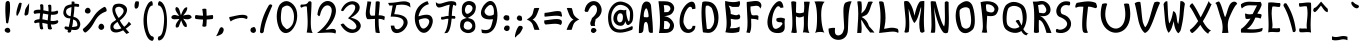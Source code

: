 SplineFontDB: 3.0
FontName: Endeavour
FullName: Endeavour
FamilyName: Endeavour
Weight: Book
Copyright: Created by Jan Luecker with PfaEdit 1.0 (http://pfaedit.sf.net)\nModified by Guenther Brammer with FontForge (http://fontforge.sourceforge.net)
Version: 000.805
ItalicAngle: 0
UnderlinePosition: -125
UnderlineWidth: 50
Ascent: 819
Descent: 205
LayerCount: 2
Layer: 0 1 "Back"  1
Layer: 1 1 "Fore"  0
XUID: [1021 719 1869416399 1319376]
FSType: 0
OS2Version: 0
OS2_WeightWidthSlopeOnly: 0
OS2_UseTypoMetrics: 1
CreationTime: 1131985304
ModificationTime: 1326328484
PfmFamily: 81
TTFWeight: 400
TTFWidth: 5
LineGap: 0
VLineGap: 0
OS2TypoAscent: 0
OS2TypoAOffset: 1
OS2TypoDescent: 0
OS2TypoDOffset: 1
OS2TypoLinegap: 571
OS2WinAscent: 0
OS2WinAOffset: 1
OS2WinDescent: 0
OS2WinDOffset: 1
HheadAscent: 0
HheadAOffset: 1
HheadDescent: 0
HheadDOffset: 1
OS2Vendor: 'PfEd'
Lookup: 4 8 0 "'frac' Diagonal Fractions in Latin lookup 0"  {"'frac' Diagonal Fractions in Latin lookup 0 subtable"  } ['frac' ('latn' <'dflt' > ) ]
Lookup: 4 0 1 "'liga' Standard Ligatures in Latin lookup 1"  {"'liga' Standard Ligatures in Latin lookup 1 subtable"  } ['liga' ('latn' <'dflt' > ) ]
Lookup: 4 0 1 "'liga' Standard Ligatures lookup 2"  {"'liga' Standard Ligatures lookup 2 subtable"  } ['liga' ('cyrl' <'dflt' > 'grek' <'dflt' > 'latn' <'dflt' > ) ]
MarkAttachClasses: 1
DEI: 91125
ShortTable: cvt  5
  33
  633
  648
  68
  1297
EndShort
ShortTable: maxp 16
  1
  0
  408
  92
  4
  105
  6
  2
  0
  1
  1
  0
  64
  0
  2
  2
EndShort
LangName: 1033 "" "" "Medium" "" "" "" "" "" "" "" "" "" "http://www.clonk.de/" 
GaspTable: 1 65535 2
Encoding: UnicodeBmp
UnicodeInterp: none
NameList: Adobe Glyph List
DisplaySize: -24
AntiAlias: 1
FitToEm: 1
WinInfo: 55 55 25
BeginPrivate: 0
EndPrivate
TeXData: 1 0 0 332800 166400 110933 534528 1048576 110933 783286 444596 497025 792723 393216 433062 380633 303038 157286 324010 404750 52429 2506097 1059062 262144
BeginChars: 65539 412

StartChar: .notdef
Encoding: 65536 -1 0
Width: 443
Flags: MW
LayerCount: 2
Fore
SplineSet
34 0 m 1,0,-1
 34 682 l 1,1,-1
 375 682 l 1,2,-1
 375 0 l 1,3,-1
 34 0 l 1,0,-1
68 34 m 1,4,-1
 341 34 l 1,5,-1
 341 648 l 1,6,-1
 68 648 l 1,7,-1
 68 34 l 1,4,-1
EndSplineSet
Validated: 1
EndChar

StartChar: .null
Encoding: 0 0 1
Width: 0
GlyphClass: 2
Flags: MW
LayerCount: 2
EndChar

StartChar: nonmarkingreturn
Encoding: 13 13 2
Width: 341
GlyphClass: 2
Flags: MW
LayerCount: 2
EndChar

StartChar: space
Encoding: 32 32 3
Width: 325
GlyphClass: 2
Flags: MW
LayerCount: 2
EndChar

StartChar: exclam
Encoding: 33 33 4
Width: 362
GlyphClass: 2
Flags: HMW
LayerCount: 2
Fore
SplineSet
226 126 m 0,0,1
 251 113 251 113 260 82 c 0,2,3
 264 68 264 68 264 58 c 0,4,5
 264 33 264 33 245 19 c 128,-1,6
 226 5 226 5 206 5 c 128,-1,7
 186 5 186 5 164 15 c 0,8,9
 120 35 120 35 120 70 c 128,-1,10
 120 105 120 105 152 122 c 0,11,12
 174 134 174 134 193 134 c 2,13,-1
 194 134 l 2,14,15
 211 134 211 134 226 126 c 0,0,1
194 820 m 1,16,-1
 203 820 l 2,17,18
 204 820 204 820 205 820 c 128,-1,19
 206 820 206 820 207 820 c 0,20,21
 222 822 222 822 249 786 c 1,22,23
 257 725 257 725 257 688 c 2,24,-1
 257 634 l 2,25,26
 257 631 257 631 257 628 c 128,-1,27
 257 625 257 625 257 622 c 0,28,29
 258 486 258 486 210 258 c 1,30,31
 199 248 199 248 194.5 247 c 128,-1,32
 190 246 190 246 182 246 c 128,-1,33
 174 246 174 246 156 264 c 1,34,35
 154 286 154 286 145 396 c 128,-1,36
 136 506 136 506 136 599.5 c 128,-1,37
 136 693 136 693 144 774 c 1,38,39
 156 802 156 802 172 810 c 128,-1,40
 188 818 188 818 194 820 c 1,16,-1
EndSplineSet
Validated: 33
EndChar

StartChar: quotedbl
Encoding: 34 34 5
Width: 442
GlyphClass: 2
Flags: MW
LayerCount: 2
Fore
SplineSet
359 476 m 1,0,1
 319.327 446.245 319.327 446.245 296.352 446.245 c 0,2,3
 277.633 446.245 277.633 446.245 270 466 c 1,4,-1
 268 492 l 1,5,6
 273 511 273 511 274 514 c 2,7,-1
 286 592 l 2,8,9
 291 628 291 628 387 762 c 1,10,11
 385 551 385 551 359 476 c 1,0,1
117 737 m 1,12,13
 137 770 137 770 142 773 c 0,14,15
 145.667 775.667 145.667 775.667 153 775.667 c 0,16,17
 167.667 775.667 167.667 775.667 197 765 c 1,18,19
 179 594 179 594 103 466 c 0,20,21
 97 456 97 456 80 436 c 1,22,23
 59.9545 452.227 59.9545 452.227 59.9545 497.612 c 0,24,25
 59.9545 547.318 59.9545 547.318 84 632 c 0,26,27
 96 674 96 674 117 737 c 1,12,13
EndSplineSet
Validated: 1
EndChar

StartChar: numbersign
Encoding: 35 35 6
Width: 760
GlyphClass: 2
Flags: MW
LayerCount: 2
Fore
SplineSet
519 548 m 1,0,1
 528.889 547.556 528.889 547.556 538.457 547.556 c 0,2,3
 615 547.556 615 547.556 671 576 c 1,4,5
 695 560 695 560 695 537.5 c 128,-1,6
 695 515 695 515 671 486 c 1,7,8
 615.941 466.118 615.941 466.118 552.111 466.118 c 0,9,10
 532.471 466.118 532.471 466.118 512 468 c 1,11,12
 501 372 501 372 501 312 c 1,13,14
 533.333 306.667 533.333 306.667 578.333 306.667 c 128,-1,15
 623.333 306.667 623.333 306.667 674 328 c 1,16,17
 699.253 313.859 699.253 313.859 699.253 294.303 c 128,-1,18
 699.253 274.747 699.253 274.747 675 250 c 1,19,20
 621.333 217.333 621.333 217.333 549.518 217.333 c 0,21,22
 529 217.333 529 217.333 507 220 c 1,23,24
 517 158 517 158 540 106 c 1,25,26
 513.104 88.7463 513.104 88.7463 487.366 88.7463 c 128,-1,27
 461.627 88.7463 461.627 88.7463 437 105 c 1,28,29
 423 164 423 164 423 232 c 1,30,31
 297 259 297 259 289 259 c 1,32,33
 293 173 293 173 314 111 c 1,34,35
 296.212 90.2471 296.212 90.2471 275.742 90.2471 c 128,-1,36
 255.271 90.2471 255.271 90.2471 232 112 c 1,37,38
 214 178 214 178 214 266 c 1,39,40
 208.2 266.2 208.2 266.2 202.48 266.2 c 0,41,42
 151 266.2 151 266.2 106 250 c 1,43,44
 79.99 264.28 79.99 264.28 79.99 283.89 c 128,-1,45
 79.99 303.5 79.99 303.5 104 328 c 1,46,47
 156 352 156 352 218 354 c 1,48,-1
 234 504 l 1,49,50
 221.333 504.667 221.333 504.667 208.889 504.667 c 0,51,52
 146.667 504.667 146.667 504.667 90 488 c 1,53,54
 66.7273 512.727 66.7273 512.727 66.7273 534.281 c 0,55,56
 66.7273 554.727 66.7273 554.727 90 578 c 1,57,58
 134.778 596.778 134.778 596.778 193.117 596.778 c 0,59,60
 215.556 596.778 215.556 596.778 240 594 c 1,61,62
 240.286 604 240.286 604 240.286 637.857 c 128,-1,63
 240.286 671.714 240.286 671.714 230 718 c 1,64,65
 252.4 737.6 252.4 737.6 265.6 737.6 c 128,-1,66
 278.8 737.6 278.8 737.6 295.9 729.8 c 128,-1,67
 313 722 313 722 313 717 c 0,68,69
 317.923 680.077 317.923 680.077 317.923 645.462 c 128,-1,70
 317.923 610.846 317.923 610.846 316 582 c 1,71,72
 435 557 435 557 448 555 c 1,73,74
 448.25 566 448.25 566 448.25 608.75 c 128,-1,75
 448.25 651.5 448.25 651.5 436 711 c 1,76,77
 460.471 726.059 460.471 726.059 468.294 726.059 c 0,78,79
 503.284 726.059 503.284 726.059 515 712 c 1,80,81
 521.722 670.444 521.722 670.444 521.722 627.888 c 128,-1,82
 521.722 585.333 521.722 585.333 519 548 c 1,0,1
307 498 m 1,83,84
 293 384 293 384 291 351 c 1,85,86
 319 348 319 348 427 324 c 1,87,-1
 442 474 l 1,88,89
 324 496 324 496 307 498 c 1,83,84
EndSplineSet
Validated: 1
EndChar

StartChar: dollar
Encoding: 36 36 7
Width: 541
GlyphClass: 2
Flags: MW
LayerCount: 2
Fore
SplineSet
269 84 m 1,0,-1
 253 25 l 1,1,2
 224 10 224 10 204 10 c 0,3,4
 178 11 178 11 168 36 c 1,5,-1
 177 78 l 1,6,-1
 110 95 l 1,7,8
 89 119 89 119 89 137 c 0,9,10
 89 152 89 152 104 163 c 0,11,12
 112 169 112 169 122 169 c 0,13,14
 126 169 126 169 130 168 c 2,15,-1
 198 155 l 1,16,17
 225 267 225 267 239 372 c 1,18,19
 228 375 228 375 226 375 c 0,20,21
 93 375 93 375 62 490 c 0,22,23
 59 501 59 501 59 519 c 0,24,25
 59 570 59 570 93 647 c 0,26,27
 123 715 123 715 272 734 c 1,28,-1
 272 802 l 1,29,30
 289 807 289 807 304 807 c 0,31,32
 327 807 327 807 346 795 c 1,33,34
 346 764 346 764 345 749 c 1,35,36
 357 750 357 750 366 750 c 0,37,38
 408 750 408 750 458 737 c 1,39,40
 465 715 465 715 465 700 c 0,41,42
 465 683 465 683 456 676 c 0,43,44
 449 671 449 671 440 667 c 1,45,46
 391 678 391 678 343 678 c 1,47,48
 339 542 339 542 318 417 c 1,49,50
 455 385 455 385 489 263 c 0,51,52
 494 245 494 245 494 227 c 0,53,54
 494 178 494 178 460 122 c 0,55,56
 431.401 75.6505 431.401 75.6505 350.958 75.6505 c 0,57,58
 349.829 75.6505 349.829 75.6505 348.69 75.6596 c 0,59,60
 314.368 75.9346 314.368 75.9346 269 84 c 1,0,-1
269 664 m 1,61,62
 141 627 141 627 133 573 c 0,63,64
 130.333 556.333 130.333 556.333 130.333 542.111 c 0,65,66
 130.333 513.667 130.333 513.667 141 495 c 0,67,68
 174 438 174 438 247 430 c 1,69,70
 264 558 264 558 269 664 c 1,61,62
311 347 m 1,71,72
 305 240 305 240 283 152 c 1,73,74
 403 165 403 165 412 181 c 0,75,76
 419.143 194.214 419.143 194.214 419.143 212.02 c 0,77,78
 419.143 244.071 419.143 244.071 396 291 c 0,79,80
 381 321 381 321 311 347 c 1,71,72
EndSplineSet
Validated: 1
EndChar

StartChar: percent
Encoding: 37 37 8
Width: 664
GlyphClass: 2
Flags: MW
LayerCount: 2
Fore
SplineSet
33 111 m 0,0,1
 45 120 45 120 56 130 c 0,2,3
 158 214 158 214 245 343 c 0,4,5
 322 458 322 458 334 474 c 0,6,7
 423 591 423 591 564 666 c 0,8,9
 569.077 668.769 569.077 668.769 574.58 668.769 c 0,10,11
 581 668.769 581 668.769 588 665 c 0,12,13
 615 651 615 651 627 607 c 0,14,15
 631.122 591.781 631.122 591.781 631.122 580.381 c 0,16,17
 631.122 555.829 631.122 555.829 612 549 c 0,18,19
 564 532 564 532 525 511 c 0,20,21
 426 457 426 457 357 351 c 2,22,-1
 279 217 l 2,23,24
 204 92 204 92 102 18 c 0,25,26
 95.1429 12.8571 95.1429 12.8571 86.8163 12.8571 c 0,27,28
 85.4286 12.8571 85.4286 12.8571 84 13 c 0,29,30
 57 16 57 16 35 53 c 0,31,32
 21.9792 73.8333 21.9792 73.8333 21.9792 88.6988 c 0,33,34
 21.9792 102.375 21.9792 102.375 33 111 c 0,0,1
489 237 m 0,35,36
 491 237.098 491 237.098 492.96 237.098 c 0,37,38
 531.171 237.098 531.171 237.098 554 200 c 0,39,40
 568.205 177.273 568.205 177.273 568.205 155.191 c 0,41,42
 568.205 138.409 568.205 138.409 560 122 c 0,43,44
 544 88 544 88 500 80 c 0,45,46
 496.585 79.3902 496.585 79.3902 493.037 79.3902 c 0,47,48
 467.488 79.3902 467.488 79.3902 435 111 c 0,49,50
 419.923 128.769 419.923 128.769 419.923 150.888 c 0,51,52
 419.923 169.846 419.923 169.846 431 192 c 0,53,54
 453 235 453 235 489 237 c 0,35,36
159 645 m 0,55,56
 194 640 194 640 211 600 c 0,57,58
 219.022 580.578 219.022 580.578 219.022 563.651 c 0,59,60
 219.022 540.489 219.022 540.489 204 522 c 0,61,62
 184.485 498.242 184.485 498.242 149.851 498.242 c 0,63,64
 143.667 498.242 143.667 498.242 137 499 c 0,65,66
 92 505 92 505 78 540 c 256,67,68
 73.2195 551.951 73.2195 551.951 73.2195 564.136 c 0,69,70
 73.2195 587.634 73.2195 587.634 91 612 c 0,71,72
 115.267 645.8 115.267 645.8 148.547 645.8 c 0,73,74
 153.667 645.8 153.667 645.8 159 645 c 0,55,56
EndSplineSet
Validated: 1
EndChar

StartChar: ampersand
Encoding: 38 38 9
Width: 628
GlyphClass: 2
Flags: MW
LayerCount: 2
Fore
SplineSet
273 384 m 1,0,1
 394 485 394 485 399 557 c 0,2,3
 399.219 560.509 399.219 560.509 399.219 563.929 c 0,4,5
 399.219 638.491 399.219 638.491 295 671 c 1,6,7
 184.196 671 184.196 671 184.196 591.099 c 0,8,9
 184.196 519.568 184.196 519.568 273 384 c 1,0,1
207 339 m 1,10,11
 111.255 490.915 111.255 490.915 111.255 597.198 c 0,12,13
 111.255 657.426 111.255 657.426 142 703 c 0,14,15
 174 751 174 751 286 751 c 0,16,17
 291 751 291 751 295 751 c 0,18,19
 397 743 397 743 452 683 c 0,20,21
 487.766 643.657 487.766 643.657 487.766 592.566 c 0,22,23
 487.766 543.664 487.766 543.664 455 484 c 0,24,25
 404 396 404 396 303 322 c 1,26,27
 337 248 337 248 415 159 c 1,28,29
 486 208 486 208 534 290 c 1,30,-1
 595 226 l 1,31,32
 519 153 519 153 455 111 c 1,33,-1
 543 9 l 1,34,-1
 472 -24 l 1,35,-1
 387 69 l 1,36,37
 279.667 13 279.667 13 201.222 13 c 0,38,39
 162 13 162 13 130 27 c 0,40,41
 67 55 67 55 61 126 c 0,42,43
 59.9011 138.308 59.9011 138.308 59.9011 149.83 c 0,44,45
 59.9011 243.165 59.9011 243.165 132 285 c 0,46,47
 190 319 190 319 207 339 c 1,10,11
244 284 m 1,48,49
 138.44 215.645 138.44 215.645 138.44 158.521 c 0,50,51
 138.44 149.624 138.44 149.624 141 141 c 0,52,53
 155 96 155 96 213 93 c 0,54,55
 218.719 92.7188 218.719 92.7188 224.508 92.7188 c 0,56,57
 280.469 92.7188 280.469 92.7188 343 119 c 1,58,59
 285 196 285 196 244 284 c 1,48,49
EndSplineSet
Validated: 1
EndChar

StartChar: quotesingle
Encoding: 39 39 10
Width: 205
GlyphClass: 2
Flags: MW
LayerCount: 2
Fore
SplineSet
71 811 m 1,0,-1
 138 810 l 1,1,2
 150 806 150 806 151 780 c 0,3,4
 151 772 151 772 151 760 c 0,5,6
 149 652 149 652 100 628 c 0,7,8
 91 624 91 624 68 624 c 1,9,10
 38.8788 632.455 38.8788 632.455 38.8788 694.739 c 0,11,12
 38.8788 698.758 38.8788 698.758 39 703 c 0,13,14
 42 773 42 773 71 811 c 1,0,-1
EndSplineSet
Validated: 1
EndChar

StartChar: parenleft
Encoding: 40 40 11
Width: 379
GlyphClass: 2
Flags: MW
LayerCount: 2
Fore
SplineSet
281 816 m 1,0,1
 301.447 777.085 301.447 777.085 301.447 739.91 c 0,2,3
 301.447 720.723 301.447 720.723 296 702 c 1,4,5
 293.162 702.225 293.162 702.225 290.375 702.225 c 0,6,7
 231.288 702.225 231.288 702.225 195 601 c 0,8,9
 151.786 483.143 151.786 483.143 151.786 338.74 c 0,10,11
 151.786 299.357 151.786 299.357 155 258 c 0,12,13
 171 52 171 52 228 -36 c 0,14,15
 262 -88 262 -88 302 -88 c 1,16,17
 327.521 -105.5 327.521 -105.5 327.521 -135.229 c 0,18,19
 327.521 -146.271 327.521 -146.271 324 -159 c 0,20,21
 318 -182 318 -182 293 -201 c 1,22,23
 193 -197 193 -197 129 -34 c 0,24,25
 63.593 130.826 63.593 130.826 63.593 314.665 c 0,26,27
 63.593 341.628 63.593 341.628 65 369 c 0,28,29
 74 573 74 573 166 730 c 0,30,31
 215 814 215 814 281 816 c 1,0,1
EndSplineSet
Validated: 1
EndChar

StartChar: parenright
Encoding: 41 41 12
Width: 361
GlyphClass: 2
Flags: MW
LayerCount: 2
Fore
SplineSet
80 815 m 1,0,1
 145 813 145 813 194 731 c 0,2,3
 267 608 267 608 279 377 c 0,4,5
 281.315 334.795 281.315 334.795 281.315 294.841 c 0,6,7
 281.315 110.438 281.315 110.438 232 -26 c 0,8,9
 174 -188 174 -188 68 -192 c 1,10,11
 47 -166 47 -166 47 -142 c 0,12,13
 47 -127 47 -127 65 -88 c 1,14,15
 105 -88 105 -88 138 -39 c 0,16,17
 181 25 181 25 203 258 c 0,18,19
 207.696 309.391 207.696 309.391 207.696 356.563 c 0,20,21
 207.696 490.217 207.696 490.217 170 590 c 0,22,23
 126.475 704.131 126.475 704.131 61.4343 704.131 c 0,24,25
 59.2295 704.131 59.2295 704.131 57 704 c 1,26,27
 50.6508 721.143 50.6508 721.143 50.6508 738.588 c 0,28,29
 50.6508 776.095 50.6508 776.095 80 815 c 1,0,1
EndSplineSet
Validated: 1
EndChar

StartChar: asterisk
Encoding: 42 42 13
Width: 601
GlyphClass: 2
Flags: MW
LayerCount: 2
Fore
SplineSet
424 154 m 1,0,1
 416.107 151.988 416.107 151.988 408.454 151.988 c 0,2,3
 366.655 151.988 366.655 151.988 332 212 c 2,4,-1
 294 303 l 2,5,6
 289 315 289 315 285 325 c 1,7,8
 224 162 224 162 222 160 c 0,9,10
 204.5 140.4 204.5 140.4 177.69 140.4 c 0,11,12
 166.2 140.4 166.2 140.4 153 144 c 1,13,14
 144.809 161.292 144.809 161.292 144.809 181.161 c 0,15,16
 144.809 226.787 144.809 226.787 188 286 c 2,17,-1
 241 359 l 1,18,19
 141.1 350.9 141.1 350.9 114.91 350.9 c 0,20,21
 112 350.9 112 350.9 110 351 c 0,22,23
 34 355 34 355 34 407 c 1,24,25
 53.4493 460.928 53.4493 460.928 118.229 460.928 c 0,26,27
 126.725 460.928 126.725 460.928 136 460 c 0,28,29
 146 459 146 459 232 435 c 1,30,31
 217 465 217 465 182 513 c 0,32,33
 137.515 573.662 137.515 573.662 137.515 614.043 c 0,34,35
 137.515 623.588 137.515 623.588 140 632 c 0,36,37
 145 650 145 650 158 664 c 1,38,39
 221 662 221 662 243 583 c 2,40,-1
 274 473 l 2,41,42
 276 466 276 466 281 457 c 1,43,44
 335 604 335 604 380 640 c 0,45,46
 402 658 402 658 438 660 c 1,47,48
 440.56 648.546 440.56 648.546 440.56 636.311 c 0,49,50
 440.56 557.752 440.56 557.752 335 447 c 1,51,52
 431.609 468.043 431.609 468.043 464.172 468.043 c 0,53,54
 465.652 468.043 465.652 468.043 467 468 c 0,55,56
 539 467 539 467 556 400 c 1,57,58
 511.647 350.294 511.647 350.294 436.886 350.294 c 0,59,60
 413.882 350.294 413.882 350.294 388 355 c 0,61,62
 348 362 348 362 335 370 c 1,63,64
 353 345 353 345 399 276 c 0,65,66
 431.451 228 431.451 228 431.451 189.141 c 0,67,68
 431.451 170.521 431.451 170.521 424 154 c 1,0,1
EndSplineSet
Validated: 1
EndChar

StartChar: plus
Encoding: 43 43 14
Width: 556
GlyphClass: 2
Flags: MW
LayerCount: 2
Fore
SplineSet
257 443 m 1,0,1
 253 512 253 512 237 614 c 1,2,3
 280.636 623.091 280.636 623.091 293.694 623.091 c 0,4,5
 295 623.091 295 623.091 296 623 c 0,6,7
 318 623 318 623 341 614 c 1,8,9
 348 519 348 519 349 443 c 1,10,-1
 504 461 l 1,11,12
 515.5 437 515.5 437 515.5 411.5 c 128,-1,13
 515.5 386 515.5 386 504 359 c 1,14,15
 422 348 422 348 350 345 c 1,16,17
 349 261 349 261 341 175 c 1,18,19
 311.5 160 311.5 160 285.5 160 c 128,-1,20
 259.5 160 259.5 160 237 175 c 1,21,22
 254 256 254 256 257 344 c 1,23,24
 162 347 162 347 68 359 c 1,25,26
 50.2037 377.944 50.2037 377.944 50.2037 403.48 c 0,27,28
 50.2037 422.426 50.2037 422.426 60 445 c 0,29,30
 63 451 63 451 68 461 c 1,31,32
 162 446 162 446 257 443 c 1,0,1
EndSplineSet
Validated: 1
EndChar

StartChar: comma
Encoding: 44 44 15
Width: 280
GlyphClass: 2
Flags: MW
LayerCount: 2
Fore
SplineSet
104 78 m 0,0,1
 117.515 121.368 117.515 121.368 145 142 c 0,2,3
 154.688 148.781 154.688 148.781 165.484 148.781 c 0,4,5
 181.953 148.781 181.953 148.781 201 133 c 0,6,7
 222.782 115.454 222.782 115.454 222.782 85.461 c 0,8,9
 222.782 65.8824 222.782 65.8824 213.5 41 c 0,10,11
 190 -22 190 -22 153 -34 c 1,12,13
 110.741 -65 110.741 -65 28 -81 c 1,14,15
 40.1419 -62.7871 40.1419 -62.7871 68 -9 c 0,16,17
 89.622 32.7467 89.622 32.7467 104 78 c 0,0,1
EndSplineSet
Validated: 1
EndChar

StartChar: hyphen
Encoding: 45 45 16
Width: 601
GlyphClass: 2
Flags: MW
LayerCount: 2
Fore
SplineSet
86 409 m 1,0,1
 124 413 124 413 261 445 c 0,2,3
 352.235 466.353 352.235 466.353 417.512 466.353 c 0,4,5
 453.118 466.353 453.118 466.353 481 460 c 0,6,7
 514 452 514 452 544 436 c 1,8,9
 550.4 397.6 550.4 397.6 550.4 387.36 c 0,10,11
 550.4 384.8 550.4 384.8 550 384 c 1,12,13
 548 374 548 374 522 356 c 1,14,15
 472.172 385.897 472.172 385.897 400.008 385.897 c 0,16,17
 349.069 385.897 349.069 385.897 287 371 c 0,18,19
 176 344 176 344 120 295 c 1,20,21
 83.5172 362.414 83.5172 362.414 83.5172 394.603 c 0,22,23
 83.5172 403 83.5172 403 86 409 c 1,0,1
EndSplineSet
Validated: 1
EndChar

StartChar: period
Encoding: 46 46 17
Width: 241
GlyphClass: 2
Flags: MW
LayerCount: 2
Fore
SplineSet
58 129 m 1,0,1
 111 151 111 151 121 153 c 0,2,3
 122.929 153.143 122.929 153.143 124.776 153.143 c 0,4,5
 148.786 153.143 148.786 153.143 159 129 c 0,6,7
 177.963 93.4444 177.963 93.4444 177.963 67.0192 c 0,8,9
 177.963 48.8519 177.963 48.8519 169 35 c 0,10,11
 165 29 165 29 159 22 c 0,12,13
 135.059 0.647059 135.059 0.647059 111.955 0.647059 c 0,14,15
 99.3529 0.647059 99.3529 0.647059 87 7 c 0,16,17
 61 21 61 21 58 22 c 1,18,19
 35.5 45.5 35.5 45.5 35.5 72.25 c 128,-1,20
 35.5 99 35.5 99 58 129 c 1,0,1
EndSplineSet
Validated: 1
EndChar

StartChar: slash
Encoding: 47 47 18
Width: 415
GlyphClass: 2
Flags: MW
LayerCount: 2
Fore
SplineSet
271 700 m 0,0,1
 292.143 732.595 292.143 732.595 321.823 732.595 c 0,2,3
 325.833 732.595 325.833 732.595 330 732 c 0,4,5
 356 728 356 728 366 700 c 1,6,7
 226 391 226 391 177 196 c 0,8,9
 155 110 155 110 145 28 c 1,10,11
 123.341 -5.39024 123.341 -5.39024 94.3534 -5.39024 c 0,12,13
 91.2195 -5.39024 91.2195 -5.39024 88 -5 c 0,14,15
 64 -2 64 -2 50 28 c 1,16,17
 77 370 77 370 271 700 c 0,0,1
EndSplineSet
Validated: 1
EndChar

StartChar: zero
Encoding: 48 48 19
Width: 658
GlyphClass: 2
Flags: MW
LayerCount: 2
Fore
SplineSet
208 636 m 0,0,1
 185 579 185 579 177 432 c 0,2,3
 175.877 412.351 175.877 412.351 175.877 393.746 c 0,4,5
 175.877 279.789 175.877 279.789 218 205 c 0,6,7
 230 184 230 184 237 177 c 0,8,9
 314.025 98.9875 314.025 98.9875 321.814 98.9875 c 0,10,11
 374.337 98.9875 374.337 98.9875 439.168 171.994 c 0,12,13
 511.754 253.732 511.754 253.732 511.754 417.217 c 0,14,15
 511.754 532.338 511.754 532.338 460 618 c 0,16,17
 454 628 454 628 447 636 c 0,18,19
 393.261 701.894 393.261 701.894 332.973 701.894 c 0,20,21
 299.025 701.894 299.025 701.894 258.013 677.947 c 128,-1,22
 217 654 217 654 208 636 c 0,0,1
147 726 m 1,23,24
 226.56 815.848 226.56 815.848 315.058 815.848 c 0,25,26
 355.592 815.848 355.592 815.848 398 797 c 0,27,28
 448 774 448 774 495 726 c 0,29,30
 594.15 619.15 594.15 619.15 594.15 447.435 c 0,31,32
 594.15 440.766 594.15 440.766 594 434 c 0,33,34
 591 267 591 267 502 133 c 2,35,-1
 486 111 l 2,36,37
 411 7 411 7 315 0 c 0,38,39
 307.85 -0.566372 307.85 -0.566372 300.87 -0.566372 c 0,40,41
 209.257 -0.566372 209.257 -0.566372 147 97 c 0,42,43
 142 104 142 104 138 111 c 0,44,45
 70.163 256.978 70.163 256.978 70.163 419.178 c 0,46,47
 70.163 445.87 70.163 445.87 72 473 c 0,48,49
 81 619 81 619 147 726 c 1,23,24
EndSplineSet
Validated: 1
EndChar

StartChar: one
Encoding: 49 49 20
Width: 376
GlyphClass: 2
Flags: MW
LayerCount: 2
Fore
SplineSet
217 802 m 1,0,1
 239.162 812.811 239.162 812.811 255.188 812.811 c 0,2,3
 268.811 812.811 268.811 812.811 278 805 c 0,4,5
 283 801 283 801 293 789 c 1,6,7
 293.529 776.824 293.529 776.824 293.529 758.948 c 0,8,9
 293.529 675.529 293.529 675.529 282 468 c 0,10,11
 275.905 362.476 275.905 362.476 275.905 281.188 c 0,12,13
 275.905 149.095 275.905 149.095 292 81 c 0,14,15
 304 31 304 31 324 0 c 1,16,-1
 171 12 l 1,17,18
 195.891 118.291 195.891 118.291 195.891 277.532 c 0,19,20
 195.891 355 195.891 355 190 445 c 0,21,22
 178 624 178 624 176 675 c 1,23,24
 156.781 682.247 156.781 682.247 135.973 682.247 c 0,25,26
 90.7397 682.247 90.7397 682.247 38 648 c 1,27,28
 10.1591 662.318 10.1591 662.318 10.1591 687.393 c 0,29,30
 10.1591 693.841 10.1591 693.841 12 701 c 0,31,32
 13 705 13 705 23 728 c 1,33,34
 35.875 727.625 35.875 727.625 47.7656 727.625 c 0,35,36
 131 727.625 131 727.625 166 746 c 0,37,38
 200 763 200 763 217 802 c 1,0,1
EndSplineSet
Validated: 1
EndChar

StartChar: two
Encoding: 50 50 21
Width: 622
GlyphClass: 2
Flags: MW
LayerCount: 2
Fore
SplineSet
61 470 m 1,0,1
 86 688 86 688 204 776 c 0,2,3
 262.207 819.141 262.207 819.141 324.633 819.141 c 0,4,5
 353.37 819.141 353.37 819.141 383 810 c 0,6,7
 469 783 469 783 510 693 c 0,8,9
 536.087 636.478 536.087 636.478 536.087 570.883 c 0,10,11
 536.087 485.609 536.087 485.609 492 385 c 0,12,13
 427 235 427 235 270 81 c 1,14,15
 295 81 295 81 389 99 c 0,16,17
 423.8 105.4 423.8 105.4 450.6 105.4 c 0,18,19
 490.8 105.4 490.8 105.4 513 91 c 0,20,21
 516 89 516 89 519 86 c 0,22,23
 536.5 65.5 536.5 65.5 536.5 40.25 c 128,-1,24
 536.5 15 536.5 15 519 -15 c 1,25,26
 483.455 11.2727 483.455 11.2727 361.329 11.2727 c 0,27,28
 325.409 11.2727 325.409 11.2727 282 9 c 0,29,30
 100 0 100 0 52 0 c 1,31,32
 325 211 325 211 398 430 c 0,33,34
 428.044 518.978 428.044 518.978 428.044 577.911 c 0,35,36
 428.044 620.978 428.044 620.978 412 648 c 0,37,38
 376.708 707.138 376.708 707.138 318.67 707.138 c 0,39,40
 315.862 707.138 315.862 707.138 313 707 c 0,41,42
 239 703 239 703 184 610 c 0,43,44
 148 549 148 549 129 458 c 1,45,46
 113.522 430.231 113.522 430.231 98.0448 430.231 c 0,47,-1
 61 470 l 1,0,1
EndSplineSet
Validated: 1
EndChar

StartChar: three
Encoding: 51 51 22
Width: 616
GlyphClass: 2
Flags: MW
LayerCount: 2
Fore
SplineSet
52 583 m 1,0,1
 120 744 120 744 247 794 c 0,2,3
 295.675 813.277 295.675 813.277 341.562 813.277 c 0,4,5
 390.892 813.277 390.892 813.277 437 791 c 0,6,7
 512 755 512 755 527 682 c 0,8,9
 529.941 667.147 529.941 667.147 529.941 652.229 c 0,10,11
 529.941 565.706 529.941 565.706 431 477 c 0,12,13
 380 432 380 432 306 391 c 1,14,15
 498 349 498 349 544 242 c 0,16,17
 556.517 213.172 556.517 213.172 556.517 184.633 c 0,18,19
 556.517 137.931 556.517 137.931 523 92 c 0,20,21
 471 21 471 21 378 5 c 0,22,23
 355.651 1.15873 355.651 1.15873 333.789 1.15873 c 0,24,25
 230.444 1.15873 230.444 1.15873 138 87 c 0,26,27
 83 139 83 139 39 218 c 1,28,29
 46 219 46 219 78 235 c 0,30,31
 90.7941 241.618 90.7941 241.618 101.447 241.618 c 0,32,33
 114.941 241.618 114.941 241.618 125 231 c 0,34,35
 218 113 218 113 322 95 c 0,36,37
 339.077 92.2308 339.077 92.2308 353.97 92.2308 c 0,38,39
 403.615 92.2308 403.615 92.2308 429 123 c 0,40,41
 446.112 143.35 446.112 143.35 446.112 168.406 c 0,42,43
 446.112 197.525 446.112 197.525 423 233 c 0,44,45
 372 311 372 311 229 378 c 1,46,47
 398 527 398 527 414 637 c 0,48,49
 415.35 647.05 415.35 647.05 415.35 656.065 c 0,50,51
 415.35 707.15 415.35 707.15 372 725 c 0,52,53
 353.859 732.451 353.859 732.451 333.41 732.451 c 0,54,55
 290.732 732.451 290.732 732.451 238 700 c 0,56,57
 170 657 170 657 118 572 c 1,58,59
 100.128 559.745 100.128 559.745 85.9058 559.745 c 0,60,61
 72.2766 559.745 72.2766 559.745 62 571 c 0,62,63
 61 572 61 572 52 583 c 1,0,1
EndSplineSet
Validated: 1
EndChar

StartChar: four
Encoding: 52 52 23
Width: 604
GlyphClass: 2
Flags: MW
LayerCount: 2
Fore
SplineSet
402 452 m 1,0,1
 412.795 452.568 412.795 452.568 423.178 452.568 c 0,2,3
 504.159 452.568 504.159 452.568 560 418 c 1,4,-1
 544 327 l 1,5,6
 492.472 361.028 492.472 361.028 405.026 361.028 c 0,7,8
 402.528 361.028 402.528 361.028 400 361 c 1,9,10
 399.038 329.846 399.038 329.846 399.038 300.172 c 0,11,12
 399.038 175.538 399.038 175.538 416 77 c 0,13,14
 423 34 423 34 433 9 c 1,15,16
 426.486 -1.31429 426.486 -1.31429 403.174 -1.31429 c 0,17,18
 383.543 -1.31429 383.543 -1.31429 352 6 c 0,19,20
 326 12 326 12 325 12 c 1,21,22
 306 109 306 109 306 313 c 0,23,24
 306 339 306 339 307 361 c 1,25,26
 208.75 354.25 208.75 354.25 147.625 354.25 c 0,27,28
 127.25 354.25 127.25 354.25 111 355 c 1,29,30
 70.9885 400.437 70.9885 400.437 70.9885 493.703 c 0,31,32
 70.9885 537.966 70.9885 537.966 80 593 c 2,33,-1
 109 768 l 2,34,35
 111 780 111 780 111 810 c 1,36,-1
 209 801 l 1,37,38
 209 776 209 776 186 665 c 0,39,40
 171.981 594.904 171.981 594.904 171.981 545.837 c 0,41,42
 171.981 500.404 171.981 500.404 184 473 c 0,43,44
 192 455 192 455 207 443 c 1,45,46
 214.333 442.833 214.333 442.833 222 442.833 c 0,47,48
 260.333 442.833 260.333 442.833 307 447 c 1,49,-1
 325 782 l 2,50,51
 325 792 325 792 325 801 c 1,52,53
 355.176 811.618 355.176 811.618 378.17 811.618 c 0,54,55
 396.324 811.618 396.324 811.618 410 805 c 0,56,57
 429 796 429 796 430 795 c 1,58,59
 428 716 428 716 408 522 c 0,60,61
 404 483 404 483 402 452 c 1,0,1
EndSplineSet
Validated: 1
EndChar

StartChar: five
Encoding: 53 53 24
Width: 640
GlyphClass: 2
Flags: MW
LayerCount: 2
Fore
SplineSet
145 705 m 1,0,-1
 60 702 l 1,1,-1
 28 770 l 1,2,3
 163 771 163 771 275 792 c 0,4,5
 373.122 809.781 373.122 809.781 437.418 809.781 c 0,6,7
 470.756 809.781 470.756 809.781 495 805 c 0,8,9
 549 794 549 794 587 762 c 1,10,-1
 601 653 l 1,11,12
 523.061 725.305 523.061 725.305 384.28 725.305 c 0,13,14
 375.268 725.305 375.268 725.305 366 725 c 0,15,16
 331 724 331 724 241 714 c 1,17,-1
 185 482 l 1,18,19
 438 474 438 474 505 355 c 0,20,21
 527.837 314.496 527.837 314.496 527.837 270.464 c 0,22,23
 527.837 212.309 527.837 212.309 488 148 c 0,24,25
 432 58 432 58 350 22 c 0,26,27
 296.612 -1.5102 296.612 -1.5102 250.901 -1.5102 c 0,28,29
 203.286 -1.5102 203.286 -1.5102 164 24 c 0,30,31
 107 61 107 61 95 189 c 1,32,-1
 186 189 l 1,33,34
 193 101 193 101 258 95 c 0,35,36
 261.774 94.6981 261.774 94.6981 265.559 94.6981 c 0,37,38
 311.925 94.6981 311.925 94.6981 360 140 c 0,39,40
 424 202 424 202 425 270 c 0,41,42
 425.035 271.544 425.035 271.544 425.035 273.072 c 0,43,44
 425.035 358.649 425.035 358.649 315 395 c 0,45,46
 243.727 418.758 243.727 418.758 133.579 418.758 c 0,47,48
 113.909 418.758 113.909 418.758 93 418 c 1,49,-1
 145 705 l 1,0,-1
EndSplineSet
Validated: 1
EndChar

StartChar: six
Encoding: 54 54 25
Width: 577
GlyphClass: 2
Flags: MW
LayerCount: 2
Fore
SplineSet
168 427 m 1,0,1
 291.955 468.318 291.955 468.318 372.284 468.318 c 0,2,3
 459.151 468.318 459.151 468.318 495 420 c 0,4,5
 531.992 371.584 531.992 371.584 531.992 307.779 c 0,6,7
 531.992 254.296 531.992 254.296 506 190 c 0,8,9
 491 152 491 152 489 149 c 0,10,11
 406.32 4.53714 406.32 4.53714 304.653 4.53714 c 0,12,13
 294.423 4.53714 294.423 4.53714 284 6 c 0,14,15
 199 18 199 18 137 124 c 0,16,17
 71.6667 234.133 71.6667 234.133 71.6667 377.369 c 0,18,19
 71.6667 387.6 71.6667 387.6 72 398 c 0,20,21
 78 590 78 590 206 710 c 0,22,23
 283 782 283 782 397 816 c 1,24,-1
 432 738 l 1,25,26
 280 700 280 700 210 555 c 0,27,28
 170 472 170 472 168 427 c 1,0,1
174 330 m 1,29,30
 186 198 186 198 234 144 c 0,31,32
 261.418 113.418 261.418 113.418 293.285 113.418 c 0,33,34
 321.855 113.418 321.855 113.418 354 138 c 0,35,36
 406 178 406 178 429 237 c 0,37,38
 442.226 269.557 442.226 269.557 442.226 294.867 c 0,39,40
 442.226 344.191 442.226 344.191 392 366 c 0,41,42
 367.62 376.58 367.62 376.58 334.353 376.58 c 0,43,44
 295.3 376.58 295.3 376.58 244 362 c 0,45,46
 185 345 185 345 174 330 c 1,29,30
EndSplineSet
Validated: 1
EndChar

StartChar: seven
Encoding: 55 55 26
Width: 586
GlyphClass: 2
Flags: MW
LayerCount: 2
Fore
SplineSet
430 440 m 1,0,1
 468 437 468 437 507 434 c 1,2,3
 522.291 417.655 522.291 417.655 522.291 399.363 c 0,4,5
 522.291 382.964 522.291 382.964 510 365 c 1,6,-1
 426 369 l 1,7,8
 401 101 401 101 338 27 c 0,9,10
 328 15 328 15 318 5 c 1,11,12
 273.214 -3.64286 273.214 -3.64286 249.418 -3.64286 c 0,13,14
 242.929 -3.64286 242.929 -3.64286 238 -3 c 1,15,16
 318 92 318 92 343 362 c 1,17,18
 335 364.56 335 364.56 322.904 364.56 c 0,19,20
 297.2 364.56 297.2 364.56 253 353 c 0,21,22
 211.571 342.286 211.571 342.286 185.959 342.286 c 0,23,24
 175.714 342.286 175.714 342.286 168 344 c 1,25,26
 152.982 354.875 152.982 354.875 152.982 373.527 c 0,27,28
 152.982 390.893 152.982 390.893 166 415 c 1,29,30
 174.296 413.185 174.296 413.185 185.281 413.185 c 0,31,32
 216.667 413.185 216.667 413.185 270 428 c 0,33,34
 305 437.375 305 437.375 325.938 437.375 c 0,35,36
 338.5 437.375 338.5 437.375 346 434 c 1,37,38
 358 668 358 668 380 724 c 1,39,40
 325 719 325 719 225 682 c 0,41,42
 146.455 652.545 146.455 652.545 104.058 652.545 c 0,43,44
 94.6364 652.545 94.6364 652.545 87 654 c 0,45,46
 55 660 55 660 27 715 c 1,47,48
 23 771 23 771 21 795 c 1,49,50
 49.8904 750.493 49.8904 750.493 112.923 750.493 c 0,51,52
 130.616 750.493 130.616 750.493 151 754 c 0,53,54
 168 757 168 757 272 790 c 0,55,56
 353.176 815.412 353.176 815.412 415.419 815.412 c 0,57,58
 441.353 815.412 441.353 815.412 464 811 c 0,59,60
 517 801 517 801 529 786 c 0,61,62
 544.68 763.6 544.68 763.6 544.68 736.81 c 0,63,64
 544.68 715.76 544.68 715.76 535 692 c 1,65,66
 527 704 527 704 468 722 c 1,67,68
 440 634 440 634 430 440 c 1,0,1
EndSplineSet
Validated: 1
EndChar

StartChar: eight
Encoding: 56 56 27
Width: 517
GlyphClass: 2
Flags: MW
LayerCount: 2
Fore
SplineSet
235 298 m 0,0,1
 169 295 169 295 152 218 c 0,2,3
 146.367 192.867 146.367 192.867 146.367 173.367 c 0,4,5
 146.367 147.867 146.367 147.867 156 132 c 0,6,7
 185 90 185 90 245 85 c 0,8,9
 252.2 84.3455 252.2 84.3455 259.019 84.3455 c 0,10,11
 314.709 84.3455 314.709 84.3455 345 128 c 0,12,13
 355 142 355 142 361 158 c 1,14,15
 363.793 172.897 363.793 172.897 363.793 185.674 c 0,16,17
 363.793 214.069 363.793 214.069 350 232 c 0,18,19
 305.314 298.057 305.314 298.057 238.924 298.057 c 0,20,21
 236.971 298.057 236.971 298.057 235 298 c 0,0,1
233 714 m 1,22,23
 200 691 200 691 184 634 c 0,24,25
 177.315 607.963 177.315 607.963 177.315 585.145 c 0,26,27
 177.315 543.111 177.315 543.111 200 512 c 0,28,29
 215.38 490.577 215.38 490.577 238.605 490.577 c 0,30,31
 257.662 490.577 257.662 490.577 282 505 c 0,32,33
 331 533 331 533 355 575 c 0,34,35
 358 580 358 580 360 584 c 0,36,37
 372.014 613 372.014 613 372.014 636.336 c 0,38,39
 372.014 669.329 372.014 669.329 348 691 c 0,40,41
 313.167 721.083 313.167 721.083 273.319 721.083 c 0,42,43
 262.833 721.083 262.833 721.083 252 719 c 0,44,45
 242 717 242 717 233 714 c 1,22,23
229.187 383.196 m 1,46,47
 97.9929 425.706 97.9929 425.706 97.9929 565.935 c 0,48,49
 97.9929 566.965 97.9929 566.965 98 568 c 0,50,51
 98.4427 632.756 98.4427 632.756 99 640 c 0,52,53
 107.721 753.375 107.721 753.375 199 798 c 0,54,55
 239.834 817.865 239.834 817.865 283.282 817.865 c 0,56,57
 316.86 817.865 316.86 817.865 352 806 c 0,58,59
 429 780 429 780 450 708 c 0,60,61
 457.111 684 457.111 684 457.111 660.79 c 0,62,63
 457.111 657.889 457.111 657.889 457 655 c 0,64,65
 451.625 515.245 451.625 515.245 355 448 c 0,66,67
 299.272 408.967 299.272 408.967 275.181 397.504 c 0,68,-1
 244.003 384.726 l 1,69,70
 335.265 367.69 335.265 367.69 372 344 c 0,71,72
 445.052 296.574 445.052 296.574 445.052 171.729 c 0,73,74
 445.052 168.392 445.052 168.392 445 165 c 0,75,76
 442.968 62.3689 442.968 62.3689 356 20 c 0,77,78
 311.091 -1.87879 311.091 -1.87879 262.535 -1.87879 c 0,79,80
 226.758 -1.87879 226.758 -1.87879 189 10 c 0,81,82
 98 39 98 39 66 117 c 0,83,84
 53 149 53 149 53 186 c 0,85,86
 53 313.569 53 313.569 114.987 343.996 c 1,87,88
 191.188 382.796 191.188 382.796 229.187 383.196 c 1,46,47
EndSplineSet
Validated: 1
EndChar

StartChar: nine
Encoding: 57 57 28
Width: 556
GlyphClass: 2
Flags: MW
LayerCount: 2
Fore
SplineSet
385 352 m 1,0,1
 342.746 347.599 342.746 347.599 306.227 347.599 c 0,2,3
 135.317 347.599 135.317 347.599 90 444 c 0,4,5
 74.9911 476.214 74.9911 476.214 74.9911 514.057 c 0,6,7
 74.9911 579.589 74.9911 579.589 120 662 c 0,8,9
 140 697 140 697 146 705 c 0,10,11
 237.706 820.182 237.706 820.182 316.494 820.182 c 0,12,13
 345.098 820.182 345.098 820.182 372 805 c 0,14,15
 450 761 450 761 482 611 c 0,16,17
 498.333 534.467 498.333 534.467 498.333 456.627 c 0,18,19
 498.333 367.667 498.333 367.667 477 277 c 0,20,21
 432 87 432 87 311 21 c 0,22,23
 256.783 -9.12048 256.783 -9.12048 191.316 -9.12048 c 0,24,25
 148.108 -9.12048 148.108 -9.12048 100 4 c 1,26,-1
 85 92 l 1,27,28
 146.448 76.209 146.448 76.209 193.165 76.209 c 0,29,30
 282.537 76.209 282.537 76.209 318 134 c 0,31,32
 344 177 344 177 370 292 c 0,33,34
 379 332 379 332 385 352 c 1,0,1
405 478 m 1,35,36
 408.38 512.32 408.38 512.32 408.38 542.178 c 0,37,38
 408.38 627.16 408.38 627.16 381 676 c 0,39,40
 356.868 720.041 356.868 720.041 321.816 720.041 c 0,41,42
 298.769 720.041 298.769 720.041 271 701 c 0,43,44
 217 664 217 664 183 603 c 0,45,46
 168.254 574.947 168.254 574.947 168.254 549.611 c 0,47,48
 168.254 504.5 168.254 504.5 215 468 c 0,49,50
 249.255 441.936 249.255 441.936 296.265 441.936 c 0,51,52
 312.383 441.936 312.383 441.936 330 445 c 0,53,54
 384 454 384 454 405 478 c 1,35,36
EndSplineSet
Validated: 1
EndChar

StartChar: colon
Encoding: 58 58 29
Width: 325
GlyphClass: 2
Flags: MW
LayerCount: 2
Fore
SplineSet
163 189 m 1,0,1
 176.783 191.036 176.783 191.036 188.285 191.036 c 0,2,3
 246.269 191.036 246.269 191.036 246.269 139.287 c 0,4,5
 246.269 135.763 246.269 135.763 246 132 c 2,6,-1
 244 104 l 1,7,8
 231 57 231 57 182 50 c 0,9,10
 179.667 49.6667 179.667 49.6667 176.333 49.6667 c 0,11,12
 169.667 49.6667 169.667 49.6667 159 51 c 1,13,14
 101.684 74.4474 101.684 74.4474 101.684 111.47 c 0,15,16
 101.684 117.079 101.684 117.079 103 123 c 0,17,18
 115 175 115 175 151 187 c 0,19,20
 157 189 157 189 163 189 c 1,0,1
150 457 m 0,21,22
 215 450 215 450 224 440 c 0,23,24
 235 429 235 429 238 398 c 0,25,26
 239.729 385.429 239.729 385.429 239.729 374.833 c 0,27,28
 239.729 318 239.729 318 190 318 c 0,29,30
 174 318 174 318 143 324 c 1,31,32
 89.4286 350.429 89.4286 350.429 89.4286 389.102 c 0,33,34
 89.4286 404.571 89.4286 404.571 98 422 c 0,35,36
 109 444 109 444 144 456 c 0,37,38
 147 457 147 457 150 457 c 0,21,22
EndSplineSet
Validated: 1
EndChar

StartChar: semicolon
Encoding: 59 59 30
Width: 325
GlyphClass: 2
Flags: MW
LayerCount: 2
Fore
SplineSet
163 182 m 0,0,1
 176.403 183.87 176.403 183.87 187.716 183.87 c 0,2,3
 249 183.87 249 183.87 249 129 c 2,4,-1
 249 123 l 1,5,6
 194 0 194 0 153 -27 c 0,7,8
 98 -65 98 -65 59 -117 c 1,9,10
 49.5574 -108.344 49.5574 -108.344 49.5574 -84.9828 c 0,11,12
 49.5574 -48.9672 49.5574 -48.9672 72 22 c 0,13,14
 106 128 106 128 145 171 c 0,15,16
 155 182 155 182 163 182 c 0,0,1
170 448 m 0,17,18
 198 443 198 443 216 427 c 0,19,20
 227 418 227 418 232 367 c 0,21,22
 232.72 360.4 232.72 360.4 232.72 354.578 c 0,23,24
 232.72 311.88 232.72 311.88 194 311 c 0,25,26
 178 311 178 311 146 317 c 1,27,28
 96.9175 344.031 96.9175 344.031 96.9175 378.652 c 0,29,30
 96.9175 392.701 96.9175 392.701 105 408 c 0,31,32
 124 444 124 444 144 447 c 0,33,34
 159.333 448.333 159.333 448.333 165.778 448.333 c 0,35,36
 169 448.333 169 448.333 170 448 c 0,17,18
EndSplineSet
Validated: 1
EndChar

StartChar: less
Encoding: 60 60 31
Width: 388
GlyphClass: 2
Flags: MW
LayerCount: 2
Fore
SplineSet
209 635 m 1,0,1
 262.714 641.857 262.714 641.857 294.878 641.857 c 0,2,3
 319 641.857 319 641.857 331 638 c 0,4,5
 337 636 337 636 339 633 c 1,6,-1
 295 515 l 2,7,8
 244 377 244 377 168 345 c 1,9,10
 259 300 259 300 317 152 c 2,11,-1
 345 80 l 1,12,-1
 229 81 l 2,13,14
 221 81 221 81 215 82 c 1,15,-1
 173 210 l 2,16,17
 144 297 144 297 20 345 c 1,18,19
 152 420 152 420 175 508 c 2,20,-1
 203 617 l 1,21,-1
 209 635 l 1,0,1
EndSplineSet
Validated: 1
EndChar

StartChar: equal
Encoding: 61 61 32
Width: 607
GlyphClass: 2
Flags: MW
LayerCount: 2
Fore
SplineSet
86 323 m 1,0,1
 114 325 114 325 275 347 c 0,2,3
 345.939 356.878 345.939 356.878 396.921 356.878 c 0,4,5
 459.49 356.878 459.49 356.878 492 342 c 0,6,7
 512 333 512 333 525 319 c 1,8,9
 535.083 295.625 535.083 295.625 535.083 274.141 c 0,10,11
 535.083 248.75 535.083 248.75 521 226 c 0,12,13
 513 213 513 213 501 205 c 1,14,15
 446.882 236.373 446.882 236.373 357.701 236.373 c 0,16,17
 333.176 236.373 333.176 236.373 306 234 c 2,18,-1
 119 217 l 1,19,-1
 117 217 l 1,20,21
 81.7805 239.244 81.7805 239.244 81.7805 279.527 c 0,22,23
 81.7805 282.707 81.7805 282.707 82 286 c 0,24,25
 83 299 83 299 86 323 c 1,0,1
93 516 m 1,26,27
 151 517 151 517 288 544 c 0,28,29
 375.733 561.422 375.733 561.422 430.171 561.422 c 0,30,31
 463.222 561.422 463.222 561.422 484 555 c 0,32,33
 504 549 504 549 517 537 c 1,34,-1
 537 452 l 2,35,36
 538.4 445.6 538.4 445.6 538.4 440.4 c 0,37,38
 538.4 419.6 538.4 419.6 516 418 c 1,39,40
 477.283 442.453 477.283 442.453 388.276 442.453 c 0,41,42
 346.245 442.453 346.245 442.453 293 437 c 2,43,-1
 102 418 l 2,44,45
 98 418 98 418 95 418 c 1,46,47
 87 444 87 444 87 455 c 0,48,49
 87 480 87 480 93 516 c 1,26,27
EndSplineSet
Validated: 1
EndChar

StartChar: greater
Encoding: 62 62 33
Width: 439
GlyphClass: 2
Flags: MW
LayerCount: 2
Fore
SplineSet
176 635 m 1,0,1
 182 617 l 1,2,-1
 210 508 l 2,3,4
 233 420 233 420 365 345 c 1,5,6
 241 297 241 297 212 210 c 2,7,-1
 170 82 l 1,8,9
 164 81 164 81 156 81 c 2,10,-1
 40 80 l 1,11,-1
 68 152 l 2,12,13
 126 300 126 300 218 345 c 1,14,15
 141 377 141 377 90 515 c 2,16,-1
 46 633 l 1,17,18
 48 636 48 636 54 638 c 0,19,20
 66 641.857 66 641.857 90.1225 641.857 c 0,21,22
 122.286 641.857 122.286 641.857 176 635 c 1,0,1
EndSplineSet
Validated: 1
EndChar

StartChar: question
Encoding: 63 63 34
Width: 583
GlyphClass: 2
Flags: MW
LayerCount: 2
Fore
SplineSet
300 0 m 0,0,1
 297.448 -0.137931 297.448 -0.137931 294.963 -0.137931 c 0,2,3
 261.414 -0.137931 261.414 -0.137931 240 25 c 0,4,5
 228.975 37.6 228.975 37.6 228.975 56.2637 c 0,6,7
 228.975 73.15 228.975 73.15 238 95 c 0,8,9
 249 125 249 125 290 128 c 0,10,11
 293.8 128.2 293.8 128.2 297.39 128.2 c 0,12,13
 329.7 128.2 329.7 128.2 345 112 c 0,14,15
 369.82 89.2921 369.82 89.2921 369.82 67.6998 c 0,16,17
 369.82 48.4045 369.82 48.4045 350 30 c 0,18,19
 318 1 318 1 300 0 c 0,0,1
154 544 m 1,20,-1
 99 539 l 1,21,22
 80 541 80 541 65 568 c 1,23,24
 89 728 89 728 196 788 c 0,25,26
 246.293 816.213 246.293 816.213 298.468 816.213 c 0,27,28
 331.36 816.213 331.36 816.213 365 805 c 0,29,30
 432 782 432 782 472 705 c 0,31,32
 502.676 645.507 502.676 645.507 502.676 587.31 c 0,33,34
 502.676 520.296 502.676 520.296 462 455 c 0,35,36
 431 405 431 405 348 352 c 1,37,38
 347 321 347 321 332 270 c 0,39,40
 326.548 249.871 326.548 249.871 326.548 231.852 c 0,41,42
 326.548 206.903 326.548 206.903 337 186 c 0,43,44
 338 184 338 184 340 181 c 1,45,-1
 235 180 l 1,46,47
 211.436 214.036 211.436 214.036 211.436 246.787 c 0,48,49
 211.436 264.073 211.436 264.073 218 281 c 2,50,-1
 245 349 l 2,51,52
 249 360 249 360 252 380 c 1,53,54
 383 486 383 486 384 596 c 0,55,56
 384.022 597.667 384.022 597.667 384.022 599.311 c 0,57,58
 384.022 671.667 384.022 671.667 341 701 c 0,59,60
 322.6 713.8 322.6 713.8 302.76 713.8 c 0,61,62
 273 713.8 273 713.8 240 685 c 0,63,64
 190 642 190 642 154 544 c 1,20,-1
EndSplineSet
Validated: 1
EndChar

StartChar: at
Encoding: 64 64 35
Width: 793
GlyphClass: 2
Flags: MW
LayerCount: 2
Fore
SplineSet
399 504 m 0,0,1
 441 502 441 502 456 444 c 0,2,3
 459.375 431.25 459.375 431.25 459.375 412.453 c 0,4,5
 459.375 381.125 459.375 381.125 450 333 c 0,6,7
 449 326 449 326 429 294 c 0,8,9
 416.12 272.84 416.12 272.84 378.694 272.84 c 0,10,11
 375.44 272.84 375.44 272.84 372 273 c 0,12,13
 350 274 350 274 330 300 c 0,14,15
 310.118 324.471 310.118 324.471 310.118 369.408 c 0,16,17
 310.118 383.235 310.118 383.235 312 399 c 0,18,19
 321 468 321 468 351 492 c 0,20,21
 366.786 504.071 366.786 504.071 394.643 504.071 c 0,22,23
 396.786 504.071 396.786 504.071 399 504 c 0,0,1
447 588 m 0,24,25
 424.333 594.4 424.333 594.4 402.591 594.4 c 0,26,27
 342.8 594.4 342.8 594.4 290 546 c 0,28,29
 234 494 234 494 219 417 c 0,30,31
 214.437 393.423 214.437 393.423 214.437 371.388 c 0,32,33
 214.437 306.507 214.437 306.507 254 255 c 0,34,35
 294 203 294 203 357 189 c 0,36,37
 379.235 184.388 379.235 184.388 398.541 184.388 c 0,38,39
 496.447 184.388 496.447 184.388 519 303 c 1,40,41
 545.82 202.82 545.82 202.82 588.818 202.82 c 0,42,43
 600.329 202.82 600.329 202.82 613 210 c 0,44,45
 689 252 689 252 708 324 c 0,46,47
 721.885 375.154 721.885 375.154 721.885 450.873 c 0,48,49
 721.885 478.769 721.885 478.769 720 510 c 0,50,51
 709 676 709 676 571 754 c 0,52,53
 513 787 513 787 438 801 c 0,54,55
 413.818 805.364 413.818 805.364 390.562 805.364 c 0,56,57
 285.909 805.364 285.909 805.364 200 717 c 0,58,59
 106 619 106 619 84 480 c 0,60,61
 78 442 78 442 78 405 c 0,62,63
 78 8.93842 78 8.93842 382.363 8.93842 c 0,64,65
 386.158 8.93842 386.158 8.93842 390 9 c 0,66,67
 513 11 513 11 684 78 c 0,68,69
 707 87 707 87 710 131 c 0,70,71
 710.2 135 710.2 135 710.2 138.64 c 0,72,73
 710.2 171.4 710.2 171.4 694 175 c 1,74,75
 690 177 690 177 684 174 c 0,76,77
 508.056 89.4302 508.056 89.4302 390.46 89.4302 c 0,78,79
 266.106 89.4302 266.106 89.4302 207 184 c 0,80,81
 158.923 260.923 158.923 260.923 158.923 391.47 c 0,82,83
 158.923 396.692 158.923 396.692 159 402 c 0,84,85
 161 533 161 533 230 628 c 0,86,87
 297.627 721.432 297.627 721.432 389.008 721.432 c 0,88,89
 400.322 721.432 400.322 721.432 412 720 c 0,90,91
 420 719 420 719 429 717 c 0,92,93
 590 685 590 685 635 549 c 0,94,95
 639.545 534.909 639.545 534.909 639.545 497.058 c 0,96,97
 639.545 451.636 639.545 451.636 633 372 c 0,98,99
 626.641 298.077 626.641 298.077 611.437 298.077 c 0,100,101
 607.513 298.077 607.513 298.077 603 303 c 0,102,103
 586 322 586 322 573 369 c 0,104,105
 547 458 547 458 544 512 c 0,106,107
 543.333 528 543.333 528 543.333 542.778 c 0,108,109
 543.333 572.333 543.333 572.333 546 597 c 1,110,111
 517.077 582.231 517.077 582.231 486.26 582.231 c 0,112,113
 467 582.231 467 582.231 447 588 c 0,24,25
EndSplineSet
Validated: 9
EndChar

StartChar: A
Encoding: 65 65 36
Width: 499
GlyphClass: 2
Flags: MW
LayerCount: 2
Fore
SplineSet
254 630 m 1,0,1
 212 581 212 581 201 491 c 0,2,3
 197.8 466.2 197.8 466.2 197.8 447.48 c 0,4,5
 197.8 419.4 197.8 419.4 205 405 c 1,6,7
 206.333 406 206.333 406 213.667 406 c 0,8,9
 228.333 406 228.333 406 267 402 c 0,10,11
 274.188 401.219 274.188 401.219 280.472 401.219 c 0,12,13
 314.406 401.219 314.406 401.219 322 424 c 0,14,15
 323 427 323 427 323 430 c 0,16,17
 317 529 317 529 292 593 c 0,18,19
 277.566 631.208 277.566 631.208 260.248 631.208 c 0,20,21
 257.17 631.208 257.17 631.208 254 630 c 1,0,1
432 8 m 1,22,23
 407.918 1.77647 407.918 1.77647 389.107 1.77647 c 0,24,25
 338.4 1.77647 338.4 1.77647 326 47 c 0,26,27
 321 65 321 65 312 157 c 0,28,29
 303 257 303 257 267 281 c 2,30,-1
 261 285 l 1,31,32
 211 283 211 283 203 207 c 2,33,-1
 189 76 l 2,34,35
 181 -3 181 -3 100 -3 c 0,36,37
 88 -3 88 -3 73 0 c 1,38,39
 72.8929 10.1429 72.8929 10.1429 72.8929 20.4401 c 0,40,41
 72.8929 298.464 72.8929 298.464 151 689 c 0,42,43
 152 694 152 694 152 695 c 1,44,45
 192.588 806.134 192.588 806.134 266.797 806.134 c 0,46,47
 269.378 806.134 269.378 806.134 272 806 c 0,48,49
 344 804 344 804 373 740 c 0,50,51
 379 726 379 726 384 712 c 1,52,-1
 416 355 l 2,53,54
 432.409 174.5 432.409 174.5 432.409 46.9566 c 0,55,56
 432.409 26.8182 432.409 26.8182 432 8 c 1,22,23
EndSplineSet
Validated: 1
EndChar

StartChar: B
Encoding: 66 66 37
Width: 541
GlyphClass: 2
Flags: MW
LayerCount: 2
Fore
SplineSet
324 111 m 1,0,1
 357.685 165.96 357.685 165.96 357.685 204.795 c 128,-1,2
 357.685 243.63 357.685 243.63 335 254 c 2,3,4
 308 301 308 301 254 305 c 2,5,-1
 209 308 l 1,6,7
 207 140 207 140 198 111 c 1,8,9
 225.88 99.44 225.88 99.44 246.04 99.44 c 128,-1,10
 266.2 99.44 266.2 99.44 294.6 105.22 c 128,-1,11
 323 111 323 111 324 111 c 1,0,1
198 714 m 1,12,13
 200 712 200 712 205.781 656 c 128,-1,14
 211.562 600 211.562 600 211.562 578.188 c 128,-1,15
 211.562 556.375 211.562 556.375 204 533 c 1,16,-1
 309 536 l 1,17,18
 369.062 587.344 369.062 587.344 369.062 616.164 c 0,19,20
 369.062 676.469 369.062 676.469 318 702 c 1,21,22
 313 703 313 703 295 708.5 c 128,-1,23
 277 714 277 714 198 714 c 1,12,13
63 813 m 1,24,-1
 228 812 l 2,25,26
 383 811 383 811 439 721 c 0,27,28
 466.268 675.761 466.268 675.761 466.268 640.5 c 128,-1,29
 466.268 605.239 466.268 605.239 456 579 c 0,30,31
 419 484 419 484 341 458 c 0,32,33
 295 442 295 442 204 426 c 1,34,35
 334 424 334 424 414 315 c 0,36,37
 460.806 250.642 460.806 250.642 460.806 187.681 c 0,38,39
 460.806 175.313 460.806 175.313 459 163 c 0,40,41
 445 65 445 65 356 24 c 0,42,43
 306 1 306 1 239 1 c 2,44,-1
 75 0 l 1,45,46
 102.273 115 102.273 115 102.273 311.273 c 128,-1,47
 102.273 507.545 102.273 507.545 63 813 c 1,24,-1
EndSplineSet
Validated: 1
EndChar

StartChar: C
Encoding: 67 67 38
Width: 562
GlyphClass: 2
Flags: MW
LayerCount: 2
Fore
SplineSet
388 609 m 1,0,1
 388.019 610.111 388.019 610.111 388.019 611.203 c 0,2,3
 388.019 669.056 388.019 669.056 336 672 c 0,4,5
 335.075 672.06 335.075 672.06 334.135 672.06 c 0,6,7
 303.597 672.06 303.597 672.06 258 609 c 0,8,9
 170.282 482.164 170.282 482.164 164 300 c 0,10,11
 163.938 298.031 163.938 298.031 163.938 296.036 c 0,12,13
 163.938 233.2 163.938 233.2 225 145 c 0,14,15
 260 95 260 95 294 93 c 0,16,17
 298.725 92.7253 298.725 92.7253 303.242 92.7253 c 0,18,19
 380.934 92.7253 380.934 92.7253 397 174 c 0,20,21
 398 179 398 179 399 183 c 1,22,-1
 469 183 l 1,23,24
 469.444 176.333 469.444 176.333 469.444 169.864 c 0,25,26
 469.444 89 469.444 89 400 39 c 0,27,28
 346.97 1.12121 346.97 1.12121 284.757 1.12121 c 0,29,30
 264.848 1.12121 264.848 1.12121 244 5 c 0,31,32
 144 24 144 24 97 123 c 0,33,34
 65.9697 188.939 65.9697 188.939 65.9697 289.67 c 0,35,36
 65.9697 497.61 65.9697 497.61 176 657 c 0,37,38
 249 763 249 763 333 793 c 0,39,40
 357.615 801.615 357.615 801.615 378.16 801.615 c 0,41,42
 424.385 801.615 424.385 801.615 448.393 761.008 c 128,-1,43
 472.4 720.4 472.4 720.4 472.4 655.28 c 0,44,45
 472.4 639 472.4 639 471 621 c 1,46,-1
 388 609 l 1,0,1
EndSplineSet
Validated: 1
EndChar

StartChar: D
Encoding: 68 68 39
Width: 580
GlyphClass: 2
Flags: MW
LayerCount: 2
Fore
SplineSet
177 694 m 1,0,1
 165.242 649.145 165.242 649.145 165.242 559.723 c 0,2,3
 165.242 443.806 165.242 443.806 185 253 c 0,4,5
 197 135 197 135 199 111 c 1,6,7
 215.364 98.8788 215.364 98.8788 237.237 98.8788 c 0,8,9
 251.455 98.8788 251.455 98.8788 268 104 c 0,10,11
 288 110 288 110 294 111 c 1,12,13
 390.806 206.137 390.806 206.137 390.806 346.542 c 0,14,15
 390.806 374.381 390.806 374.381 387 404 c 0,16,17
 370 544 370 544 327 636 c 0,18,19
 315 657 315 657 260 690 c 1,20,21
 245.7 702.1 245.7 702.1 222.022 702.1 c 0,22,23
 202.65 702.1 202.65 702.1 177 694 c 1,0,1
87 794 m 1,24,25
 125.114 809.114 125.114 809.114 165.388 809.114 c 0,26,27
 186.4 809.114 186.4 809.114 208 805 c 1,28,29
 362 800 362 800 436 665 c 0,30,31
 498.645 550.605 498.645 550.605 498.645 394.997 c 0,32,33
 498.645 379.211 498.645 379.211 498 363 c 0,34,35
 491 187 491 187 408 88 c 0,36,37
 338.094 2.85849 338.094 2.85849 240.076 2.85849 c 0,38,39
 228.726 2.85849 228.726 2.85849 217 4 c 2,40,-1
 122 13 l 2,41,42
 105 15 105 15 99 27 c 1,43,44
 64.3846 305.077 64.3846 305.077 64.3846 509.929 c 0,45,46
 64.3846 660.154 64.3846 660.154 83 771 c 0,47,48
 85 783 85 783 87 794 c 1,24,25
EndSplineSet
Validated: 1
EndChar

StartChar: E
Encoding: 69 69 40
Width: 562
GlyphClass: 2
Flags: MW
LayerCount: 2
Fore
SplineSet
223 486 m 1,0,-1
 323 460 l 2,1,2
 341.667 455.259 341.667 455.259 359.104 455.259 c 0,3,4
 400.519 455.259 400.519 455.259 435 482 c 1,5,6
 465 446 465 446 466 425 c 0,7,8
 466.25 421.25 466.25 421.25 466.25 417.625 c 0,9,10
 466.25 392.25 466.25 392.25 454 373 c 0,11,12
 436.293 346.439 436.293 346.439 358.985 346.439 c 0,13,14
 340.244 346.439 340.244 346.439 318 348 c 0,15,16
 304 349 304 349 224 364 c 1,17,-1
 229 230 l 2,18,19
 229.111 226.444 229.111 226.444 229.111 222.948 c 0,20,21
 229.111 163.5 229.111 163.5 197 121 c 1,22,23
 324 122 324 122 369 132 c 0,24,25
 416 143 416 143 449 165 c 1,26,27
 453.447 144.816 453.447 144.816 453.447 122.642 c 0,28,29
 453.447 80 453.447 80 437 30 c 1,30,31
 349.138 2.4023 349.138 2.4023 248.904 2.4023 c 0,32,33
 171.172 2.4023 171.172 2.4023 86 19 c 1,34,35
 118 116.333 118 116.333 118 259.444 c 0,36,37
 118 331 118 331 110 414 c 2,38,-1
 81 715 l 2,39,40
 80 725 80 725 80 751 c 128,-1,41
 80 777 80 777 81 819 c 1,42,43
 184 793 184 793 270 791 c 0,44,45
 279 790.735 279 790.735 287.798 790.735 c 0,46,47
 378.706 790.735 378.706 790.735 448 819 c 1,48,49
 461.611 789.444 461.611 789.444 461.611 760.343 c 0,50,51
 461.611 714.611 461.611 714.611 428 670 c 1,52,53
 352 667.5 352 667.5 309 667.5 c 128,-1,54
 266 667.5 266 667.5 256 670 c 1,55,56
 252 675 252 675 171 702 c 1,57,58
 223.267 612.4 223.267 612.4 223.267 501.893 c 0,59,60
 223.267 494 223.267 494 223 486 c 1,0,-1
EndSplineSet
Validated: 1
EndChar

StartChar: F
Encoding: 70 70 41
Width: 526
GlyphClass: 2
Flags: MW
LayerCount: 2
Fore
SplineSet
71 794 m 1,0,-1
 213 812 l 2,1,2
 259.071 819.143 259.071 819.143 295.449 819.143 c 0,3,4
 360.929 819.143 360.929 819.143 395 796 c 0,5,6
 436 768 436 768 444 717 c 0,7,8
 445.485 707.667 445.485 707.667 445.485 698.828 c 0,9,10
 445.485 666 445.485 666 425 640 c 0,11,12
 416 628 416 628 414 625 c 1,13,14
 401 697 401 697 316 697 c 0,15,16
 298 697 298 697 202 683 c 0,17,18
 182 680 182 680 167 679 c 1,19,20
 165.56 653.32 165.56 653.32 165.56 630.578 c 0,21,22
 165.56 558.56 165.56 558.56 180 516 c 0,23,24
 190 486 190 486 193 468 c 1,25,26
 208.714 450.714 208.714 450.714 244.184 450.714 c 0,27,28
 253.857 450.714 253.857 450.714 265 452 c 0,29,30
 292.067 455.267 292.067 455.267 311.076 455.267 c 0,31,32
 332.8 455.267 332.8 455.267 344 451 c 0,33,34
 359 445 359 445 370 431 c 1,35,-1
 364 330 l 1,36,37
 332 355 332 355 237 361 c 0,38,39
 193 364 193 364 183 365 c 1,40,41
 182.75 361 182.75 361 182.75 349.625 c 0,42,43
 182.75 315.5 182.75 315.5 185 215 c 0,44,45
 185.209 205.93 185.209 205.93 185.209 197.099 c 0,46,47
 185.209 79.3488 185.209 79.3488 148 4 c 0,48,49
 147 2 147 2 145 0 c 1,50,-1
 60 15 l 1,51,52
 89.6296 91.2963 89.6296 91.2963 89.6296 266.907 c 0,53,54
 89.6296 328.37 89.6296 328.37 86 402 c 2,55,-1
 71 710 l 2,56,57
 70.5 725 70.5 725 70.5 746 c 128,-1,58
 70.5 767 70.5 767 71 794 c 1,0,-1
EndSplineSet
Validated: 1
EndChar

StartChar: G
Encoding: 71 71 42
Width: 595
GlyphClass: 2
Flags: MW
LayerCount: 2
Fore
SplineSet
473 654 m 1,0,-1
 400 641 l 1,1,2
 372.389 686.323 372.389 686.323 342.336 686.323 c 0,3,4
 314.701 686.323 314.701 686.323 285 648 c 0,5,6
 221 566 221 566 195 435 c 0,7,8
 179.716 358.582 179.716 358.582 179.716 295.623 c 0,9,10
 179.716 226.761 179.716 226.761 198 174 c 0,11,12
 221.465 106.366 221.465 106.366 272.555 106.366 c 0,13,14
 295.493 106.366 295.493 106.366 324 120 c 0,15,16
 390 152 390 152 408 183 c 1,17,18
 445.786 217.5 445.786 217.5 445.786 241.204 c 0,19,20
 445.786 260.786 445.786 260.786 420 273 c 0,21,22
 408.545 277.455 408.545 277.455 390.207 277.455 c 0,23,24
 379.727 277.455 379.727 277.455 367 276 c 1,25,26
 303 284 303 284 292 318 c 0,27,28
 289.55 325.7 289.55 325.7 289.55 335.115 c 0,29,30
 289.55 352.6 289.55 352.6 298 376 c 1,31,32
 349.628 391.919 349.628 391.919 396.628 391.919 c 0,33,34
 458.872 391.919 458.872 391.919 513 364 c 1,35,36
 501.87 329.913 501.87 329.913 501.87 272.597 c 0,37,38
 501.87 247.522 501.87 247.522 504 218 c 0,39,40
 506.13 189.696 506.13 189.696 506.13 166.208 c 0,41,42
 506.13 112.522 506.13 112.522 495 84 c 0,43,44
 465 7 465 7 359 0 c 0,45,46
 341.603 -1.15979 341.603 -1.15979 325.217 -1.15979 c 0,47,48
 129.67 -1.15979 129.67 -1.15979 78 164 c 0,49,50
 61.9217 215.226 61.9217 215.226 61.9217 274.841 c 0,51,52
 61.9217 374.661 61.9217 374.661 107 498 c 0,53,54
 167 662 167 662 256 752 c 0,55,56
 319.488 816.194 319.488 816.194 368.546 816.194 c 0,57,58
 389.031 816.194 389.031 816.194 407 805 c 0,59,60
 457 773 457 773 473 654 c 1,0,-1
EndSplineSet
Validated: 1
EndChar

StartChar: H
Encoding: 72 72 43
Width: 634
GlyphClass: 2
Flags: MW
LayerCount: 2
Fore
SplineSet
557 800 m 1,0,1
 510 544 510 544 508 240 c 0,2,3
 507.978 235.778 507.978 235.778 507.978 231.625 c 0,4,5
 507.978 48.8889 507.978 48.8889 551 0 c 1,6,-1
 433 16 l 2,7,8
 425.857 16.5714 425.857 16.5714 418.388 16.5714 c 0,9,10
 399.714 16.5714 399.714 16.5714 379 13 c 1,11,12
 407 87 407 87 407 271 c 2,13,-1
 404 431 l 1,14,15
 343 400 343 400 293 400 c 128,-1,16
 243 400 243 400 204 431 c 1,17,18
 202.4 388.2 202.4 388.2 202.4 345.68 c 0,19,20
 202.4 175.6 202.4 175.6 228 10 c 1,21,22
 193 0.2 193 0.2 158 0.2 c 0,23,-1
 78 13 l 1,24,25
 112 69 112 69 112 268 c 0,26,27
 112 407 112 407 98 584 c 2,28,-1
 81 797 l 1,29,30
 104 812 104 812 133 812 c 0,31,32
 162 811 162 811 210 797 c 1,33,-1
 204 526 l 1,34,35
 247.389 505.833 247.389 505.833 295.259 505.833 c 0,36,37
 325.722 505.833 325.722 505.833 358 514 c 0,38,39
 396 524 396 524 404 526 c 1,40,41
 416.25 607.083 416.25 607.083 416.25 686.806 c 0,42,43
 416.25 743.75 416.25 743.75 410 800 c 1,44,45
 447 803 447 803 483.75 803 c 128,-1,46
 520.5 803 520.5 803 557 800 c 1,0,1
EndSplineSet
Validated: 1
EndChar

StartChar: I
Encoding: 73 73 44
Width: 352
GlyphClass: 2
Flags: MW
LayerCount: 2
Fore
SplineSet
35 805 m 1,0,1
 99.5938 810.281 99.5938 810.281 155.11 810.281 c 0,2,3
 236.25 810.281 236.25 810.281 298 799 c 1,4,5
 209.833 720.417 209.833 720.417 209.833 466.418 c 0,6,7
 209.833 455.375 209.833 455.375 210 444 c 0,8,9
 213 251 213 251 256 94 c 0,10,11
 276 21 276 21 295 10 c 1,12,13
 235.22 27.6098 235.22 27.6098 178.66 27.6098 c 0,14,15
 113.171 27.6098 113.171 27.6098 52 4 c 1,16,17
 95 67 95 67 102 303 c 0,18,19
 103.114 342.932 103.114 342.932 103.114 380.51 c 0,20,21
 103.114 579.136 103.114 579.136 72 712 c 0,22,23
 56 779 56 779 35 805 c 1,0,1
EndSplineSet
Validated: 1
EndChar

StartChar: J
Encoding: 74 74 45
Width: 694
GlyphClass: 2
Flags: MW
LayerCount: 2
Fore
SplineSet
463 771 m 1,0,1
 538.75 811.5 538.75 811.5 595.375 811.5 c 0,2,3
 614.25 811.5 614.25 811.5 631 807 c 1,4,5
 558 666 558 666 545 327 c 2,6,-1
 536 86 l 2,7,8
 530 -63 530 -63 441 -128 c 0,9,10
 377.842 -175.368 377.842 -175.368 296.609 -175.368 c 0,11,12
 154.622 -175.368 154.622 -175.368 84 -67 c 0,13,14
 40.3455 -0.181816 40.3455 -0.181816 40.3455 91.2417 c 0,15,16
 40.3455 102.436 40.3455 102.436 41 114 c 1,17,18
 116.892 132.27 116.892 132.27 153.324 132.27 c 128,-1,19
 189.757 132.27 189.757 132.27 207 129 c 1,20,21
 202.312 86.5 202.312 86.5 202.312 54.4492 c 0,22,23
 202.312 -16.0625 202.312 -16.0625 227.849 -38.9344 c 128,-1,24
 253.387 -61.8064 253.387 -61.8064 279.903 -61.8064 c 128,-1,25
 306.419 -61.8064 306.419 -61.8064 327 -54 c 0,26,27
 393 -29 393 -29 415.523 42.4545 c 128,-1,28
 438.045 113.909 438.045 113.909 438.045 124.046 c 128,-1,29
 438.045 134.182 438.045 134.182 438.273 135.674 c 128,-1,30
 438.5 137.167 438.5 137.167 438.5 163.333 c 128,-1,31
 438.5 189.5 438.5 189.5 429.467 336.555 c 128,-1,32
 420.435 483.609 420.435 483.609 420.435 578.718 c 0,33,34
 420.435 712.064 420.435 712.064 463 771 c 1,0,1
EndSplineSet
Validated: 1
EndChar

StartChar: K
Encoding: 75 75 46
Width: 568
GlyphClass: 2
Flags: MW
LayerCount: 2
Fore
SplineSet
182 338 m 1,0,-1
 195 142 l 2,1,2
 195.941 129.059 195.941 129.059 195.941 114.291 c 0,3,4
 195.941 66.2941 195.941 66.2941 186 -1 c 1,5,6
 170 1.5 170 1.5 144 1.5 c 128,-1,7
 118 1.5 118 1.5 82 -1 c 1,8,-1
 105 363 l 2,9,10
 109.412 432.412 109.412 432.412 109.412 499.142 c 0,11,12
 109.412 659.294 109.412 659.294 84 804 c 1,13,14
 110 813 110 813 136 813 c 0,15,-1
 188 804 l 1,16,17
 199.5 729.5 199.5 729.5 199.5 653.5 c 128,-1,18
 199.5 577.5 199.5 577.5 188 500 c 1,19,20
 279 573 279 573 306 643 c 2,21,-1
 358 780 l 1,22,-1
 366 798 l 1,23,24
 405.184 806.163 405.184 806.163 432.706 806.163 c 0,25,26
 472.612 806.163 472.612 806.163 488 789 c 1,27,28
 463 788 463 788 418 643 c 0,29,30
 382 528 382 528 335 480 c 0,31,32
 308 452 308 452 195 410 c 1,33,34
 338 338 338 338 384 173 c 1,35,-1
 482 65 l 2,36,37
 498 48 498 48 523 7 c 1,38,39
 489.353 14.1176 489.353 14.1176 453.612 14.1176 c 0,40,41
 434.118 14.1176 434.118 14.1176 414 12 c 1,42,43
 410 19 410 19 326 124 c 0,44,45
 302 155 302 155 220 292 c 0,46,47
 203 321 203 321 182 338 c 1,0,-1
EndSplineSet
Validated: 1
EndChar

StartChar: L
Encoding: 76 76 47
Width: 652
GlyphClass: 2
Flags: MW
LayerCount: 2
Fore
SplineSet
565 3 m 1,0,1
 576.458 16.2203 576.458 16.2203 576.458 37.597 c 0,2,3
 576.458 64.7288 576.458 64.7288 558 105 c 1,4,5
 485.437 134.803 485.437 134.803 406.157 134.803 c 0,6,7
 363.07 134.803 363.07 134.803 318 126 c 0,8,9
 297 122 297 122 207 106 c 1,10,-1
 225 196 l 2,11,12
 243 286 243 286 243 391.469 c 0,13,14
 243 567.25 243 567.25 193 786 c 1,15,16
 165.857 811 165.857 811 128 811 c 0,17,18
 112.857 811 112.857 811 96 807 c 0,19,20
 87 805 87 805 76 802 c 1,21,22
 114.76 617.729 114.76 617.729 114.76 406.811 c 0,23,24
 114.76 285.792 114.76 285.792 102 156 c 0,25,26
 94 75 94 75 80 0 c 1,27,-1
 351 31 l 2,28,29
 390.758 35.6613 390.758 35.6613 424.802 35.6613 c 0,30,31
 514.919 35.6613 514.919 35.6613 565 3 c 1,0,1
EndSplineSet
Validated: 9
EndChar

StartChar: M
Encoding: 77 77 48
Width: 682
GlyphClass: 2
Flags: MW
LayerCount: 2
Fore
SplineSet
345 441 m 1,0,1
 406 727 406 727 487 807 c 1,2,3
 540.2 819.033 540.2 819.033 570.136 819.033 c 0,4,5
 587.467 819.033 587.467 819.033 597 815 c 1,6,7
 597.091 808.636 597.091 808.636 597.091 800.504 c 0,8,9
 597.091 719.182 597.091 719.182 588 461 c 0,10,11
 585.545 386.273 585.545 386.273 585.545 320.917 c 0,12,13
 585.545 146.636 585.545 146.636 603 39 c 1,14,15
 567.643 6.85714 567.643 6.85714 538.312 6.85714 c 0,16,17
 512.893 6.85714 512.893 6.85714 492 31 c 1,18,19
 467.638 125.478 467.638 125.478 467.638 229.137 c 0,20,21
 467.638 299.928 467.638 299.928 479 375 c 0,22,23
 512 595 512 595 513 600 c 0,24,25
 515.5 612 515.5 612 515.5 628.5 c 128,-1,26
 515.5 645 515.5 645 513 666 c 1,27,28
 509 664 509 664 456 480 c 0,29,30
 411 325 411 325 351 265 c 0,31,32
 346 260 346 260 342 255 c 1,33,34
 294 305 294 305 237 488 c 2,35,-1
 195 623 l 1,36,37
 195 578 195 578 208 355 c 0,38,39
 212.447 278.368 212.447 278.368 212.447 215.43 c 0,40,41
 212.447 94.3947 212.447 94.3947 196 24 c 1,42,43
 156 9 156 9 128.5 9 c 128,-1,44
 101 9 101 9 86 24 c 1,45,46
 118.89 124.685 118.89 124.685 118.89 267.722 c 0,47,48
 118.89 337.781 118.89 337.781 111 418 c 2,49,-1
 83 705 l 2,50,51
 79 746 79 746 79 807 c 1,52,53
 105.5 819 105.5 819 133 819 c 128,-1,54
 160.5 819 160.5 819 189 807 c 1,55,56
 294 708 294 708 345 441 c 1,0,1
EndSplineSet
Validated: 1
EndChar

StartChar: N
Encoding: 78 78 49
Width: 634
GlyphClass: 2
Flags: MW
LayerCount: 2
Fore
SplineSet
391 15 m 1,0,1
 425.094 -5.75294 425.094 -5.75294 455.038 -5.75294 c 0,2,3
 485.694 -5.75294 485.694 -5.75294 512 16 c 1,4,5
 533.778 137.333 533.778 137.333 533.778 345.778 c 0,6,7
 533.778 405.333 533.778 405.333 532 472 c 0,8,9
 527.5 656.5 527.5 656.5 527.5 743.125 c 0,10,11
 527.5 772 527.5 772 528 790 c 1,12,13
 501.231 811.564 501.231 811.564 477.226 811.564 c 0,14,15
 468.949 811.564 468.949 811.564 461 809 c 0,16,17
 446 804 446 804 430 789 c 1,18,19
 428.875 770.25 428.875 770.25 428.875 727.594 c 0,20,21
 428.875 656.5 428.875 656.5 432 519 c 0,22,23
 433.385 456.923 433.385 456.923 433.385 405.976 c 0,24,25
 433.385 236.154 433.385 236.154 418 190 c 2,26,27
 417 173 417 173 410 168 c 1,28,29
 348 249 348 249 274 520 c 2,30,-1
 198 802 l 1,31,32
 198 804 198 804 196 806 c 1,33,-1
 124 814 l 2,34,35
 117.625 814.562 117.625 814.562 111.672 814.562 c 0,36,37
 85.875 814.562 85.875 814.562 68 804 c 1,38,39
 89.125 402.625 89.125 402.625 89.125 223.062 c 0,40,41
 89.125 181.625 89.125 181.625 88 152 c 0,42,43
 84 52 84 52 68 12 c 1,44,45
 94 5 94 5 121.75 5 c 128,-1,46
 149.5 5 149.5 5 179 12 c 1,47,48
 187.696 73.3043 187.696 73.3043 187.696 161.263 c 0,49,50
 187.696 275.609 187.696 275.609 173 435 c 0,51,52
 157 613 157 613 154 657 c 1,53,54
 248 191 248 191 391 15 c 1,0,1
EndSplineSet
Validated: 9
EndChar

StartChar: O
Encoding: 79 79 50
Width: 634
GlyphClass: 2
Flags: MW
LayerCount: 2
Fore
SplineSet
174 590 m 1,0,1
 166.652 556.652 166.652 556.652 166.652 511.803 c 0,2,3
 166.652 397.957 166.652 397.957 214 210 c 0,4,-1
 222 178 l 1,5,6
 266.625 110.625 266.625 110.625 329.625 110.625 c 0,7,8
 338.625 110.625 338.625 110.625 348 112 c 0,9,10
 392 120 392 120 430 160 c 1,11,12
 463.796 224.155 463.796 224.155 463.796 329.654 c 0,13,14
 463.796 408.33 463.796 408.33 445 510 c 0,15,16
 429 598 429 598 420 620 c 1,17,18
 383.281 659.062 383.281 659.062 326.421 659.062 c 0,19,20
 310.5 659.062 310.5 659.062 293 656 c 0,21,22
 224 644 224 644 174 590 c 1,0,1
146 716 m 1,23,24
 261.065 815.282 261.065 815.282 347.357 815.282 c 0,25,26
 430.551 815.282 430.551 815.282 487 723 c 0,27,28
 540 606 540 606 555 416 c 0,29,30
 559.129 363.543 559.129 363.543 559.129 318.458 c 0,31,32
 559.129 177.9 559.129 177.9 519 109 c 0,33,34
 511 96 511 96 503 87 c 0,35,36
 405.448 -4.2069 405.448 -4.2069 314.816 -4.2069 c 0,37,38
 291.172 -4.2069 291.172 -4.2069 268 2 c 0,39,40
 197 21 197 21 147 100 c 0,41,42
 68.4674 261.685 68.4674 261.685 68.4674 440.442 c 0,43,44
 68.4674 455.163 68.4674 455.163 69 470 c 0,45,46
 76 634 76 634 146 716 c 1,23,24
EndSplineSet
Validated: 1
EndChar

StartChar: P
Encoding: 80 80 51
Width: 574
GlyphClass: 2
Flags: MW
LayerCount: 2
Fore
SplineSet
214 736 m 1,0,1
 204.413 716.37 204.413 716.37 204.413 679.649 c 0,2,3
 204.413 635.935 204.413 635.935 218 568 c 0,4,5
 218 565 218 565 220 558 c 1,6,7
 293.237 525.746 293.237 525.746 340.122 525.746 c 0,8,9
 416.795 525.746 416.795 525.746 423 612 c 1,10,11
 396 718 396 718 252 735 c 0,12,13
 240 736.333 240 736.333 227.111 736.333 c 0,14,15
 220.667 736.333 220.667 736.333 214 736 c 1,0,1
66 789 m 1,16,17
 146.769 813.038 146.769 813.038 228.463 813.038 c 0,18,19
 231.731 813.038 231.731 813.038 235 813 c 0,20,21
 402 811 402 811 477 726 c 0,22,23
 522.762 674.333 522.762 674.333 522.762 622.122 c 0,24,25
 522.762 603.595 522.762 603.595 517 585 c 0,26,27
 483 473 483 473 426 450 c 0,28,29
 380.618 431.382 380.618 431.382 323.388 431.382 c 0,30,31
 282.255 431.382 282.255 431.382 235 441 c 1,32,33
 219.941 184.059 219.941 184.059 219.941 150.343 c 0,34,35
 219.941 148.235 219.941 148.235 220 147 c 0,36,37
 224 56 224 56 238 15 c 1,38,39
 213.192 6.34615 213.192 6.34615 179.398 6.34615 c 0,40,41
 154.615 6.34615 154.615 6.34615 125 11 c 0,42,43
 104 14 104 14 94 15 c 1,44,45
 122 65 122 65 124 158 c 0,46,47
 124.242 168.364 124.242 168.364 124.242 179.789 c 0,48,49
 124.242 356.879 124.242 356.879 66 789 c 1,16,17
EndSplineSet
Validated: 1
EndChar

StartChar: Q
Encoding: 81 81 52
Width: 786
GlyphClass: 2
Flags: MW
LayerCount: 2
Fore
SplineSet
550 192 m 1,0,1
 581.717 256.981 581.717 256.981 581.717 360.86 c 0,2,3
 581.717 391.264 581.717 391.264 579 425 c 0,4,5
 567 563 567 563 527 629 c 1,6,7
 461 690 461 690 368 693 c 0,8,9
 363.525 693.148 363.525 693.148 359.127 693.148 c 0,10,11
 274.098 693.148 274.098 693.148 218 638 c 1,12,13
 178 569 178 569 169 411 c 0,14,15
 167.5 382.167 167.5 382.167 167.5 356.806 c 0,16,17
 167.5 230 167.5 230 205 190 c 0,18,19
 279.266 114.969 279.266 114.969 365.841 114.969 c 0,20,21
 392.344 114.969 392.344 114.969 420 122 c 0,22,23
 462 133 462 133 498 155 c 1,24,25
 486 190 486 190 417 280 c 0,26,27
 407 293 407 293 401 301 c 1,28,29
 410 330 410 330 462 334 c 0,30,31
 466 334.333 466 334.333 469.778 334.333 c 0,32,33
 477.333 334.333 477.333 334.333 484 333 c 1,34,35
 510 286 510 286 550 192 c 1,0,1
596 99 m 1,36,37
 651 2 651 2 731 -18 c 1,38,-1
 696 -33 l 1,39,40
 684.733 -39.9333 684.733 -39.9333 684.733 -55.1289 c 0,41,42
 684.733 -57.4667 684.733 -57.4667 685 -60 c 1,43,44
 602 -54 602 -54 546 52 c 1,45,46
 475.964 3.10714 475.964 3.10714 390.213 3.10714 c 0,47,48
 346.179 3.10714 346.179 3.10714 298 16 c 0,49,50
 213 39 213 39 151 93 c 0,51,52
 85 155 85 155 71 322 c 0,53,54
 67.7869 361.016 67.7869 361.016 67.7869 398.031 c 0,55,56
 67.7869 522.295 67.7869 522.295 104 624 c 0,57,58
 125 681 125 681 154 715 c 0,59,60
 244.597 796.339 244.597 796.339 352.248 796.339 c 0,61,62
 407.387 796.339 407.387 796.339 467 775 c 0,63,64
 517 757 517 757 567 724 c 0,65,66
 650 663 650 663 675 511 c 0,67,68
 683.244 459 683.244 459 683.244 408.206 c 0,69,70
 683.244 298.805 683.244 298.805 645 195 c 0,71,72
 625 142 625 142 596 99 c 1,36,37
EndSplineSet
Validated: 1
EndChar

StartChar: R
Encoding: 82 82 53
Width: 574
GlyphClass: 2
Flags: MW
LayerCount: 2
Fore
SplineSet
180 714 m 1,0,1
 188 678 188 678 204 537 c 0,2,3
 205 528 205 528 205 519 c 1,4,5
 218 518 218 518 271 510 c 0,6,7
 295.231 506.154 295.231 506.154 313.101 506.154 c 0,8,9
 341.692 506.154 341.692 506.154 354 516 c 0,10,11
 392.215 546.347 392.215 546.347 392.215 588.696 c 0,12,13
 392.215 621.702 392.215 621.702 369 662 c 0,14,15
 349 697 349 697 321 723 c 0,16,17
 312.257 732.257 312.257 732.257 288.438 732.257 c 0,18,19
 265.943 732.257 265.943 732.257 230 724 c 0,20,21
 191 715 191 715 180 714 c 1,0,1
217.139 441.198 m 1,22,23
 339.508 402.984 339.508 402.984 450 182 c 0,24,25
 491 100 491 100 524 0 c 1,26,-1
 396 3 l 1,27,28
 320 300 320 300 222 330 c 0,29,30
 212 333 212 333 202 333 c 1,31,32
 198.632 254.684 198.632 254.684 198.632 186.828 c 0,33,34
 198.632 93.5263 198.632 93.5263 205 20 c 1,35,36
 171.061 1.43939 171.061 1.43939 136.278 1.43939 c 0,37,38
 105.47 1.43939 105.47 1.43939 74 16 c 1,39,40
 82.2581 229.677 82.2581 229.677 82.2581 381.553 c 0,41,42
 82.2581 523.935 82.2581 523.935 75 612 c 0,43,44
 66 726 66 726 45 801 c 1,45,46
 52 804 52 804 117 804 c 0,47,48
 167 804 167 804 192 810 c 0,49,50
 232.263 820.14 232.263 820.14 268.79 820.14 c 0,51,52
 354.737 820.14 354.737 820.14 420 764 c 0,53,54
 491 703 491 703 499 614 c 0,55,56
 499.853 604.293 499.853 604.293 499.853 595.019 c 0,57,58
 499.853 517.347 499.853 517.347 440 470 c 0,59,60
 389.971 431.088 389.971 431.088 309.422 431.088 c 0,61,62
 265.295 431.088 265.295 431.088 217.139 441.198 c 1,22,23
EndSplineSet
Validated: 1
EndChar

StartChar: S
Encoding: 83 83 54
Width: 532
GlyphClass: 2
Flags: MW
LayerCount: 2
Fore
SplineSet
200 400 m 1,0,1
 113 422 113 422 91 507 c 0,2,3
 84.2778 532.667 84.2778 532.667 84.2778 558.8 c 0,4,5
 84.2778 618.194 84.2778 618.194 119 680 c 0,6,7
 173 777 173 777 274 804 c 0,8,9
 305.955 812.205 305.955 812.205 339.774 812.205 c 0,10,11
 384.273 812.205 384.273 812.205 432 798 c 1,12,13
 439.113 772.935 439.113 772.935 439.113 753.951 c 0,14,15
 439.113 716.887 439.113 716.887 412 703 c 1,16,17
 370.216 714.802 370.216 714.802 335.96 714.802 c 0,18,19
 262.819 714.802 262.819 714.802 224 661 c 0,20,21
 195.686 622.255 195.686 622.255 195.686 575.737 c 0,22,23
 195.686 559.824 195.686 559.824 199 543 c 0,24,25
 210 488 210 488 246 479 c 0,26,27
 391 438 391 438 442 328 c 0,28,29
 463.253 281.54 463.253 281.54 463.253 234.836 c 0,30,31
 463.253 187.046 463.253 187.046 441 139 c 0,32,33
 398 46 398 46 295 13 c 0,34,35
 251.262 -0.786885 251.262 -0.786885 202.326 -0.786885 c 0,36,37
 148.328 -0.786885 148.328 -0.786885 88 16 c 1,38,39
 73.2308 39.3846 73.2308 39.3846 73.2308 60.8757 c 0,40,41
 73.2308 74.3077 73.2308 74.3077 79 87 c 0,42,43
 88.0909 105.182 88.0909 105.182 104.62 105.182 c 0,44,45
 106.273 105.182 106.273 105.182 108 105 c 1,46,47
 139.391 84.0725 139.391 84.0725 178.668 84.0725 c 0,48,49
 210.71 84.0725 210.71 84.0725 248 98 c 0,50,51
 320 125 320 125 349 183 c 0,52,53
 362.115 208.902 362.115 208.902 362.115 234.158 c 0,54,55
 362.115 285.934 362.115 285.934 307 335 c 0,56,57
 267 370 267 370 200 400 c 1,0,1
EndSplineSet
Validated: 1
EndChar

StartChar: T
Encoding: 84 84 55
Width: 619
GlyphClass: 2
Flags: MW
LayerCount: 2
Fore
SplineSet
240 672 m 1,0,1
 208.435 674.63 208.435 674.63 181.387 674.63 c 0,2,3
 95.3261 674.63 95.3261 674.63 55 648 c 0,4,-1
 49 644 l 1,5,6
 33.3196 656.062 33.3196 656.062 33.3196 678.793 c 0,7,8
 33.3196 712.598 33.3196 712.598 68 770 c 1,9,10
 268.976 809.024 268.976 809.024 364.3 809.024 c 0,11,12
 366.683 809.024 366.683 809.024 369 809 c 0,13,14
 481 807 481 807 562 767 c 1,15,16
 588.63 699.283 588.63 699.283 588.63 671.511 c 0,17,18
 588.63 662.783 588.63 662.783 586 658 c 0,19,20
 582 651 582 651 557 637 c 0,21,-1
 553 635 l 1,22,-1
 442 666 l 2,23,24
 409 673.562 409 673.562 382.145 673.562 c 0,25,26
 369.938 673.562 369.938 673.562 359 672 c 1,27,28
 358 655 358 655 333 434 c 0,29,30
 319.154 308 319.154 308 319.154 217.787 c 0,31,32
 319.154 112.538 319.154 112.538 338 56 c 0,33,34
 347 31 347 31 359 12 c 1,35,36
 323.571 0.571428 323.571 0.571428 297.286 0.571429 c 0,37,38
 277.571 0.571429 277.571 0.571429 263 7 c 0,39,40
 249 13 249 13 236 24 c 1,41,42
 208.635 72.0405 208.635 72.0405 208.635 218.816 c 0,43,44
 208.635 313.405 208.635 313.405 220 449 c 2,45,-1
 240 672 l 1,0,1
EndSplineSet
Validated: 33
EndChar

StartChar: U
Encoding: 85 85 56
Width: 901
GlyphClass: 2
Flags: MW
LayerCount: 2
Fore
SplineSet
236 746 m 1,0,1
 185.917 601.74 185.917 601.74 185.917 480.891 c 0,2,3
 185.917 379.746 185.917 379.746 221 295 c 0,4,5
 269 177 269 177 367 133 c 256,6,7
 411.917 112.833 411.917 112.833 454.943 112.833 c 0,8,9
 505.792 112.833 505.792 112.833 554 141 c 0,10,11
 661 203 661 203 690 370 c 0,12,13
 699 422.667 699 422.667 699 482 c 0,14,15
 699 600.667 699 600.667 663 746 c 1,16,17
 703.93 755.302 703.93 755.302 734.693 755.302 c 0,18,19
 770.07 755.302 770.07 755.302 792 743 c 1,20,21
 825.646 600.108 825.646 600.108 825.646 480.854 c 0,22,23
 825.646 313.015 825.646 313.015 759 192 c 0,24,25
 683 56 683 56 545 19 c 0,26,27
 499.916 6.88785 499.916 6.88785 455.964 6.88785 c 0,28,29
 369.28 6.88785 369.28 6.88785 287 54 c 0,30,31
 152 131 152 131 98 296 c 0,32,33
 69.0977 385.504 69.0977 385.504 69.0977 488.698 c 0,34,35
 69.0977 606.872 69.0977 606.872 107 743 c 1,36,37
 153.095 760.286 153.095 760.286 186.295 760.286 c 0,38,39
 216.476 760.286 216.476 760.286 236 746 c 1,0,1
EndSplineSet
Validated: 1
EndChar

StartChar: V
Encoding: 86 86 57
Width: 706
GlyphClass: 2
Flags: MW
LayerCount: 2
Fore
SplineSet
186 795 m 1,0,1
 201 734 201 734 217 548 c 0,2,3
 240 304 240 304 258 258 c 0,4,5
 298 154 298 154 313 147 c 1,6,7
 377 213 377 213 440 433 c 2,8,-1
 511 682 l 2,9,10
 525 732 525 732 549 786 c 1,11,12
 589.088 801.868 589.088 801.868 620.806 801.868 c 0,13,14
 665.044 801.868 665.044 801.868 693 771 c 1,15,16
 648 689 648 689 568 459 c 0,17,18
 493 244 493 244 433 129 c 0,19,20
 382 30 382 30 306 0 c 1,21,22
 206 64 206 64 144 296 c 0,23,24
 137 321 137 321 88 572 c 0,25,26
 64 694 64 694 43 758 c 1,27,28
 88.2381 797.683 88.2381 797.683 151.743 797.683 c 0,29,30
 168.254 797.683 168.254 797.683 186 795 c 1,0,1
EndSplineSet
Validated: 1
EndChar

StartChar: W
Encoding: 87 87 58
Width: 668
GlyphClass: 2
Flags: MW
LayerCount: 2
Fore
SplineSet
163 810 m 1,0,1
 166 778 166 778 176 537 c 0,2,3
 185 332 185 332 212 244 c 1,4,5
 275 345 275 345 310 558 c 1,6,7
 392 551 392 551 407 351 c 0,8,9
 412 280 412 280 440 228 c 1,10,11
 470 340 470 340 483 587 c 0,12,13
 493 782 493 782 496 814 c 1,14,15
 506.968 815.548 506.968 815.548 517.036 815.548 c 0,16,17
 585 815.548 585 815.548 612 745 c 1,18,19
 594 666 594 666 574 443 c 0,20,21
 560 302 560 302 510 94 c 0,22,23
 496 34 496 34 442 -7 c 1,24,25
 352 74 352 74 332 264 c 0,26,27
 330 283 330 283 328 303 c 1,28,-1
 280 148 l 2,29,30
 254 63 254 63 196 5 c 1,31,32
 124 89 124 89 102 338 c 2,33,-1
 72 682 l 2,34,35
 70 709 70 709 65 739 c 1,36,37
 97.6857 812.752 97.6857 812.752 144.419 812.752 c 0,38,39
 153.448 812.752 153.448 812.752 163 810 c 1,0,1
EndSplineSet
Validated: 1
EndChar

StartChar: X
Encoding: 88 88 59
Width: 683
GlyphClass: 2
Flags: MW
LayerCount: 2
Fore
SplineSet
350 400 m 1,0,1
 446 577 446 577 558 818 c 1,2,3
 580 766 580 766 600 753 c 0,4,5
 612 745 612 745 630 740 c 1,6,7
 516 475 516 475 406 301 c 1,8,9
 514 105 514 105 616 62 c 1,10,11
 560 36 560 36 547 -7 c 0,12,13
 545 -13 545 -13 545 -19 c 1,14,15
 445 32 445 32 342 208 c 1,16,17
 240 69 240 69 142 0 c 1,18,19
 101 4 101 4 88 37 c 2,20,-1
 71 77 l 1,21,22
 179 150 179 150 286 304 c 1,23,-1
 156 545 l 2,24,25
 113 625 113 625 66 681 c 1,26,27
 84 739 84 739 137 762 c 1,28,29
 196 694 196 694 296 503 c 0,30,31
 341 417 341 417 350 400 c 1,0,1
EndSplineSet
Validated: 1
EndChar

StartChar: Y
Encoding: 89 89 60
Width: 620
GlyphClass: 2
Flags: MW
LayerCount: 2
Fore
SplineSet
187 347 m 0,0,1
 176 368 176 368 129 525 c 0,2,3
 70 723 70 723 60 737 c 0,4,5
 47 755 47 755 32 765 c 1,6,7
 73 798 73 798 125 808 c 1,8,9
 161 784 161 784 211 622 c 2,10,-1
 256 476 l 2,11,12
 271 427 271 427 284 405 c 1,13,14
 306 442 306 442 333 536 c 0,15,16
 374 679 374 679 408 731 c 0,17,18
 447 792 447 792 502 801 c 0,19,20
 511.833 802.5 511.833 802.5 520.667 802.5 c 0,21,22
 564.833 802.5 564.833 802.5 584 765 c 0,23,24
 588 757 588 757 593 744 c 1,25,26
 530 708 530 708 411 438 c 0,27,28
 396 404 396 404 381 363 c 0,29,30
 352.753 284.6 352.753 284.6 352.753 178.95 c 0,31,32
 352.753 101.329 352.753 101.329 368 9 c 1,33,34
 369 7 369 7 369 4 c 1,35,-1
 206 0 l 1,36,37
 220.754 63.9344 220.754 63.9344 220.754 133.674 c 0,38,39
 220.754 205.738 220.754 205.738 205 284 c 0,40,41
 196 331 196 331 187 347 c 0,0,1
EndSplineSet
Validated: 1
EndChar

StartChar: Z
Encoding: 90 90 61
Width: 703
GlyphClass: 2
Flags: MW
LayerCount: 2
Fore
SplineSet
180.2 479.48 m 2,0,-1
 191.083 379.924 l 2,1,2
 191.083 379.167 191.083 379.167 191 379 c 1,3,4
 199.75 358.583 199.75 358.583 236.417 358.583 c 128,-1,5
 273.083 358.583 273.083 358.583 321 369 c 1,6,7
 196 177 196 177 79 105 c 1,8,9
 73 81 73 81 73 57.25 c 128,-1,10
 73 33.5 73 33.5 79 10 c 1,11,-1
 82 10 l 1,12,-1
 301 5 l 2,13,14
 315.302 4.67347 315.302 4.67347 332.577 4.67347 c 0,15,16
 506.898 4.67347 506.898 4.67347 607 46 c 1,17,-1
 617.001 63.998 l 2,18,19
 630.364 89.4545 630.364 89.4545 630.364 105.636 c 128,-1,20
 630.364 121.818 630.364 121.818 626 132 c 1,21,22
 515.711 92.6111 515.711 92.6111 377.198 92.6111 c 0,23,24
 306.25 92.6111 306.25 92.6111 225 102 c 1,25,26
 357.012 177 357.012 177 443 394 c 1,27,-1
 455.793 394.154 l 2,28,29
 458.524 394.187 458.524 394.187 461.203 394.187 c 0,30,31
 530.795 394.187 530.795 394.187 565 372 c 0,32,33
 568.706 369.618 568.706 369.618 571.991 369.618 c 0,34,35
 581.118 369.618 581.118 369.618 587 388 c 0,36,37
 602.613 438.387 602.613 438.387 602.613 452.951 c 128,-1,38
 602.613 467.516 602.613 467.516 599.307 472.758 c 128,-1,39
 596 478 596 478 574 485 c 1,40,-1
 494.5 496.25 l 1,41,42
 494.5 499 494.5 499 534.096 564.423 c 128,-1,43
 573.692 629.846 573.692 629.846 594 684 c 2,44,45
 604.125 702 604.125 702 604.125 729.375 c 128,-1,46
 604.125 756.75 604.125 756.75 576 798 c 1,47,48
 532.286 792.857 532.286 792.857 518.44 792.857 c 128,-1,49
 504.593 792.857 504.593 792.857 501 793 c 2,50,-1
 300 801 l 2,51,52
 291.633 801.333 291.633 801.333 282.204 801.333 c 0,53,54
 159.067 801.333 159.067 801.333 76 736 c 1,55,-1
 74.2647 713.495 l 2,56,57
 74.2647 666.382 74.2647 666.382 99 628 c 1,58,59
 135 664 135 664 181.75 686.5 c 128,-1,60
 228.5 709 228.5 709 312.25 709 c 2,61,-1
 433.25 705.5 l 2,62,63
 468 705.5 468 705.5 486 708 c 1,64,-1
 479 691 l 1,65,-1
 375 486 l 1,66,-1
 363 484 l 2,67,68
 329.61 478.435 329.61 478.435 286.957 478.435 c 128,-1,69
 244.304 478.435 244.304 478.435 198 498 c 0,70,71
 194.91 499.03 194.91 499.03 192.049 499.03 c 0,72,73
 180.2 499.03 180.2 499.03 180.2 479.48 c 2,0,-1
EndSplineSet
Validated: 41
EndChar

StartChar: bracketleft
Encoding: 91 91 62
Width: 441
GlyphClass: 2
Flags: MW
LayerCount: 2
Fore
SplineSet
84 777 m 1,0,1
 115.862 783.759 115.862 783.759 157.279 783.759 c 0,2,3
 201.655 783.759 201.655 783.759 257 776 c 0,4,5
 320 767 320 767 358.812 767 c 0,6,7
 371.75 767 371.75 767 382 768 c 1,8,9
 394.522 756 394.522 756 394.522 732.295 c 0,10,11
 394.522 710.565 394.522 710.565 384 679 c 0,12,13
 383 676 383 676 380 670 c 1,14,15
 368.211 667.421 368.211 667.421 350.856 667.421 c 0,16,17
 321.105 667.421 321.105 667.421 275 675 c 0,18,19
 247.857 679.762 247.857 679.762 226.61 679.762 c 0,20,21
 203.238 679.762 203.238 679.762 187 674 c 1,22,23
 170.047 592.372 170.047 592.372 170.047 501.282 c 0,24,25
 170.047 447.302 170.047 447.302 176 390 c 0,26,27
 192 234 192 234 192 201 c 0,28,29
 191 157 191 157 185 118 c 1,30,31
 197.6 121.6 197.6 121.6 226.4 121.6 c 0,32,33
 245.6 121.6 245.6 121.6 272 120 c 0,34,35
 283.25 119.438 283.25 119.438 293.762 119.438 c 0,36,37
 339.312 119.438 339.312 119.438 371 130 c 1,38,39
 387.831 101.481 387.831 101.481 387.831 76.677 c 0,40,41
 387.831 48.4286 387.831 48.4286 366 25 c 1,42,43
 346 21.5 346 21.5 311 21.5 c 128,-1,44
 276 21.5 276 21.5 226 25 c 0,45,46
 201.727 26.6364 201.727 26.6364 179.909 26.6364 c 0,47,48
 121.727 26.6364 121.727 26.6364 81 15 c 1,49,50
 91.8 89.4 91.8 89.4 91.8 205.2 c 0,51,52
 91.8 282.4 91.8 282.4 87 378 c 0,53,54
 78.9524 542.667 78.9524 542.667 78.9524 646.018 c 0,55,56
 78.9524 709.619 78.9524 709.619 82 750 c 0,57,58
 83 764 83 764 84 777 c 1,0,1
EndSplineSet
Validated: 1
EndChar

StartChar: backslash
Encoding: 92 92 63
Width: 412
GlyphClass: 2
Flags: MW
LayerCount: 2
Fore
SplineSet
352 88 m 0,0,1
 352.281 83.9688 352.281 83.9688 352.281 80.1572 c 0,2,3
 352.281 43.3125 352.281 43.3125 326 27 c 0,4,5
 315.161 20.6774 315.161 20.6774 304.323 20.6774 c 0,6,-1
 278 30 l 1,7,8
 199 355 199 355 124 528 c 0,9,10
 85 619 85 619 39 696 c 1,11,12
 38.7273 700.273 38.7273 700.273 38.7273 704.281 c 0,13,14
 38.7273 744.364 38.7273 744.364 66 758 c 0,15,16
 74.6956 762.348 74.6956 762.348 84.9036 762.348 c 0,17,18
 98.1739 762.348 98.1739 762.348 114 755 c 1,19,20
 303 468 303 468 352 88 c 0,0,1
EndSplineSet
Validated: 1
EndChar

StartChar: bracketright
Encoding: 93 93 64
Width: 396
GlyphClass: 2
Flags: MW
LayerCount: 2
Fore
SplineSet
332 774 m 1,0,1
 299.655 780.759 299.655 780.759 257.988 780.759 c 0,2,3
 213.345 780.759 213.345 780.759 158 773 c 0,4,5
 95 764 95 764 56.75 764 c 0,6,7
 44 764 44 764 34 765 c 1,8,9
 23.7436 754.231 23.7436 754.231 23.7436 733.468 c 0,10,11
 23.7436 713.744 23.7436 713.744 33 685 c 0,12,13
 34 682 34 682 38 674 c 1,14,15
 42.375 672.438 42.375 672.438 52.3164 672.438 c 0,16,17
 74.1875 672.438 74.1875 672.438 123 680 c 0,18,19
 152.545 684.545 152.545 684.545 176.926 684.545 c 0,20,21
 206.182 684.545 206.182 684.545 228 678 c 1,22,23
 243.721 600 243.721 600 243.721 509.935 c 0,24,25
 243.721 451.047 243.721 451.047 237 387 c 0,26,27
 221 233 221 233 221 196 c 0,28,29
 221 151 221 151 228 111 c 1,30,31
 205.846 115.923 205.846 115.923 171.574 115.923 c 0,32,33
 150.154 115.923 150.154 115.923 124 114 c 0,34,35
 115.2 113.4 115.2 113.4 106.72 113.4 c 0,36,37
 72.8 113.4 72.8 113.4 44 123 c 1,38,39
 29.5 96.5 29.5 96.5 29.5 72.5 c 128,-1,40
 29.5 48.5 29.5 48.5 44 27 c 0,41,42
 46 24 46 24 49 22 c 1,43,44
 69 18.5 69 18.5 104 18.5 c 128,-1,45
 139 18.5 139 18.5 189 22 c 0,46,47
 213.273 23.6364 213.273 23.6364 235.165 23.6364 c 0,48,49
 293.545 23.6364 293.545 23.6364 335 12 c 1,50,51
 323.355 88.6129 323.355 88.6129 323.355 208.426 c 0,52,53
 323.355 284.097 323.355 284.097 328 377 c 0,54,55
 336.909 545 336.909 545 336.909 648.612 c 0,56,57
 336.909 707.818 336.909 707.818 334 746 c 2,58,-1
 332 774 l 1,0,1
EndSplineSet
Validated: 9
EndChar

StartChar: asciicircum
Encoding: 94 94 65
Width: 483
GlyphClass: 2
Flags: MW
LayerCount: 2
Fore
SplineSet
27 639 m 1,0,1
 71 645 71 645 132 717 c 2,2,-1
 194 790 l 2,3,4
 200 797 200 797 207 804 c 1,5,-1
 291 708 l 2,6,7
 355 635 355 635 369 630 c 1,8,9
 380.605 605.684 380.605 605.684 380.605 578.62 c 0,10,11
 380.605 556.711 380.605 556.711 373 533 c 1,12,13
 318 538 318 538 266 613 c 2,14,-1
 204 702 l 1,15,16
 197 694 197 694 135 615 c 0,17,18
 84 551 84 551 47 533 c 1,19,20
 6.16667 549.917 6.16667 549.917 6.16667 583.167 c 0,21,22
 6.16667 606.917 6.16667 606.917 27 639 c 1,0,1
EndSplineSet
Validated: 1
EndChar

StartChar: underscore
Encoding: 95 95 66
Width: 397
GlyphClass: 2
Flags: MW
LayerCount: 2
Fore
SplineSet
-1 -85 m 1,0,1
 53 -102 53 -102 88 -103 c 0,2,3
 90.5263 -103.053 90.5263 -103.053 93.1385 -103.053 c 0,4,5
 140.158 -103.053 140.158 -103.053 215 -86 c 0,6,7
 254.941 -77.3529 254.941 -77.3529 292.509 -77.3529 c 0,8,9
 346.176 -77.3529 346.176 -77.3529 395 -95 c 1,10,-1
 396 -184 l 1,11,12
 346.05 -161.183 346.05 -161.183 292.677 -161.183 c 0,13,14
 259.5 -161.183 259.5 -161.183 225 -170 c 0,15,16
 152.375 -188.375 152.375 -188.375 88.9375 -188.375 c 0,17,18
 79.875 -188.375 79.875 -188.375 71 -188 c 0,19,20
 45 -187 45 -187 0 -174 c 1,21,-1
 -1 -85 l 1,0,1
EndSplineSet
Validated: 1
EndChar

StartChar: grave
Encoding: 96 96 67
Width: 363
GlyphClass: 2
Flags: MW
LayerCount: 2
Fore
SplineSet
92 793 m 0,0,1
 99.2 802.257 99.2 802.257 109.045 802.257 c 0,2,3
 118.343 802.257 118.343 802.257 130 794 c 2,4,-1
 181 750 l 2,5,6
 184 748 184 748 188 745 c 1,7,-1
 256 714 l 2,8,9
 281.2 700.2 281.2 700.2 281.2 681.36 c 0,10,11
 281.2 668.8 281.2 668.8 270 654 c 0,12,13
 252.698 631.651 252.698 631.651 225.52 631.651 c 0,14,15
 215 631.651 215 631.651 203 635 c 0,16,17
 152 649 152 649 111 703 c 0,18,19
 83.8615 739.831 83.8615 739.831 83.8615 766.641 c 0,20,21
 83.8615 781.323 83.8615 781.323 92 793 c 0,0,1
EndSplineSet
Validated: 1
EndChar

StartChar: a
Encoding: 97 97 68
Width: 504
GlyphClass: 2
Flags: MW
LayerCount: 2
Fore
SplineSet
194 70 m 0,0,1
 200.667 69.1111 200.667 69.1111 206.889 69.1111 c 0,2,3
 256.667 69.1111 256.667 69.1111 278 126 c 0,4,5
 289.636 156.545 289.636 156.545 289.636 189.207 c 0,6,7
 289.636 201.455 289.636 201.455 288 214 c 1,8,9
 260.955 241.841 260.955 241.841 227.582 241.841 c 0,10,11
 219 241.841 219 241.841 210 240 c 0,12,13
 186 235 186 235 160 212 c 1,14,15
 144.923 182.923 144.923 182.923 144.923 155.006 c 0,16,17
 144.923 131.077 144.923 131.077 156 108 c 0,18,19
 173 73 173 73 194 70 c 0,0,1
292 372 m 1,20,21
 275.919 437.09 275.919 437.09 216.444 437.09 c 0,22,23
 198.252 437.09 198.252 437.09 176 431 c 0,24,25
 143 422 143 422 100 400 c 1,26,27
 96.4231 399.654 96.4231 399.654 93.2589 399.654 c 0,28,29
 69 399.654 69 399.654 69 420 c 0,30,31
 69 437 69 437 85 469 c 1,32,33
 159.803 518.869 159.803 518.869 225.205 518.869 c 0,34,35
 262.098 518.869 262.098 518.869 296 503 c 0,36,37
 344 481 344 481 360 442 c 0,38,39
 379.758 391.194 379.758 391.194 379.758 332.739 c 0,40,41
 379.758 287.645 379.758 287.645 368 238 c 0,42,43
 365.75 227.5 365.75 227.5 365.75 215.594 c 0,44,45
 365.75 195.75 365.75 195.75 372 172 c 0,46,47
 396 100 396 100 425 68 c 0,48,49
 462 27 462 27 465 26 c 1,50,51
 450.942 -9.55769 450.942 -9.55769 426.969 -9.55769 c 0,52,53
 392.962 -9.55769 392.962 -9.55769 339 62 c 1,54,55
 323 35 323 35 237 6 c 0,56,57
 221 1 221 1 201 -1 c 0,58,59
 185 -2.33333 185 -2.33333 171.123 -2.33333 c 0,60,61
 122.556 -2.33333 122.556 -2.33333 100 14 c 0,62,63
 62.7907 40.0465 62.7907 40.0465 62.7907 105.898 c 0,64,65
 62.7907 110.837 62.7907 110.837 63 116 c 2,66,-1
 66 194 l 2,67,68
 68 251 68 251 124 289 c 0,69,70
 144 303 144 303 200 308 c 0,71,72
 249 313 249 313 272 336 c 0,73,74
 290 355 290 355 292 372 c 1,20,21
EndSplineSet
Validated: 1
EndChar

StartChar: b
Encoding: 98 98 69
Width: 570
GlyphClass: 2
Flags: MW
LayerCount: 2
Fore
SplineSet
197 426 m 1,0,-1
 188 234 l 2,1,2
 186.81 210.429 186.81 210.429 186.81 189.748 c 0,3,4
 186.81 123.571 186.81 123.571 199 87 c 1,5,6
 259 89 259 89 284 97 c 0,7,8
 296 101 296 101 308 106 c 0,9,10
 358 130 358 130 384 200 c 0,11,12
 398.629 239.314 398.629 239.314 398.629 273.404 c 0,13,14
 398.629 313.886 398.629 313.886 378 347 c 0,15,16
 356 382 356 382 318 397 c 0,17,18
 286 415 286 415 197 426 c 1,0,-1
101 802 m 1,19,20
 143 821.174 143 821.174 175.83 821.174 c 0,21,22
 178.957 821.174 178.957 821.174 182 821 c 0,23,24
 201 820 201 820 218 802 c 1,25,-1
 200 615 l 2,26,27
 198.222 598.111 198.222 598.111 198.222 578.457 c 0,28,29
 198.222 553.889 198.222 553.889 201 525 c 1,30,31
 216.919 526.581 216.919 526.581 232.252 526.581 c 0,32,33
 352.726 526.581 352.726 526.581 437 429 c 0,34,35
 500.636 356.273 500.636 356.273 500.636 258.752 c 0,36,37
 500.636 249 500.636 249 500 239 c 0,38,39
 492 125 492 125 406 58 c 0,40,41
 330.262 -1.01639 330.262 -1.01639 215.825 -1.01639 c 0,42,43
 213.918 -1.01639 213.918 -1.01639 212 -1 c 2,44,-1
 95 0 l 1,45,46
 81.7451 147.843 81.7451 147.843 81.7451 328.434 c 0,47,48
 81.7451 502.078 81.7451 502.078 94 706 c 0,49,50
 97 756 97 756 101 802 c 1,19,20
EndSplineSet
Validated: 1
EndChar

StartChar: c
Encoding: 99 99 70
Width: 458
GlyphClass: 2
Flags: MW
LayerCount: 2
Fore
SplineSet
367 486 m 1,0,1
 375.805 461.439 375.805 461.439 375.805 437.737 c 0,2,3
 375.805 410.293 375.805 410.293 364 384 c 1,4,5
 310.676 417.266 310.676 417.266 268.84 417.266 c 0,6,7
 225.158 417.266 225.158 417.266 194 381 c 0,8,9
 154 333 154 333 153 258 c 0,10,11
 152.981 256.241 152.981 256.241 152.981 254.498 c 0,12,13
 152.981 162.13 152.981 162.13 205 116 c 0,14,15
 236.424 87.8106 236.424 87.8106 278.953 87.8106 c 0,16,17
 328.455 87.8106 328.455 87.8106 393 126 c 1,18,19
 394.524 113.81 394.524 113.81 394.524 102.562 c 0,20,21
 394.524 54.7619 394.524 54.7619 367 24 c 1,22,23
 301.822 -1.12883 301.822 -1.12883 249.132 -1.12883 c 0,24,25
 167.626 -1.12883 167.626 -1.12883 116 59 c 0,26,27
 57.4857 126.657 57.4857 126.657 57.4857 239.454 c 0,28,29
 57.4857 250.029 57.4857 250.029 58 261 c 0,30,31
 64 383 64 383 129 459 c 0,32,33
 182.706 523.448 182.706 523.448 251.736 523.448 c 0,34,35
 285.531 523.448 285.531 523.448 323 508 c 0,36,37
 345 499 345 499 367 486 c 1,0,1
EndSplineSet
Validated: 1
EndChar

StartChar: d
Encoding: 100 100 71
Width: 549
GlyphClass: 2
Flags: MW
LayerCount: 2
Fore
SplineSet
324 392 m 1,0,1
 308.485 423.03 308.485 423.03 270.402 423.03 c 0,2,3
 266.69 423.03 266.69 423.03 243 422 c 1,4,5
 159 395 159 395 144 310 c 0,6,7
 142.148 299.259 142.148 299.259 142.148 287.97 c 0,8,9
 142.148 238.296 142.148 238.296 174.074 183.648 c 128,-1,10
 206 129 206 129 254 112 c 1,11,12
 266.75 111 266.75 111 290.5 111 c 128,-1,13
 314.25 111 314.25 111 331.125 116.5 c 128,-1,14
 348 122 348 122 352 123 c 1,15,16
 352.265 128.118 352.265 128.118 352.265 134.426 c 0,17,18
 352.265 199.618 352.265 199.618 324 392 c 1,0,1
337.462 607.083 m 2,19,-1
 329 807 l 1,20,21
 383.786 819.071 383.786 819.071 390.536 819.071 c 0,22,23
 406.203 819.071 406.203 819.071 432 805 c 1,24,25
 441 731 441 731 442.5 451 c 128,-1,26
 444 171 444 171 463.5 100 c 128,-1,27
 483 29 483 29 513 -19 c 1,28,29
 470.872 -42.1702 470.872 -42.1702 455.968 -42.1702 c 128,-1,30
 441.064 -42.1702 441.064 -42.1702 436 -38 c 1,31,-1
 428 -2 l 1,32,33
 418.948 19.1207 418.948 19.1207 392.741 19.1207 c 128,-1,34
 366.534 19.1207 366.534 19.1207 333.605 9.47584 c 128,-1,35
 300.676 -0.169014 300.676 -0.169014 268.646 -0.169014 c 0,36,37
 180.986 -0.169014 180.986 -0.169014 118 76 c 0,38,39
 51.4676 154.273 51.4676 154.273 51.4676 271.796 c 0,40,41
 51.4676 396.49 51.4676 396.49 120 464 c 0,42,43
 170.667 513.333 170.667 513.333 244.889 513.333 c 0,44,45
 282 513.333 282 513.333 325 501 c 1,46,47
 337.462 536.308 337.462 536.308 337.462 607.083 c 2,19,-1
EndSplineSet
Validated: 1
EndChar

StartChar: e
Encoding: 101 101 72
Width: 623
GlyphClass: 2
Flags: MW
LayerCount: 2
Fore
SplineSet
326.333 448.333 m 0,0,1
 372.454 448.333 372.454 448.333 430 393 c 0,2,3
 466.483 357.31 466.483 357.31 466.483 337.346 c 0,4,5
 466.483 321.463 466.483 321.463 440.696 319.504 c 128,-1,6
 414.909 317.545 414.909 317.545 387.537 317.545 c 0,7,8
 314.545 317.545 314.545 317.545 268 335 c 2,9,-1
 210 358 l 2,10,11
 194.662 363.577 194.662 363.577 194.662 374.458 c 128,-1,12
 194.662 385.338 194.662 385.338 215 403 c 0,13,14
 256 438 256 438 309 447 c 0,15,16
 318.333 448.333 318.333 448.333 326.333 448.333 c 0,0,1
548 272 m 1,17,18
 553.881 305.867 553.881 305.867 553.881 335.375 c 0,19,20
 553.881 451.371 553.881 451.371 463 500 c 0,21,22
 405.152 532.061 405.152 532.061 334.187 532.061 c 0,23,24
 238.091 532.061 238.091 532.061 175 490 c 0,25,26
 87 435 87 435 72 303 c 0,27,28
 69.8182 284.091 69.8182 284.091 69.8182 265.215 c 0,29,30
 69.8182 180.273 69.8182 180.273 114 96 c 0,31,32
 125 74 125 74 175 35.5431 c 128,-1,33
 225 -2.91379 225 -2.91379 310.331 -2.91379 c 0,34,35
 465.754 -2.91379 465.754 -2.91379 523 73 c 0,36,37
 542 98 542 98 546 157 c 0,38,39
 546.111 157.944 546.111 157.944 546.111 158.793 c 0,40,41
 546.111 166.323 546.111 166.323 537.733 166.323 c 128,-1,42
 529.355 166.323 529.355 166.323 514 160 c 2,43,-1
 382 102 l 2,44,45
 352 89.1429 352 89.1429 318.245 89.1429 c 0,46,47
 243.429 89.1429 243.429 89.1429 198 156 c 0,48,49
 169.735 195.206 169.735 195.206 169.735 244.388 c 0,50,51
 169.735 249.147 169.735 249.147 170 254 c 1,52,53
 176.906 263.031 176.906 263.031 199.344 263.031 c 128,-1,54
 221.781 263.031 221.781 263.031 298.891 247.516 c 0,55,56
 386.372 229.913 386.372 229.913 423.735 229.913 c 0,57,58
 507.826 229.913 507.826 229.913 548 272 c 1,17,18
EndSplineSet
Validated: 9
EndChar

StartChar: f
Encoding: 102 102 73
Width: 516
GlyphClass: 2
Flags: MW
LayerCount: 2
Fore
SplineSet
86 106 m 128,-1,1
 49 106 49 106 44 128 c 1,2,-1
 43 200 l 1,3,4
 53.4 203.2 53.4 203.2 62.52 203.2 c 0,5,6
 64.8 203.2 64.8 203.2 67 203 c 2,7,-1
 133 197 l 2,8,9
 134.592 196.918 134.592 196.918 136.142 196.918 c 0,10,11
 172.571 196.918 172.571 196.918 186 242 c 0,12,13
 196.316 275.895 196.316 275.895 196.316 310.332 c 0,14,15
 196.316 322.632 196.316 322.632 195 335 c 2,16,-1
 186 464 l 2,17,18
 184.469 486.75 184.469 486.75 184.469 508.782 c 0,19,20
 184.469 587.469 184.469 587.469 204 657 c 0,21,22
 246.225 807.93 246.225 807.93 427.273 807.93 c 0,23,24
 447.749 807.93 447.749 807.93 470 806 c 1,25,26
 291.867 714.5 291.867 714.5 291.867 427.812 c 0,27,28
 291.867 419.979 291.867 419.979 292 412 c 2,29,-1
 295 233 l 1,30,31
 320.714 222.714 320.714 222.714 339.816 222.714 c 0,32,33
 343 222.714 343 222.714 346 223 c 2,34,-1
 411 227 l 2,35,36
 411.508 227.017 411.508 227.017 412.019 227.017 c 0,37,38
 441.61 227.017 441.61 227.017 477 170 c 1,39,-1
 469 166 l 1,40,-1
 434 139 l 2,41,42
 410 121 410 121 371.5 121 c 128,-1,43
 333 121 333 121 290 130 c 1,44,-1
 292 22 l 9,45,-1
 297 -124 l 2,46,47
 297.038 -125.077 297.038 -125.077 297.038 -126.155 c 0,48,49
 297.038 -153.115 297.038 -153.115 273 -181 c 0,50,51
 248.784 -208.676 248.784 -208.676 218.584 -208.676 c 0,52,53
 213.865 -208.676 213.865 -208.676 209 -208 c 0,54,55
 184.788 -204.637 184.788 -204.637 171 -181 c 1,56,57
 170.506 -171.462 170.506 -171.462 170.506 -160.536 c 0,58,59
 170.506 -110.121 170.506 -110.121 181.02 -30.1568 c 0,60,61
 191.507 49.6049 191.507 49.6049 191.507 97.4894 c 0,62,63
 191.507 108.015 191.507 108.015 191 117 c 1,64,0
 123 106 123 106 86 106 c 128,-1,1
EndSplineSet
Validated: 33
EndChar

StartChar: g
Encoding: 103 103 74
Width: 547
GlyphClass: 2
Flags: MW
LayerCount: 2
Fore
SplineSet
370 376 m 1,0,1
 359.429 387.893 359.429 387.893 251 415 c 0,2,3
 245.722 415.66 245.722 415.66 240.709 415.66 c 0,4,5
 184.938 415.66 184.938 415.66 162 334 c 0,6,7
 151.382 298.235 151.382 298.235 151.382 264.838 c 128,-1,8
 151.382 231.441 151.382 231.441 158 201 c 0,9,10
 177 111 177 111 222 105 c 0,11,12
 226 105 226 105 238 106 c 0,13,14
 329 111 329 111 364 126 c 1,15,16
 371.364 157.091 371.364 157.091 371.364 214.546 c 128,-1,17
 371.364 272 371.364 272 371 296 c 2,18,-1
 370 376 l 1,0,1
128 459 m 0,19,20
 177.773 520.364 177.773 520.364 240.998 520.364 c 128,-1,21
 304.222 520.364 304.222 520.364 372 462 c 1,22,23
 378 487.5 378 487.5 378 513 c 128,-1,24
 378 538.5 378 538.5 372 564 c 1,25,26
 403.142 581.795 403.142 581.795 437.055 581.795 c 0,27,28
 456.091 581.795 456.091 581.795 476 576.188 c 1,29,30
 476 576 476 576 485 573 c 1,31,32
 472.538 539.769 472.538 539.769 472.538 449.503 c 2,33,-1
 479.765 172.021 l 2,34,35
 479.765 105.059 479.765 105.059 476 66 c 0,36,37
 455 -160 455 -160 301 -198 c 0,38,39
 272.12 -205.22 272.12 -205.22 227.09 -205.22 c 128,-1,40
 182.06 -205.22 182.06 -205.22 112 -186 c 1,41,42
 78.6383 -166.34 78.6383 -166.34 78.6383 -142.095 c 128,-1,43
 78.6383 -117.851 78.6383 -117.851 90.3192 -99.9255 c 128,-1,44
 102 -82 102 -82 110 -82 c 1,45,46
 182.638 -115.595 182.638 -115.595 242.663 -115.595 c 128,-1,47
 302.687 -115.595 302.687 -115.595 342 -67 c 0,48,49
 351 -54 351 -54 358.5 -17 c 128,-1,50
 366 20 366 20 370 33 c 1,51,52
 294.328 -1.07471 294.328 -1.07471 227.857 -1.07471 c 128,-1,53
 161.385 -1.07471 161.385 -1.07471 114 53 c 0,54,55
 58.0986 117.775 58.0986 117.775 58.0986 228.215 c 0,56,57
 58.0986 371.06 58.0986 371.06 128 459 c 0,19,20
EndSplineSet
Validated: 1
EndChar

StartChar: h
Encoding: 104 104 75
Width: 553
GlyphClass: 2
Flags: MW
LayerCount: 2
Fore
SplineSet
68 800 m 1,0,1
 83.8182 819.114 83.8182 819.114 117.012 819.114 c 0,2,3
 134.182 819.114 134.182 819.114 156 814 c 0,4,5
 173 810 173 810 186 801 c 1,6,7
 170.615 656.385 170.615 656.385 170.615 519.462 c 0,8,9
 170.615 478.385 170.615 478.385 172 438 c 1,10,11
 193 522 193 522 265 543 c 0,12,13
 286.25 549.25 286.25 549.25 307.012 549.25 c 0,14,15
 352.688 549.25 352.688 549.25 396 519 c 0,16,17
 462 472 462 472 471 363 c 0,18,19
 484.829 195.8 484.829 195.8 484.829 95.3722 c 0,20,21
 484.829 36.0286 484.829 36.0286 480 0 c 1,22,23
 443.388 -13.7959 443.388 -13.7959 419.445 -13.7959 c 0,24,25
 398.265 -13.7959 398.265 -13.7959 387 -3 c 0,26,27
 382 2 382 2 380 10 c 1,28,29
 385.143 59.2857 385.143 59.2857 385.143 115.551 c 0,30,31
 385.143 190.571 385.143 190.571 376 278 c 0,32,33
 372 314 372 314 368 330 c 0,34,35
 340.419 434.806 340.419 434.806 307.767 434.806 c 0,36,37
 304.903 434.806 304.903 434.806 302 434 c 0,38,39
 231 415 231 415 202 334 c 0,40,41
 190 304 190 304 170 235 c 1,42,43
 164.182 187.364 164.182 187.364 164.182 142.636 c 0,44,45
 164.182 64.3636 164.182 64.3636 182 -5 c 1,46,47
 149.059 10.3725 149.059 10.3725 113.103 10.3725 c 0,48,49
 83.5686 10.3725 83.5686 10.3725 52 0 c 1,50,51
 77.5208 137.083 77.5208 137.083 77.5208 411.873 c 0,52,53
 77.5208 513.938 77.5208 513.938 74 635 c 2,54,-1
 68 800 l 1,0,1
EndSplineSet
Validated: 1
EndChar

StartChar: i
Encoding: 105 105 76
Width: 303
GlyphClass: 2
Flags: MW
LayerCount: 2
Fore
SplineSet
90 620 m 0,0,1
 104.5 591.967 104.5 591.967 155.443 591.967 c 0,2,3
 157.2 591.967 157.2 591.967 159 592 c 0,4,5
 196 593 196 593 218 628 c 0,6,7
 226.963 642.667 226.963 642.667 226.963 656.503 c 0,8,9
 226.963 676.63 226.963 676.63 208 695 c 0,10,11
 189.76 718.04 189.76 718.04 154.931 718.04 c 0,12,13
 153.48 718.04 153.48 718.04 152 718 c 0,14,15
 119 717 119 717 95 682 c 0,16,17
 83.0811 665.541 83.0811 665.541 83.0811 647.793 c 0,18,19
 83.0811 634.27 83.0811 634.27 90 620 c 0,0,1
88 510 m 1,20,21
 128.5 522.5 128.5 522.5 159.5 522.5 c 128,-1,22
 190.5 522.5 190.5 522.5 212 510 c 1,23,24
 207 499 207 499 192 310 c 0,25,26
 188.08 260.44 188.08 260.44 188.08 217.701 c 4,27,28
 188.08 107.8 188.08 107.8 214 43 c 0,29,30
 224 15 224 15 242 0 c 1,31,-1
 64 6 l 1,32,-1
 42 8 l 1,33,34
 102.012 40.119 102.012 40.119 102.012 210.837 c 0,35,36
 102.012 242.095 102.012 242.095 100 278 c 2,37,-1
 88 495 l 2,38,39
 88 503 88 503 88 510 c 1,20,21
EndSplineSet
Validated: 524297
EndChar

StartChar: j
Encoding: 106 106 77
Width: 440
GlyphClass: 2
Flags: MW
LayerCount: 2
Fore
SplineSet
225 734 m 0,0,1
 232.045 736.273 232.045 736.273 239.091 736.273 c 1,2,-1
 287 710 l 1,3,4
 310.273 684.545 310.273 684.545 310.273 660.149 c 0,5,6
 310.273 651 310.273 651 307 642 c 0,7,8
 292 602 292 602 257 600 c 0,9,10
 253.828 599.862 253.828 599.862 250.75 599.862 c 0,11,12
 209.207 599.862 209.207 599.862 185 625 c 0,13,14
 173.364 637.364 173.364 637.364 173.364 664.537 c 0,15,16
 173.364 674.727 173.364 674.727 175 687 c 0,17,18
 179 719 179 719 225 734 c 0,0,1
96.7775 126.05 m 0,19,20
 147.803 126.05 147.803 126.05 151 109 c 1,21,-1
 151 104 l 2,22,23
 149.408 81.1316 149.408 81.1316 149.408 60.8189 c 0,24,25
 149.408 -59.2105 149.408 -59.2105 205 -90 c 0,26,27
 212.2 -94.05 212.2 -94.05 221.325 -94.05 c 128,-1,28
 230.45 -94.05 230.45 -94.05 242 -88 c 0,29,30
 268.884 -72.1861 268.884 -72.1861 268.884 -7.60627 c 0,31,32
 268.884 14.591 268.884 14.591 252.673 132.795 c 128,-1,33
 236.462 251 236.462 251 236.462 296.807 c 128,-1,34
 236.462 342.615 236.462 342.615 239.474 362.762 c 128,-1,35
 242.485 382.909 242.485 382.909 242.485 385.48 c 0,36,37
 242.485 404.121 242.485 404.121 217 405 c 2,38,-1
 138 409 l 2,39,40
 109.987 410.038 109.987 410.038 109.987 435.466 c 0,41,42
 109.987 490.145 109.987 490.145 184 501 c 2,43,-1
 263 513 l 1,44,-1
 325 525 l 2,45,46
 331 526.091 331 526.091 335.843 526.091 c 0,47,48
 356.114 526.091 356.114 526.091 356.114 506.978 c 0,49,50
 356.114 505.543 356.114 505.543 352.289 463.329 c 128,-1,51
 348.465 421.116 348.465 421.116 348.465 319.186 c 128,-1,52
 348.465 217.256 348.465 217.256 360.18 118.339 c 128,-1,53
 371.895 19.4211 371.895 19.4211 371.895 -11.4736 c 128,-1,54
 371.895 -42.3684 371.895 -42.3684 370 -55 c 0,55,56
 364 -99 364 -99 338 -141 c 0,57,58
 301.344 -200.057 301.344 -200.057 230.457 -200.057 c 128,-1,59
 159.571 -200.057 159.571 -200.057 110.644 -133.644 c 128,-1,60
 61.7179 -67.2308 61.7179 -67.2308 61.7179 46.2932 c 0,61,62
 61.7179 75.5897 61.7179 75.5897 65 108 c 0,63,64
 66.9 126.05 66.9 126.05 96.7775 126.05 c 0,19,20
EndSplineSet
Validated: 1
EndChar

StartChar: k
Encoding: 107 107 78
Width: 515
GlyphClass: 2
Flags: MW
LayerCount: 2
Fore
SplineSet
86 786 m 1,0,1
 93 816 93 816 116 820 c 0,2,3
 123.903 821.613 123.903 821.613 131.156 821.613 c 0,4,5
 168.871 821.613 168.871 821.613 189 778 c 1,6,7
 201.255 730 201.255 730 201.255 626.721 c 0,8,9
 201.255 527.745 201.255 527.745 190 378 c 0,10,11
 189 364 189 364 188 356 c 1,12,13
 235 383 235 383 262 424 c 0,14,15
 281 454 281 454 344 475 c 0,16,17
 359.844 480.281 359.844 480.281 376.513 480.281 c 0,18,19
 400.875 480.281 400.875 480.281 427 469 c 1,20,-1
 455 386 l 1,21,22
 433.216 394.284 433.216 394.284 410.867 394.284 c 0,23,24
 360.375 394.284 360.375 394.284 307 352 c 0,25,26
 254 310 254 310 245 302 c 0,27,28
 200 262 200 262 190 260 c 1,29,30
 206 237 206 237 306 208 c 0,31,32
 365 191 365 191 382 160 c 0,33,34
 400 129 400 129 410 16 c 1,35,36
 384 0.27907 384 0.27907 362.387 0.27907 c 0,37,38
 348.256 0.27907 348.256 0.27907 336 7 c 1,39,40
 336.667 15.4444 336.667 15.4444 336.667 23.3086 c 0,41,42
 336.667 86.2222 336.667 86.2222 294 112 c 1,43,44
 293 112 293 112 223 143 c 0,45,46
 200 153 200 153 183 163 c 1,47,48
 170.929 80.3571 170.929 80.3571 170.929 10.648 c 0,49,50
 170.929 5.28572 170.929 5.28572 171 0 c 1,51,-1
 94 -2 l 2,52,53
 74 -2 74 -2 58 8 c 1,54,55
 87.4545 323.818 87.4545 323.818 87.4545 643.653 c 0,56,57
 87.4545 714.727 87.4545 714.727 86 786 c 1,0,1
EndSplineSet
Validated: 1
EndChar

StartChar: l
Encoding: 108 108 79
Width: 362
GlyphClass: 2
Flags: HMW
LayerCount: 2
Fore
SplineSet
54 810.281 m 1,0,1
 75 825.826 75 825.826 117 825.826 c 128,-1,2
 159 825.826 159 825.826 212 806 c 1,3,4
 209 792 209 792 209 765.5 c 128,-1,5
 209 739 209 739 216.5 684.5 c 128,-1,6
 224 630 224 630 224 570 c 128,-1,7
 224 510 224 510 206.5 417.5 c 128,-1,8
 189 325 189 325 189 266 c 128,-1,9
 189 207 189 207 192.5 171.5 c 128,-1,10
 196 136 196 136 198 132 c 128,-1,11
 200 128 200 128 212 129 c 128,-1,12
 224 130 224 130 254 160 c 0,13,14
 257 163 257 163 269 167 c 128,-1,15
 281 171 281 171 294 171 c 0,16,17
 314 171 314 171 314 154 c 2,18,-1
 314 149 l 1,19,20
 315 141 315 141 315 121.5 c 128,-1,21
 315 102 315 102 303 72 c 0,22,23
 278 9 278 9 158 -8 c 0,24,25
 144 -10 144 -10 134.5 -10 c 128,-1,26
 125 -10 125 -10 123 -7 c 0,27,28
 100 30 100 30 98 32 c 0,29,30
 66 64 66 64 66 193 c 0,31,32
 66 253 66 253 76 366 c 128,-1,33
 86 479 86 479 98 623 c 17,34,35
 91 781.281 91 781.281 54 810.281 c 1,0,1
EndSplineSet
Validated: 524289
EndChar

StartChar: m
Encoding: 109 109 80
Width: 836
GlyphClass: 2
Flags: MW
LayerCount: 2
Fore
SplineSet
251.892 425.103 m 0,0,1
 347.883 425.103 347.883 425.103 347.883 185.628 c 0,2,3
 347.883 134.067 347.883 134.067 344 70 c 2,4,-1
 344 22 l 2,5,6
 344 -4.75936 344 -4.75936 406.329 -4.75936 c 128,-1,7
 468.657 -4.75936 468.657 -4.75936 468 24 c 2,8,-1
 464 199 l 2,9,10
 463.802 207.662 463.802 207.662 463.802 217.946 c 0,11,12
 463.802 396.333 463.802 396.333 537 422 c 0,13,14
 552.556 427.444 552.556 427.444 564.5 427.444 c 128,-1,15
 576.444 427.444 576.444 427.444 582 427 c 0,16,17
 653 422 653 422 659 267 c 0,18,19
 659.029 266.193 659.029 266.193 659.029 257.464 c 128,-1,20
 659.029 248.736 659.029 248.736 652.953 193.751 c 128,-1,21
 646.877 138.766 646.877 138.766 646.877 100.4 c 128,-1,22
 646.877 62.0335 646.877 62.0335 650 26 c 0,23,24
 652.08 2 652.08 2 708 1 c 0,25,26
 738 1 738 1 747 20 c 0,27,28
 750.667 27.334 750.667 27.334 750.667 134 c 128,-1,29
 750.667 240.667 750.667 240.667 750 256 c 0,30,31
 737 507 737 507 612 518 c 0,32,33
 601 519 601 519 590 519 c 0,34,35
 514 517 514 517 485 500 c 0,36,37
 437 474 437 474 404 375 c 1,38,39
 401 481 401 481 330 507 c 0,40,41
 293.5 520.5 293.5 520.5 263.75 520.5 c 128,-1,42
 234 520.5 234 520.5 207 504.25 c 128,-1,43
 180 488 180 488 166 457 c 1,44,45
 161 482 161 482 161 513 c 128,-1,46
 161 544 161 544 160 557 c 0,47,48
 159.167 573.667 159.167 573.667 136.806 573.667 c 0,49,50
 95.6334 573.667 95.6334 573.667 87 549 c 0,51,52
 86 546 86 546 82.2396 491.656 c 128,-1,53
 78.4792 437.312 78.4792 437.312 78.4792 301.479 c 128,-1,54
 78.4792 165.646 78.4792 165.646 98 29 c 0,55,56
 101 8 101 8 134 2 c 0,57,58
 143.52 0.04 143.52 0.04 150.923 0.04 c 0,59,60
 190 0.04 190 0.04 190 24 c 0,61,62
 189.667 57.667 189.667 57.667 184.569 121.451 c 128,-1,63
 179.471 185.234 179.471 185.234 179.471 222.539 c 128,-1,64
 179.471 259.845 179.471 259.845 184 292 c 0,65,66
 204 423 204 423 248 425 c 0,67,68
 249.966 425.103 249.966 425.103 251.892 425.103 c 0,0,1
EndSplineSet
Validated: 41
EndChar

StartChar: n
Encoding: 110 110 81
Width: 538
GlyphClass: 2
Flags: MW
LayerCount: 2
Fore
SplineSet
456 344 m 0,0,1
 461.4 258.8 461.4 258.8 461.4 152 c 0,2,3
 461.4 80.8 461.4 80.8 459 0 c 1,4,-1
 357 0 l 1,5,6
 373.133 120.633 373.133 120.633 373.133 206.177 c 0,7,8
 373.133 353.933 373.133 353.933 325 397 c 0,9,10
 313.683 407.256 313.683 407.256 299.614 407.256 c 0,11,12
 273.902 407.256 273.902 407.256 239 373 c 0,13,14
 202 337 202 337 176 283 c 1,15,-1
 169 -2 l 1,16,-1
 78 0 l 1,17,-1
 82 538 l 1,18,-1
 166 539 l 1,19,-1
 168 408 l 1,20,21
 223 503 223 503 295 515 c 0,22,23
 306.84 516.92 306.84 516.92 317.989 516.92 c 0,24,25
 376.52 516.92 376.52 516.92 416 464 c 0,26,27
 451 418 451 418 456 344 c 0,0,1
EndSplineSet
Validated: 1
EndChar

StartChar: o
Encoding: 111 111 82
Width: 440
GlyphClass: 2
Flags: MW
LayerCount: 2
Fore
SplineSet
179 370 m 1,0,1
 155.234 313.328 155.234 313.328 155.234 260.37 c 0,2,3
 155.234 226.422 155.234 226.422 165 194 c 0,4,5
 167 184 167 184 171 174 c 0,6,7
 183 138 183 138 215 136 c 0,8,9
 216.538 135.923 216.538 135.923 218.053 135.923 c 0,10,11
 255.923 135.923 255.923 135.923 279 184 c 0,12,13
 298.2 220.8 298.2 220.8 298.2 265.28 c 0,14,15
 298.2 276.4 298.2 276.4 297 288 c 0,16,17
 291 341 291 341 269 370 c 0,18,19
 245.103 400.414 245.103 400.414 223.304 400.414 c 0,20,21
 215 400.414 215 400.414 207 396 c 0,22,23
 193 389 193 389 179 370 c 1,0,1
125 439 m 1,24,25
 165 516 165 516 224 531 c 0,26,27
 236.607 534.247 236.607 534.247 248.484 534.247 c 0,28,29
 298.787 534.247 298.787 534.247 336 476 c 0,30,31
 378.667 395.467 378.667 395.467 378.667 304.978 c 0,32,33
 378.667 225.8 378.667 225.8 346 139 c 0,34,35
 332 103 332 103 313 68 c 0,36,37
 269.5 -2.08333 269.5 -2.08333 218.862 -2.08333 c 0,38,39
 206.639 -2.08333 206.639 -2.08333 194 2 c 0,40,41
 156 15 156 15 125 66 c 0,42,43
 61.3636 146 61.3636 146 61.3636 250.793 c 0,44,45
 61.3636 261.273 61.3636 261.273 62 272 c 0,46,47
 67 366 67 366 125 439 c 1,24,25
EndSplineSet
Validated: 1
EndChar

StartChar: p
Encoding: 112 112 83
Width: 623
GlyphClass: 2
Flags: MW
LayerCount: 2
Fore
SplineSet
326.115 107.362 m 0,0,1
 430.442 116.378 430.442 116.378 455 208 c 0,2,3
 464.31 241.751 464.31 241.751 464.31 251.633 c 128,-1,4
 464.31 261.516 464.31 261.516 463.655 265.258 c 2,5,-1
 456 309 l 2,6,7
 438.162 410.93 438.162 410.93 387 414 c 0,8,9
 379 415 379 415 370.5 415 c 128,-1,10
 362 415 362 415 353 414 c 1,11,12
 309 393 309 393 274 347 c 0,13,14
 244.743 311.07 244.743 311.07 244.743 260.273 c 0,15,16
 244.743 166.757 244.743 166.757 292 124 c 0,17,18
 310.388 107.362 310.388 107.362 326.115 107.362 c 0,0,1
96 -180 m 1,19,20
 151.841 -38.4502 151.841 -38.4502 151.841 129.271 c 0,21,22
 151.841 170.922 151.841 170.922 148.397 214.187 c 0,23,24
 135.521 375.958 135.521 375.958 107 494 c 0,25,26
 97.8592 531.832 97.8592 531.832 77.5 545 c 0,27,28
 69.8298 549.961 69.8298 549.961 52.5 567.5 c 1,29,30
 86.3858 611.645 86.3858 611.645 143.611 611.645 c 0,31,32
 169.414 611.645 169.414 611.645 190 594 c 1,33,34
 202.308 493.922 202.308 493.922 220 410 c 1,35,36
 263.948 495.455 263.948 495.455 372.183 519.675 c 0,37,38
 379.56 521.326 379.56 521.326 387.541 521.326 c 0,39,40
 422.858 521.326 422.858 521.326 470 489 c 0,41,42
 546 437 546 437 565 322 c 0,43,44
 570.405 290.108 570.405 290.108 570.405 260.042 c 0,45,46
 570.405 154.054 570.405 154.054 531 111 c 0,47,48
 436.08 10.7167 436.08 10.7167 332.398 -1.00877 c 0,49,50
 326.998 -1.61952 326.998 -1.61952 321.751 -1.61952 c 0,51,52
 271.236 -1.61952 271.236 -1.61952 235 55 c 1,53,54
 235.476 49.1239 235.476 49.1239 235.476 33.4249 c 128,-1,55
 235.476 17.7258 235.476 17.7258 231.138 -31.6871 c 128,-1,56
 226.8 -81.1 226.8 -81.1 218.9 -125.05 c 128,-1,57
 211 -169 211 -169 209 -182 c 1,58,59
 175.316 -199.965 175.316 -199.965 145.641 -199.965 c 128,-1,60
 115.965 -199.965 115.965 -199.965 96 -180 c 1,19,20
EndSplineSet
Validated: 1
EndChar

StartChar: q
Encoding: 113 113 84
Width: 549
GlyphClass: 2
Flags: MW
LayerCount: 2
Fore
SplineSet
349 362 m 0,0,1
 332 387 332 387 270 400 c 0,2,3
 265.1 400.98 265.1 400.98 260.004 400.98 c 0,4,5
 228.7 400.98 228.7 400.98 190 364 c 0,6,7
 149 316 149 316 144 250 c 0,8,9
 143.306 240.972 143.306 240.972 143.306 232.407 c 0,10,11
 143.306 179.306 143.306 179.306 170 144 c 1,12,13
 208.949 113.218 208.949 113.218 250.265 113.218 c 0,14,15
 274.718 113.218 274.718 113.218 300 124 c 2,16,-1
 352 148 l 1,17,18
 360 235 360 235 360 292 c 0,19,20
 360 345 360 345 349 362 c 0,0,1
360 440 m 1,21,22
 370.227 496.591 370.227 496.591 370.227 537.841 c 0,23,24
 370.227 557.091 370.227 557.091 368 573 c 1,25,26
 399.2 589.9 399.2 589.9 423.452 589.9 c 0,27,28
 455.167 589.9 455.167 589.9 475 561 c 0,29,30
 477 558 477 558 479 556 c 1,31,32
 451.728 444.593 451.728 444.593 451.728 262.818 c 0,33,34
 451.728 131.321 451.728 131.321 466 -37 c 0,35,36
 473 -119 473 -119 483 -189 c 1,37,38
 463.606 -204.515 463.606 -204.515 440.216 -204.515 c 0,39,40
 415.364 -204.515 415.364 -204.515 386 -187 c 0,41,42
 381 -184 381 -184 373 -178 c 1,43,44
 351.448 -138.345 351.448 -138.345 351.448 -57.8157 c 0,45,46
 351.448 -44.931 351.448 -44.931 352 -31 c 0,47,48
 354.25 23.75 354.25 23.75 354.25 50.375 c 0,49,50
 354.25 59.25 354.25 59.25 354 65 c 1,51,52
 268.084 18.7374 268.084 18.7374 205.17 18.7374 c 0,53,54
 144.33 18.7374 144.33 18.7374 105 62 c 0,55,56
 56.0395 115.776 56.0395 115.776 56.0395 208.85 c 0,57,58
 56.0395 231.737 56.0395 231.737 59 257 c 0,59,60
 73 376 73 376 138 456 c 0,61,62
 199.605 532.023 199.605 532.023 251.33 532.023 c 0,63,64
 278.531 532.023 278.531 532.023 303 511 c 0,65,66
 338 481 338 481 360 440 c 1,21,22
EndSplineSet
Validated: 1
EndChar

StartChar: r
Encoding: 114 114 85
Width: 475
GlyphClass: 2
Flags: MW
LayerCount: 2
Fore
SplineSet
197 387 m 1,0,1
 196.111 357.889 196.111 357.889 196.111 326.111 c 0,2,3
 196.111 214.889 196.111 214.889 207 71 c 0,4,5
 209 45 209 45 212 26 c 1,6,7
 186.1 6.44286 186.1 6.44286 161.876 6.44286 c 0,8,9
 140.271 6.44286 140.271 6.44286 120 22 c 1,10,11
 91.4792 207 91.4792 207 91.4792 378.334 c 0,12,13
 91.4792 429.271 91.4792 429.271 94 479 c 0,14,15
 95 498 95 498 97 515 c 1,16,17
 124.3 537.05 124.3 537.05 148.292 537.05 c 0,18,19
 170 537.05 170 537.05 189 519 c 1,20,21
 180 492 180 492 180 488 c 1,22,23
 181 485 181 485 183 475 c 1,24,25
 240.137 512.686 240.137 512.686 295.427 512.686 c 0,26,27
 331.098 512.686 331.098 512.686 366 497 c 0,28,29
 400 482 400 482 425 454 c 1,30,31
 418 386 418 386 359 354 c 1,32,33
 336.344 412.594 336.344 412.594 284.391 412.594 c 0,34,35
 269.844 412.594 269.844 412.594 253 408 c 0,36,37
 210 397 210 397 197 387 c 1,0,1
EndSplineSet
Validated: 1
EndChar

StartChar: s
Encoding: 115 115 86
Width: 461
GlyphClass: 2
Flags: MW
LayerCount: 2
Fore
SplineSet
213.08 299.673 m 2,0,-1
 256.889 301.92 l 2,1,2
 313.294 296.18 313.294 296.18 337.5 275 c 0,3,4
 377.5 240 377.5 240 382.155 203.369 c 128,-1,5
 386.81 166.738 386.81 166.738 386.81 155.011 c 0,6,7
 386.81 109.961 386.81 109.961 368 74 c 0,8,9
 322.699 -11.8333 322.699 -11.8333 215.75 -11.8333 c 0,10,11
 143.667 -11.8333 143.667 -11.8333 57 34 c 1,12,-1
 110 135 l 1,13,14
 121.948 109.534 121.948 109.534 149.182 91.3786 c 128,-1,15
 176.416 73.2229 176.416 73.2229 191.692 73.2229 c 0,16,17
 204.12 73.2229 204.12 73.2229 209.208 74.207 c 0,18,19
 268.189 84.9102 268.189 84.9102 290 123 c 0,20,21
 300.562 141.281 300.562 141.281 300.562 159.312 c 128,-1,22
 300.562 177.365 300.562 177.365 277.075 191.214 c 128,-1,23
 253.588 205.064 253.588 205.064 229.314 205.064 c 0,24,25
 227.659 205.064 227.659 205.064 226 205 c 2,26,-1
 197 205 l 1,27,28
 185 203 185 203 175 203 c 0,29,30
 111 203 111 203 83 276 c 0,31,32
 75 297 75 297 75 319 c 0,33,34
 75 362 75 362 105 408 c 0,35,36
 180 523 180 523 320 523 c 0,37,38
 351 522 351 522 386 514 c 1,39,-1
 382 395 l 1,40,41
 350.088 423.265 350.088 423.265 312.357 423.265 c 0,42,43
 253.296 423.265 253.296 423.265 213.325 396.252 c 128,-1,44
 173.354 369.239 173.354 369.239 173.354 345.305 c 0,45,46
 173.354 299.673 173.354 299.673 213.08 299.673 c 2,0,-1
EndSplineSet
Validated: 1
EndChar

StartChar: t
Encoding: 116 116 87
Width: 500
GlyphClass: 2
Flags: MW
LayerCount: 2
Fore
SplineSet
274 529 m 1,0,1
 295 537 295 537 359 537 c 0,2,3
 362 537 362 537 364 537 c 0,4,5
 416 537 416 537 427 517 c 0,6,7
 440.461 492.526 440.461 492.526 455 446 c 0,8,9
 457 439 457 439 457.577 433.5 c 0,10,11
 458.259 427 458.259 427 452 427 c 1,12,13
 450 428 450 428 447 429 c 0,14,15
 400.333 450.333 400.333 450.333 350.111 450.333 c 0,16,17
 325 450.333 325 450.333 299 445 c 0,18,19
 294 444 294 444 259 436 c 1,20,21
 254.68 374.08 254.68 374.08 254.68 323.91 c 0,22,23
 254.68 165.04 254.68 165.04 298 124 c 0,24,25
 302.387 119.871 302.387 119.871 307.507 119.871 c 0,26,27
 322.226 119.871 322.226 119.871 343 154 c 0,28,29
 371 196 371 196 373 199 c 0,30,31
 392.776 218.776 392.776 218.776 407.192 218.776 c 0,32,33
 426.308 218.776 426.308 218.776 436 184 c 0,34,35
 439.704 172.519 439.704 172.519 439.704 161.997 c 0,36,37
 439.704 144.111 439.704 144.111 429 129 c 2,38,39
 429 128 429 128 427 124 c 0,40,41
 349.823 -0.0692299 349.823 -0.0692299 283.144 -0.0692308 c 0,42,43
 281.569 -0.0692309 281.569 -0.0692309 280 0 c 0,44,45
 204 3 204 3 179 161 c 0,46,47
 167.44 233.08 167.44 233.08 167.44 331.979 c 0,48,49
 167.44 378.52 167.44 378.52 170 431 c 1,50,51
 166.585 430.862 166.585 430.862 163.24 430.862 c 0,52,53
 94.1077 430.862 94.1077 430.862 55 490 c 1,54,55
 52 497 52 497 48 503 c 0,56,57
 40.1569 515.157 40.1569 515.157 40.1569 529.928 c 0,58,59
 40.1569 552.824 40.1569 552.824 59 582 c 0,60,61
 73.0909 603.841 73.0909 603.841 80.7288 603.841 c 0,62,63
 83.9318 603.841 83.9318 603.841 86 600 c 0,64,65
 87 598 87 598 88 595 c 0,66,67
 101.537 528.219 101.537 528.219 156.607 528.219 c 0,68,69
 162.561 528.219 162.561 528.219 169 529 c 1,70,71
 169 644 169 644 202 806 c 0,72,73
 202.875 812.125 202.875 812.125 236.672 812.125 c 0,74,75
 241.5 812.125 241.5 812.125 247 812 c 0,76,77
 306 811 306 811 311 800 c 0,78,79
 313.04 795.92 313.04 795.92 312 792 c 0,80,81
 273.975 648.675 273.975 648.675 273.975 534.819 c 0,82,83
 273.975 531.9 273.975 531.9 274 529 c 1,0,1
EndSplineSet
Validated: 1
EndChar

StartChar: u
Encoding: 117 117 88
Width: 539
GlyphClass: 2
Flags: MW
LayerCount: 2
Fore
SplineSet
184 521 m 1,0,1
 166.716 430.148 166.716 430.148 166.716 356.776 c 0,2,3
 166.716 264.591 166.716 264.591 194 200 c 0,4,5
 227 123 227 123 260 117 c 0,6,7
 263.273 116.364 263.273 116.364 266.529 116.364 c 0,8,9
 299.091 116.364 299.091 116.364 330 180 c 0,10,11
 359.087 240.288 359.087 240.288 359.087 332.46 c 0,12,13
 359.087 414.577 359.087 414.577 336 522 c 1,14,-1
 458 515 l 1,15,16
 468.776 436.731 468.776 436.731 468.776 368.033 c 0,17,18
 468.776 194.478 468.776 194.478 400 82 c 0,19,20
 347 -5 347 -5 255 -5 c 0,21,22
 169 -4 169 -4 116 76 c 0,23,24
 55.6226 166.566 55.6226 166.566 55.6226 303.839 c 0,25,26
 55.6226 348.453 55.6226 348.453 62 398 c 0,27,28
 68 454 68 454 84 514 c 1,29,-1
 184 521 l 1,0,1
EndSplineSet
Validated: 1
EndChar

StartChar: v
Encoding: 118 118 89
Width: 594
GlyphClass: 2
Flags: MW
LayerCount: 2
Fore
SplineSet
152 543 m 1,0,1
 160 518 160 518 186 367 c 0,2,3
 214 196 214 196 260 145 c 0,4,5
 272 133 272 133 284 126 c 1,6,7
 339 206 339 206 360 294 c 0,8,9
 393 421 393 421 421 460 c 1,10,11
 433 489 433 489 444 509 c 1,12,13
 449.333 509.167 449.333 509.167 454.389 509.167 c 0,14,15
 510 509.167 510 509.167 532 489 c 0,16,17
 537 484 537 484 541 477 c 1,18,19
 513 430 513 430 460 282 c 0,20,21
 403 122 403 122 358 64 c 0,22,23
 315 9 315 9 263 -1 c 1,24,25
 182 26 182 26 131 182 c 0,26,27
 119 219 119 219 81 363 c 0,28,29
 64 428 64 428 49 464 c 1,30,31
 68 529 68 529 152 543 c 1,0,1
EndSplineSet
Validated: 1
EndChar

StartChar: w
Encoding: 119 119 90
Width: 746
GlyphClass: 2
Flags: MW
LayerCount: 2
Fore
SplineSet
169 0 m 1,0,1
 126 68 126 68 100 209 c 2,2,-1
 55 454 l 1,3,4
 64 492 64 492 89.5 506 c 128,-1,5
 115 520 115 520 142 526 c 1,6,7
 148 500 148 500 161 367 c 128,-1,8
 174 234 174 234 201 187 c 1,9,10
 215 194 215 194 238 240 c 0,11,12
 351.988 471.331 351.988 471.331 358.976 487.778 c 1,13,14
 358.976 462.071 358.976 462.071 418.988 342.536 c 128,-1,15
 479 223 479 223 509 185 c 1,16,17
 521 197 521 197 544 296 c 2,18,-1
 597 522 l 1,19,-1
 609 522 l 2,20,21
 688.106 522 688.106 522 688.106 435.449 c 0,22,23
 688.106 426.989 688.106 426.989 681 411 c 2,24,-1
 615 211 l 2,25,26
 559 42 559 42 488 -3 c 1,27,28
 467 25 467 25 445 64 c 0,29,30
 364 207 364 207 354 292 c 1,31,32
 289 65 289 65 169 0 c 1,0,1
EndSplineSet
Validated: 1
EndChar

StartChar: x
Encoding: 120 120 91
Width: 623
GlyphClass: 2
Flags: MW
LayerCount: 2
Fore
SplineSet
318 300 m 1,0,1
 321 310 321 310 408 472 c 0,2,3
 436 526 436 526 460 562 c 1,4,5
 461.6 562.067 461.6 562.067 463.172 562.067 c 0,6,7
 508.767 562.067 508.767 562.067 531 506 c 0,8,9
 533 501 533 501 536 489 c 1,10,11
 449 282 449 282 392 192 c 1,12,13
 474 98 474 98 578 51 c 1,14,15
 537 6 537 6 461 -3 c 1,16,17
 381 28 381 28 313 93 c 1,18,19
 249 21 249 21 184 -6 c 1,20,21
 181.75 -6.25 181.75 -6.25 179.336 -6.25 c 0,22,23
 143.125 -6.25 143.125 -6.25 70 50 c 0,24,25
 66 52 66 52 60 56 c 1,26,27
 156 96 156 96 234 188 c 1,28,29
 135 314 135 314 61 482 c 1,30,-1
 98 506 l 2,31,32
 133.862 529.31 133.862 529.31 168.117 529.31 c 0,33,34
 172.069 529.31 172.069 529.31 176 529 c 1,35,36
 258 415 258 415 284 354 c 0,37,38
 305 303 305 303 318 300 c 1,0,1
EndSplineSet
Validated: 1
EndChar

StartChar: y
Encoding: 121 121 92
Width: 562
GlyphClass: 2
Flags: MW
LayerCount: 2
Fore
SplineSet
395 528 m 1,0,1
 406.698 535.547 406.698 535.547 423.807 535.547 c 0,2,3
 452.038 535.547 452.038 535.547 495 515 c 1,4,5
 496 514 496 514 501 512 c 1,6,7
 379 68 379 68 260 -148 c 0,8,9
 245 -175 245 -175 231 -197 c 1,10,11
 224.333 -200.03 224.333 -200.03 212.341 -200.03 c 0,12,13
 184.758 -200.03 184.758 -200.03 129 -184 c 0,14,15
 122 -182 122 -182 116 -182 c 1,16,17
 193 -66 193 -66 221 33 c 1,18,19
 144 38 144 38 112 164 c 0,20,21
 101 207 101 207 85 355 c 0,22,23
 73 468 73 468 50 500 c 1,24,25
 101 519 101 519 105 520 c 0,26,27
 147.7 524.9 147.7 524.9 162.47 524.9 c 0,28,29
 168.8 524.9 168.8 524.9 170 524 c 1,30,31
 181 500 181 500 182 388 c 0,32,33
 182 246 182 246 220 169 c 0,34,35
 234.17 139.872 234.17 139.872 258.256 139.872 c 0,36,37
 264.766 139.872 264.766 139.872 272 142 c 1,38,39
 313 211 313 211 360 392 c 0,40,41
 390 511 390 511 395 528 c 1,0,1
EndSplineSet
Validated: 1
EndChar

StartChar: z
Encoding: 122 122 93
Width: 559
GlyphClass: 2
Flags: MW
LayerCount: 2
Fore
SplineSet
83 104 m 0,0,1
 223.051 204.967 223.051 204.967 380 428 c 1,2,3
 364.571 437.143 364.571 437.143 318.776 437.143 c 0,4,5
 284.429 437.143 284.429 437.143 233 432 c 0,6,7
 90 418 90 418 85 418 c 1,8,9
 66.3222 432.578 66.3222 432.578 66.3222 452.551 c 0,10,11
 66.3222 476.422 66.3222 476.422 93 508 c 1,12,13
 124 510 124 510 270 528 c 0,14,15
 332.736 535.735 332.736 535.735 381.47 535.735 c 0,16,17
 450.978 535.735 450.978 535.735 492 520 c 1,18,19
 497.557 499.925 497.557 499.925 497.557 481.81 c 0,20,21
 497.557 453.515 497.557 453.515 484 430.001 c 0,22,23
 342.737 187.104 342.737 187.104 208.777 90.9277 c 1,24,-1
 212 89.001 l 0,25,26
 236.014 74.0685 236.014 74.0685 273.968 74.0685 c 0,27,28
 344.746 74.0685 344.746 74.0685 464 126 c 1,29,-1
 448 84 l 2,30,31
 442.68 70.0361 442.68 70.0361 442.68 58.3912 c 0,32,33
 442.68 31.5228 442.68 31.5228 471 17 c 1,34,35
 410 -4 410 -4 339 -7 c 0,36,37
 330.25 -7.375 330.25 -7.375 320.047 -7.375 c 0,38,39
 248.625 -7.375 248.625 -7.375 106 11 c 1,40,41
 82 38 82 38 68 38 c 1,42,43
 56.9577 51.8028 56.9577 51.8028 56.9577 64.9835 c 0,44,45
 56.9577 85.2254 56.9577 85.2254 83 104 c 0,0,1
EndSplineSet
Validated: 1
EndChar

StartChar: braceleft
Encoding: 123 123 94
Width: 452
GlyphClass: 2
Flags: MW
LayerCount: 2
Fore
SplineSet
264 31 m 2,0,1
 177 35 177 35 170 87 c 0,2,3
 169.818 88.7273 169.818 88.7273 169.818 91 c 0,4,5
 169.818 113.727 169.818 113.727 188 191 c 0,6,7
 196.205 225.545 196.205 225.545 196.205 253.938 c 0,8,9
 196.205 291.295 196.205 291.295 182 318 c 0,10,11
 149 382 149 382 25 396 c 1,12,13
 159 413 159 413 180 492 c 0,14,15
 186.76 518.52 186.76 518.52 186.76 545.04 c 0,16,17
 186.76 569.52 186.76 569.52 181 594 c 0,18,19
 171.182 636 171.182 636 171.182 665.207 c 0,20,21
 171.182 689.545 171.182 689.545 178 705 c 0,22,23
 196 747 196 747 261 768 c 1,24,-1
 415 765 l 1,25,26
 292 750 292 750 282 669 c 0,27,28
 281.158 662.474 281.158 662.474 281.158 653.643 c 0,29,30
 281.158 620.526 281.158 620.526 293 555 c 0,31,32
 299.818 518.182 299.818 518.182 299.818 492.107 c 0,33,34
 299.818 460.818 299.818 460.818 290 445 c 0,35,36
 261 401 261 401 200 398 c 1,37,38
 278 379 278 379 291 305 c 0,39,40
 293.083 292.917 293.083 292.917 293.083 271.285 c 0,41,42
 293.083 241 293.083 241 289 192 c 256,43,44
 287.419 173.032 287.419 173.032 287.419 156.614 c 0,45,46
 287.419 100.323 287.419 100.323 306 74 c 0,47,48
 333 35 333 35 405 25 c 1,49,-1
 264 31 l 2,0,1
EndSplineSet
Validated: 1
EndChar

StartChar: bar
Encoding: 124 124 95
Width: 210
GlyphClass: 2
Flags: MW
LayerCount: 2
Fore
SplineSet
48 759 m 1,0,1
 52.5091 776.473 52.5091 776.473 79.2562 776.473 c 0,2,3
 99.9636 776.473 99.9636 776.473 134 766 c 0,4,5
 159 758 159 758 162 757 c 1,6,7
 167.121 713.273 167.121 713.273 167.121 653.251 c 0,8,9
 167.121 560.909 167.121 560.909 155 430 c 0,10,11
 140.56 278.76 140.56 278.76 140.56 196.254 c 0,12,13
 140.56 170.2 140.56 170.2 142 151 c 0,14,15
 147 80 147 80 165 17 c 1,16,17
 153 8.5 153 8.5 132 8.5 c 128,-1,18
 111 8.5 111 8.5 81 17 c 0,19,20
 67 21 67 21 61 22 c 1,21,22
 42.7174 88.8261 42.7174 88.8261 42.7174 183.871 c 0,23,24
 42.7174 239.587 42.7174 239.587 49 305 c 0,25,26
 66 492 66 492 67 523 c 0,27,28
 67.8621 545.241 67.8621 545.241 67.8621 566.829 c 0,29,30
 67.8621 670.448 67.8621 670.448 48 759 c 1,0,1
EndSplineSet
Validated: 1
EndChar

StartChar: braceright
Encoding: 125 125 96
Width: 440
GlyphClass: 2
Flags: MW
LayerCount: 2
Fore
SplineSet
171 34 m 2,0,1
 32 32 l 1,2,3
 104 42 104 42 132 82 c 0,4,5
 150 107.5 150 107.5 150 161.125 c 0,6,7
 150 179 150 179 148 200 c 0,8,9
 144.4 250.4 144.4 250.4 144.4 280.64 c 0,10,11
 144.4 300.8 144.4 300.8 146 312 c 0,12,13
 158 378 158 378 215 398 c 1,14,15
 184 408 184 408 148 452 c 0,16,17
 137.382 467.088 137.382 467.088 137.382 499.664 c 0,18,19
 137.382 525.382 137.382 525.382 144 562 c 0,20,21
 156.8 629.2 156.8 629.2 156.8 661.84 c 0,22,23
 156.8 670 156.8 670 156 676 c 0,24,25
 145 757 145 757 22 772 c 1,26,-1
 174 771 l 1,27,28
 239 750 239 750 257 708 c 0,29,30
 263.818 692.545 263.818 692.545 263.818 668.207 c 0,31,32
 263.818 639 263.818 639 254 597 c 0,33,34
 241.958 543.875 241.958 543.875 241.958 512.826 c 0,35,36
 241.958 500.042 241.958 500.042 244 491 c 0,37,38
 260 416 260 416 410 399 c 1,39,40
 274 393 274 393 243 329 c 0,41,42
 233.909 309.909 233.909 309.909 233.909 280.281 c 0,43,44
 233.909 244.727 233.909 244.727 247 194 c 0,45,46
 265.375 124 265.375 124 265.375 96.875 c 0,47,48
 265.375 93 265.375 93 265 90 c 0,49,50
 258 35 258 35 171 34 c 2,0,1
EndSplineSet
Validated: 1
EndChar

StartChar: asciitilde
Encoding: 126 126 97
Width: 552
GlyphClass: 2
Flags: MW
LayerCount: 2
Fore
SplineSet
76 414 m 0,0,1
 132.986 513.725 132.986 513.725 180.14 513.725 c 0,2,3
 189.254 513.725 189.254 513.725 198 510 c 0,4,5
 224 500 224 500 269 442 c 256,6,7
 314 384 314 384 338 371 c 0,8,9
 352.045 363.197 352.045 363.197 366.487 363.197 c 0,10,11
 416.828 363.197 416.828 363.197 472 458 c 0,12,13
 477.601 468.082 477.601 468.082 482.96 468.082 c 0,14,15
 494 468.082 494 468.082 494 423 c 0,16,17
 494 328 494 328 468 292 c 0,18,19
 411.429 214.214 411.429 214.214 365.969 214.214 c 0,20,21
 353.571 214.214 353.571 214.214 342 220 c 0,22,23
 316 233 316 233 271 290 c 128,-1,24
 226 347 226 347 202 358 c 0,25,26
 192.039 362.39 192.039 362.39 181.907 362.39 c 0,27,28
 132.026 362.39 132.026 362.39 78 256 c 0,29,30
 72.3939 245.909 72.3939 245.909 68.1054 245.909 c 0,31,32
 54.875 245.909 54.875 245.909 54.875 312.079 c 128,-1,33
 54.875 378.25 54.875 378.25 76 414 c 0,0,1
EndSplineSet
Validated: 1
EndChar

StartChar: exclamdown
Encoding: 161 161 98
Width: 374
GlyphClass: 2
Flags: MW
LayerCount: 2
Fore
SplineSet
207 693 m 0,0,1
 191.25 684.9 191.25 684.9 174.69 684.9 c 0,2,3
 154.45 684.9 154.45 684.9 133 697 c 0,4,5
 101 715 101 715 101 745 c 0,6,7
 102 783 102 783 145 804 c 0,8,9
 166.532 814.298 166.532 814.298 185.435 814.298 c 0,10,11
 206.915 814.298 206.915 814.298 225 801 c 0,12,13
 245.024 785.81 245.024 785.81 245.024 761.084 c 0,14,15
 245.024 750 245.024 750 241 737 c 0,16,17
 232 706 232 706 207 693 c 0,0,1
125 45 m 1,18,19
 117.242 125.97 117.242 125.97 117.242 216.578 c 0,20,21
 117.242 312.849 117.242 312.849 126 420 c 0,22,23
 135 533 135 533 137 555 c 1,24,25
 155.241 573.241 155.241 573.241 167.822 573.241 c 0,26,27
 171.103 573.241 171.103 573.241 174 572 c 0,28,29
 181 570 181 570 191 561 c 1,30,31
 238.253 335.316 238.253 335.316 238.253 165.34 c 0,32,33
 238.253 94.3053 238.253 94.3053 230 33 c 1,34,35
 204.8 -1.3 204.8 -1.3 179.11 -1.3 c 0,36,37
 168.1 -1.3 168.1 -1.3 157 5 c 0,38,39
 137 15 137 15 125 45 c 1,18,19
EndSplineSet
Validated: 1
EndChar

StartChar: cent
Encoding: 162 162 99
Width: 595
GlyphClass: 2
Flags: MW
LayerCount: 2
Fore
SplineSet
362 502 m 1,0,1
 424 493 424 493 492 459 c 1,2,3
 523.373 431.549 523.373 431.549 523.373 409.019 c 0,4,5
 523.373 402.824 523.373 402.824 521 397 c 0,6,-1
 519 393 l 1,7,8
 433.146 432.024 433.146 432.024 358.714 432.024 c 0,9,10
 356.854 432.024 356.854 432.024 355 432 c 1,11,12
 353.559 408.324 353.559 408.324 353.559 379.221 c 0,13,14
 353.559 266.971 353.559 266.971 375 74 c 1,15,16
 427 88 427 88 486 120 c 1,17,18
 500.696 108.13 500.696 108.13 500.696 88.5936 c 0,19,20
 500.696 73.5652 500.696 73.5652 492 54 c 1,21,22
 434 28 434 28 381 16 c 1,23,24
 387 -43 387 -43 390 -84 c 1,25,26
 371.868 -102.132 371.868 -102.132 351.341 -102.132 c 0,27,28
 336.774 -102.132 336.774 -102.132 321 -93 c 1,29,30
 321.333 -77.3333 321.333 -77.3333 321.333 -61.2222 c 0,31,32
 321.333 -29 321.333 -29 320 5 c 1,33,34
 299.39 2.83051 299.39 2.83051 280.342 2.83051 c 0,35,36
 158.915 2.83051 158.915 2.83051 101 91 c 0,37,38
 62.7089 147.392 62.7089 147.392 62.7089 219.295 c 0,39,40
 62.7089 250.671 62.7089 250.671 70 285 c 0,41,42
 93 397 93 397 178 458 c 0,43,44
 224 492 224 492 282 501 c 1,45,46
 285 589 285 589 311 654 c 1,47,48
 332.955 666.023 332.955 666.023 350.264 666.023 c 0,49,50
 366.068 666.023 366.068 666.023 378 656 c 0,51,52
 387 649 387 649 396 636 c 1,53,54
 372 576 372 576 362 502 c 1,0,1
282 419 m 1,55,56
 196 389 196 389 160 302 c 0,57,58
 143 260.5 143 260.5 143 221.75 c 128,-1,59
 143 183 143 183 160 147 c 0,60,61
 197 67 197 67 294 64 c 0,62,-1
 316 64 l 1,63,-1
 284 397 l 2,64,65
 283 409 283 409 282 419 c 1,55,56
EndSplineSet
Validated: 1
EndChar

StartChar: sterling
Encoding: 163 163 100
Width: 520
GlyphClass: 2
Flags: MW
LayerCount: 2
Fore
SplineSet
259.062 278.227 m 1,0,1
 262.596 267.738 262.596 267.738 262.596 256.051 c 0,2,3
 262.596 210.955 262.596 210.955 210 148 c 2,4,-1
 144 69 l 1,5,-1
 333 60 l 2,6,7
 341.818 59.5801 341.818 59.5801 350.593 59.5801 c 0,8,9
 408.717 59.5801 408.717 59.5801 465 78 c 1,10,11
 467.273 63.9091 467.273 63.9091 467.273 53.7438 c 0,12,13
 467.273 41.5455 467.273 41.5455 464 35 c 0,14,15
 457 21 457 21 438 3 c 1,16,17
 394.783 0.869565 394.783 0.869565 340.913 0.869565 c 0,18,19
 217.783 0.869565 217.783 0.869565 39 12 c 1,20,-1
 116 112 l 2,21,22
 174.828 188.4 174.828 188.4 174.828 249.202 c 0,23,24
 174.828 259.461 174.828 259.461 173.153 269.276 c 1,25,26
 169.805 269.235 169.805 269.235 166.422 269.235 c 0,27,28
 130.243 269.235 130.243 269.235 90 274 c 0,29,30
 66 277 66 277 30 282 c 1,31,-1
 66 351 l 1,32,-1
 129.112 344.554 l 1,33,34
 45.9681 463.764 45.9681 463.764 45.9681 574.594 c 0,35,36
 45.9681 599 45.9681 599 50 623 c 0,37,38
 67 722 67 722 144 771 c 0,39,40
 187.429 798.429 187.429 798.429 232.163 798.429 c 0,41,42
 265.714 798.429 265.714 798.429 300 783 c 0,43,44
 402 738 402 738 444 579 c 1,45,-1
 390 549 l 1,46,47
 313 674 313 674 229 683 c 0,48,49
 222.323 683.754 222.323 683.754 215.994 683.754 c 0,50,51
 163.554 683.754 163.554 683.754 135 632 c 0,52,53
 114.767 595.327 114.767 595.327 114.767 551.278 c 0,54,55
 114.767 509.462 114.767 509.462 133 461 c 0,56,57
 157.312 397.631 157.312 397.631 209.007 338.799 c 1,58,59
 301.679 339.761 301.679 339.761 372 381 c 1,60,-1
 336 306 l 1,61,62
 300.815 287.418 300.815 287.418 259.062 278.227 c 1,0,1
EndSplineSet
Validated: 1
EndChar

StartChar: currency
Encoding: 164 164 101
Width: 760
GlyphClass: 2
Flags: MW
LayerCount: 2
Fore
SplineSet
333 534 m 0,0,1
 266 532 266 532 226 462 c 0,2,3
 197.983 414.85 197.983 414.85 197.983 366.299 c 0,4,5
 197.983 343.8 197.983 343.8 204 321 c 128,-1,6
 210 298 210 298 222 279 c 0,7,8
 258 225 258 225 333 221 c 0,9,10
 337.44 220.82 337.44 220.82 341.768 220.82 c 0,11,12
 409.58 220.82 409.58 220.82 450 265 c 0,13,14
 457 273 457 273 462 282 c 0,15,16
 482.433 315.687 482.433 315.687 482.433 355.777 c 0,17,18
 482.433 388.284 482.433 388.284 469 425 c 0,19,20
 442 497 442 497 383 524 c 0,21,22
 361 534.083 361 534.083 337.319 534.083 c 0,23,24
 335.167 534.083 335.167 534.083 333 534 c 0,0,1
106.091 342.645 m 0,25,26
 106.091 417.182 106.091 417.182 141 487 c 1,27,28
 72 535 72 535 54.5 559 c 128,-1,29
 37 583 37 583 36 606 c 1,30,31
 65 656 65 656 77.5714 665.524 c 128,-1,32
 90.1429 675.048 90.1429 675.048 99.7619 675.048 c 128,-1,33
 109.381 675.048 109.381 675.048 117 672 c 1,34,35
 122.002 626.58 122.002 626.58 170.876 581.161 c 1,36,37
 171.032 581.161 171.032 581.161 192 561 c 1,38,39
 258.952 633.266 258.952 633.266 346.467 633.266 c 0,40,41
 446.121 631.657 446.121 631.657 517 541 c 1,42,43
 580 572 580 572 599.5 595.5 c 128,-1,44
 619 619 619 619 627 645 c 1,45,46
 668 643 668 643 670 615 c 2,47,-1
 672 579 l 1,48,49
 673 576 673 576 675 573 c 1,50,51
 651 515 651 515 590 485 c 2,52,-1
 559 472 l 1,53,54
 586.106 409.882 586.106 409.882 586.106 352.229 c 0,55,56
 586.106 241.423 586.106 241.423 503 178 c 1,57,58
 539 110 539 110 588 69 c 1,59,60
 573 33 573 33 558.6 25.3 c 128,-1,61
 544.2 17.6 544.2 17.6 532.6 17.6 c 128,-1,62
 521 17.6 521 17.6 516 18 c 1,63,64
 459 62 459 62 435 141 c 1,65,66
 383.808 122.247 383.808 122.247 335.082 122.247 c 128,-1,67
 286.356 122.247 286.356 122.247 240 140 c 0,68,69
 237 141 237 141 234 143 c 1,70,71
 173 87 173 87 161.5 62.5 c 128,-1,72
 150 38 150 38 147 21 c 1,73,74
 142.929 20.0357 142.929 20.0357 139.075 20.0357 c 0,75,76
 106.964 20.0357 106.964 20.0357 90 87 c 1,77,78
 105 128 105 128 166 178 c 1,79,80
 169 179 169 179 172 182 c 1,81,82
 106.091 243.201 106.091 243.201 106.091 342.645 c 0,25,26
EndSplineSet
Validated: 1
EndChar

StartChar: yen
Encoding: 165 165 102
Width: 835
GlyphClass: 2
Flags: MW
LayerCount: 2
Fore
SplineSet
429 13 m 1,0,1
 429.059 6.88235 429.059 6.88235 429.059 0.847751 c 0,2,3
 429.059 -95.7059 429.059 -95.7059 414 -171 c 1,4,5
 382.75 -180.375 382.75 -180.375 354.234 -180.375 c 0,6,7
 337.125 -180.375 337.125 -180.375 321 -177 c 1,8,9
 330 -8 330 -8 330 16 c 1,10,11
 308.333 16.6667 308.333 16.6667 288.889 16.6667 c 0,12,13
 191.667 16.6667 191.667 16.6667 150 0 c 1,14,-1
 147 60 l 1,15,16
 187 86 187 86 329 87 c 1,17,18
 326 139 326 139 315 175 c 1,19,20
 305.828 175.138 305.828 175.138 297.064 175.138 c 0,21,22
 178.759 175.138 178.759 175.138 135 150 c 1,23,24
 121.864 177.818 121.864 177.818 121.864 202.054 c 0,25,26
 121.864 209.182 121.864 209.182 123 216 c 1,27,28
 171 234 171 234 268 239 c 1,29,30
 219 316 219 316 168 477 c 0,31,32
 120 629 120 629 89 687 c 0,33,34
 69 725 69 725 45 753 c 1,35,36
 81.1613 764.645 81.1613 764.645 106.804 764.645 c 0,37,38
 123 764.645 123 764.645 135 760 c 0,39,40
 151 754 151 754 165 741 c 1,41,42
 225 659 225 659 270 501 c 0,43,44
 311 358 311 358 327 319 c 0,45,46
 344 279 344 279 363 249 c 1,47,48
 419 315 419 315 472 449 c 0,49,50
 524 581 524 581 551 628 c 0,51,52
 587 690 587 690 633 735 c 1,53,54
 672.101 752.978 672.101 752.978 703.93 752.978 c 0,55,56
 742.921 752.978 742.921 752.978 771 726 c 1,57,58
 701 649 701 649 618 488 c 0,59,60
 538 335 538 335 502 283 c 0,61,62
 487 261 487 261 472 242 c 1,63,64
 510.333 241.667 510.333 241.667 540.333 241.667 c 0,65,66
 600.333 241.667 600.333 241.667 627 243 c 1,67,68
 630.267 231.333 630.267 231.333 630.267 221.844 c 0,69,70
 630.267 211 630.267 211 626 203 c 1,71,72
 623 199 623 199 615 186 c 1,73,74
 561.947 172.526 561.947 172.526 460.673 172.526 c 0,75,76
 441.684 172.526 441.684 172.526 421 173 c 1,77,78
 425 124 425 124 427 87 c 1,79,80
 563 88 563 88 624 105 c 1,81,-1
 627 45 l 1,82,83
 558 13 558 13 429 13 c 1,0,1
EndSplineSet
Validated: 1
EndChar

StartChar: brokenbar
Encoding: 166 166 103
Width: 340
GlyphClass: 2
Flags: MW
LayerCount: 2
Fore
SplineSet
108 354 m 0,0,1
 111 377 111 377 147 379 c 0,2,3
 148.609 379.043 148.609 379.043 150.17 379.043 c 0,4,5
 184.522 379.043 184.522 379.043 196 358 c 0,6,7
 197 355 197 355 198 351 c 0,8,9
 207.308 283.308 207.308 283.308 207.308 143.302 c 0,10,11
 207.308 117.846 207.308 117.846 207 90 c 0,12,13
 207 67 207 67 207 51 c 0,14,15
 207 26 207 26 168 21 c 0,16,17
 160 20 160 20 152.84 20 c 0,18,19
 124.2 20 124.2 20 109 36 c 0,20,21
 103 43 103 43 102 51 c 0,22,23
 96.2353 105.765 96.2353 105.765 96.2353 166.803 c 0,24,25
 96.2353 254 96.2353 254 108 354 c 0,0,1
105 765 m 0,26,27
 108 788 108 788 144 790 c 0,28,29
 145.609 790.043 145.609 790.043 147.17 790.043 c 0,30,31
 181.522 790.043 181.522 790.043 193 769 c 0,32,33
 194 766 194 766 195 762 c 0,34,35
 200.882 721.412 200.882 721.412 200.882 657.986 c 0,36,37
 200.882 613.588 200.882 613.588 198 558 c 0,38,39
 195 511 195 511 195 483 c 0,40,41
 195 460 195 460 159 451 c 0,42,43
 146.667 448 146.667 448 136.778 448 c 0,44,45
 117 448 117 448 107 460 c 0,46,47
 103 465 103 465 102 471 c 0,48,49
 95.1818 535.545 95.1818 535.545 95.1818 602.157 c 0,50,51
 95.1818 682.091 95.1818 682.091 105 765 c 0,26,27
EndSplineSet
Validated: 1
EndChar

StartChar: section
Encoding: 167 167 104
Width: 475
GlyphClass: 2
Flags: MW
LayerCount: 2
Fore
SplineSet
104 581 m 1,0,1
 83.9444 605.982 83.9444 605.982 83.9444 632.325 c 0,2,3
 83.9444 680.852 83.9444 680.852 152 734 c 0,4,5
 174 752 174 752 204 770 c 0,6,7
 262.391 795.078 262.391 795.078 307.613 795.078 c 0,8,9
 383.207 795.078 383.207 795.078 422 725 c 0,10,11
 433.306 703.847 433.306 703.847 433.306 689.744 c 0,12,13
 433.306 665.176 433.306 665.176 399 662 c 0,14,15
 377 659 377 659 376 659 c 1,16,-1
 365 681 l 1,17,18
 337.72 719.44 337.72 719.44 290.451 719.44 c 0,19,20
 261.48 719.44 261.48 719.44 225 705 c 0,21,22
 153.558 675.233 153.558 675.233 153.558 639.927 c 0,23,24
 153.558 627.791 153.558 627.791 162 615 c 0,25,26
 179 590 179 590 262 534 c 0,27,28
 362 467 362 467 394 427 c 0,29,30
 424.926 388.233 424.926 388.233 424.926 348.707 c 0,31,32
 424.926 297.491 424.926 297.491 373 245 c 1,33,34
 393.355 220.327 393.355 220.327 393.355 194.037 c 0,35,36
 393.355 135.084 393.355 135.084 291 68 c 0,37,38
 282 63 282 63 273 57 c 1,39,40
 214.846 31.5577 214.846 31.5577 169.74 31.5577 c 0,41,42
 103.154 31.5577 103.154 31.5577 65 87 c 0,43,44
 60 94 60 94 56 101 c 0,45,46
 44.6941 122.153 44.6941 122.153 44.6941 136.389 c 0,47,48
 44.6941 161.188 44.6941 161.188 79 165 c 0,49,50
 100 168 100 168 101 168 c 1,51,-1
 112 146 l 1,52,53
 139.446 106.703 139.446 106.703 187.123 106.703 c 0,54,55
 215.881 106.703 215.881 106.703 252 121 c 0,56,57
 323.824 150.618 323.824 150.618 323.824 185.719 c 0,58,59
 323.824 198.023 323.824 198.023 315 211 c 0,60,61
 298 236 298 236 216 292 c 0,62,63
 116 359 116 359 84 399 c 0,64,65
 52.8827 438.006 52.8827 438.006 52.8827 477.781 c 0,66,67
 52.8827 528.759 52.8827 528.759 104 581 c 1,0,1
145 543 m 1,68,69
 116.239 510.13 116.239 510.13 116.239 478.095 c 0,70,71
 116.239 439.957 116.239 439.957 157 403 c 0,72,73
 181 381 181 381 274 323 c 0,74,75
 312 299 312 299 333 283 c 1,76,77
 361.554 315.633 361.554 315.633 361.554 347.65 c 0,78,79
 361.554 386.273 361.554 386.273 320 424 c 0,80,81
 295 446 295 446 202 505 c 0,82,83
 166 527 166 527 145 543 c 1,68,69
EndSplineSet
Validated: 1
EndChar

StartChar: dieresis
Encoding: 168 168 105
Width: 505
GlyphClass: 2
Flags: MW
LayerCount: 2
Fore
SplineSet
435.756 716 m 0,0,1
 435.756 707.667 435.756 707.667 432 699 c 0,2,3
 414.457 662.882 414.457 662.882 363.578 662.882 c 0,4,5
 321.059 662.882 321.059 662.882 306 693 c 0,6,7
 301.679 702.036 301.679 702.036 301.679 713.733 c 128,-1,8
 301.679 725.429 301.679 725.429 312 740 c 0,9,10
 334 770 334 770 363 770.5 c 0,11,12
 363.817 770.514 363.817 770.514 364.629 770.514 c 0,13,14
 392.616 770.514 392.616 770.514 413.878 753.755 c 0,15,16
 435.756 736.511 435.756 736.511 435.756 716 c 0,0,1
118.599 765.409 m 0,17,18
 142.545 765.409 142.545 765.409 167.462 747.214 c 128,-1,19
 192.38 729.02 192.38 729.02 192.38 706.302 c 0,20,21
 192.38 698.32 192.38 698.32 189 690 c 0,22,23
 173.902 654.932 173.902 654.932 123.03 654.886 c 0,24,25
 75.089 654.886 75.089 654.886 57 690 c 0,26,27
 52.6522 698.696 52.6522 698.696 52.6522 709.13 c 128,-1,28
 52.6522 719.565 52.6522 719.565 60 732 c 0,29,30
 80.0454 765.409 80.0454 765.409 118.599 765.409 c 0,17,18
EndSplineSet
Validated: 1
EndChar

StartChar: copyright
Encoding: 169 169 106
Width: 745
GlyphClass: 2
Flags: MW
LayerCount: 2
Fore
SplineSet
435 501 m 1,0,-1
 432 459 l 1,1,2
 418.56 460.08 418.56 460.08 406.157 460.08 c 0,3,4
 315.2 460.08 315.2 460.08 280 402 c 0,5,6
 265 376.5 265 376.5 265 349.5 c 128,-1,7
 265 322.5 265 322.5 280 294 c 0,8,9
 311 233 311 233 382 222 c 0,10,11
 393.273 220.545 393.273 220.545 404.942 220.545 c 0,12,13
 425.364 220.545 425.364 220.545 447 225 c 1,14,-1
 435 177 l 1,15,16
 402.402 167.43 402.402 167.43 374.097 167.43 c 0,17,18
 307.757 167.43 307.757 167.43 265 220 c 0,19,20
 224.305 269 224.305 269 224.305 336.623 c 0,21,22
 224.305 350.424 224.305 350.424 226 365 c 0,23,24
 236 452 236 452 301 490 c 0,25,26
 334.208 509.321 334.208 509.321 376.164 509.321 c 0,27,28
 403.698 509.321 403.698 509.321 435 501 c 1,0,-1
381 594 m 0,29,30
 479 588 479 588 543 490 c 0,31,32
 596.157 408.957 596.157 408.957 596.157 315.764 c 0,33,34
 596.157 302.014 596.157 302.014 595 288 c 0,35,36
 590 216 590 216 552 165 c 0,37,38
 497 91 497 91 390 85 c 0,39,40
 382.154 84.6154 382.154 84.6154 374.473 84.6154 c 0,41,42
 282.308 84.6154 282.308 84.6154 214 140 c 0,43,44
 183 165 183 165 165 198 c 0,45,46
 137.402 249.253 137.402 249.253 137.402 308.753 c 0,47,48
 137.402 354.897 137.402 354.897 154 406 c 0,49,50
 187 510 187 510 267 562 c 0,51,52
 315.6 594.4 315.6 594.4 369.06 594.4 c 0,53,54
 375 594.4 375 594.4 381 594 c 0,29,30
378 690 m 0,55,56
 375.818 690.036 375.818 690.036 373.647 690.036 c 0,57,58
 256.382 690.036 256.382 690.036 169 584 c 0,59,60
 86 484 86 484 77 352 c 0,61,62
 76.0392 338.137 76.0392 338.137 76.0392 324.727 c 0,63,64
 76.0392 240.431 76.0392 240.431 114 174 c 0,65,66
 170 76 170 76 294 39 c 0,67,68
 349.723 22.506 349.723 22.506 402.664 22.506 c 0,69,70
 468.482 22.506 468.482 22.506 530 48 c 0,71,72
 601 78 601 78 642 138 c 0,73,74
 691.422 211.088 691.422 211.088 691.422 305.011 c 0,75,76
 691.422 346.02 691.422 346.02 682 391 c 0,77,78
 654 524 654 524 561 611 c 0,79,80
 478 689 478 689 378 690 c 0,55,56
EndSplineSet
Validated: 9
EndChar

StartChar: ordfeminine
Encoding: 170 170 107
Width: 391
GlyphClass: 2
Flags: MW
LayerCount: 2
Fore
SplineSet
136 543 m 0,0,1
 142.038 542.528 142.038 542.528 147.711 542.528 c 0,2,3
 202.17 542.528 202.17 542.528 223 586 c 0,4,5
 230.562 601.812 230.562 601.812 230.562 617.625 c 0,6,7
 230.562 624.812 230.562 624.812 229 632 c 1,8,9
 204.314 648.457 204.314 648.457 171.635 648.457 c 0,10,11
 156.657 648.457 156.657 648.457 140 645 c 0,12,13
 116 640 116 640 95 628 c 1,14,15
 81.7021 609.915 81.7021 609.915 81.7021 592.962 c 0,16,17
 81.7021 578.043 81.7021 578.043 92 564 c 0,18,19
 107 545 107 545 136 543 c 0,0,1
44 784 m 1,20,21
 111.364 814.727 111.364 814.727 160.387 814.727 c 128,-1,22
 209.409 814.727 209.409 814.727 242.704 800.864 c 128,-1,23
 276 787 276 787 288.612 766 c 128,-1,24
 301.225 745 301.225 745 301.225 711.767 c 128,-1,25
 301.225 678.533 301.225 678.533 288 608 c 1,26,27
 296 577 296 577 331 542 c 0,28,29
 349 523 349 523 365 517 c 1,30,31
 355.286 496.357 355.286 496.357 333.572 496.357 c 128,-1,32
 311.857 496.357 311.857 496.357 269 541 c 1,33,34
 248.437 516.391 248.437 516.391 168.429 506.163 c 1,35,36
 168.429 505.857 168.429 505.857 154.135 504.323 c 128,-1,37
 139.842 502.789 139.842 502.789 133.205 502.789 c 0,38,39
 76.7895 502.789 76.7895 502.789 56.3947 518.395 c 128,-1,40
 36 534 36 534 35 572 c 2,41,-1
 38 621 l 2,42,43
 44 655 44 655 83 672 c 0,44,45
 99 680 99 680 155 684 c 128,-1,46
 211 688 211 688 223 713 c 0,47,48
 226 719 226 719 228 726 c 1,49,50
 214.017 765.035 214.017 765.035 160.661 765.035 c 0,51,52
 123.105 765.035 123.105 765.035 57 743 c 1,53,54
 53.7778 742.778 53.7778 742.778 50.9383 742.778 c 0,55,56
 29.871 742.778 29.871 742.778 29.871 755.01 c 0,57,58
 29.871 765.524 29.871 765.524 44 784 c 1,20,21
EndSplineSet
Validated: 1
EndChar

StartChar: guillemotleft
Encoding: 171 171 108
Width: 754
GlyphClass: 2
Flags: MW
LayerCount: 2
Fore
SplineSet
633 510 m 1,0,1
 439 409 439 409 288 264 c 1,2,3
 444 130 444 130 648 69 c 1,4,5
 695 70 695 70 702 103 c 2,6,-1
 708 144 l 1,7,8
 539 159 539 159 442 258 c 0,9,10
 426 276 l 1,11,12
 476 347 476 347 584 388 c 2,13,-1
 697 430 l 2,14,15
 700 431 700 431 702 432 c 1,16,17
 702.222 435.611 702.222 435.611 702.222 439.059 c 0,18,19
 702.222 497.667 702.222 497.667 638 509 c 0,20,21
 635 510 635 510 633 510 c 1,0,1
342 504 m 1,22,23
 234 448 234 448 117 332 c 2,24,-1
 21 237 l 1,25,26
 210 74 210 74 366 27 c 1,27,28
 413 28 413 28 420 61 c 2,29,-1
 426 102 l 1,30,31
 274 115 274 115 164 243 c 0,32,33
 161 246 161 246 159 249 c 1,34,35
 220 335 220 335 331 389 c 0,36,37
 343 396 343 396 411 426 c 1,38,39
 411.232 429.71 411.232 429.71 411.232 433.249 c 0,40,41
 411.232 490.754 411.232 490.754 350 503 c 0,42,43
 346 503 346 503 342 504 c 1,22,23
EndSplineSet
Validated: 9
EndChar

StartChar: logicalnot
Encoding: 172 172 109
Width: 691
GlyphClass: 2
Flags: MW
LayerCount: 2
Fore
SplineSet
468 198 m 1,0,1
 495.341 189.195 495.341 189.195 521.18 189.195 c 0,2,3
 551.098 189.195 551.098 189.195 579 201 c 1,4,-1
 575 456 l 2,5,6
 574.11 512.754 574.11 512.754 561 564 c 1,7,8
 484.995 584.082 484.995 584.082 378.022 584.082 c 0,9,10
 298.556 584.082 298.556 584.082 202 573 c 1,11,-1
 33 552 l 1,12,13
 23.8793 533.759 23.8793 533.759 23.8793 512.529 c 0,14,15
 23.8793 480.224 23.8793 480.224 45 441 c 1,16,17
 242 481 242 481 328 484 c 0,18,19
 339.455 484.409 339.455 484.409 350.556 484.409 c 0,20,21
 420.864 484.409 420.864 484.409 477 468 c 1,22,23
 491.633 422.93 491.633 422.93 491.633 369.024 c 0,24,25
 491.633 327.619 491.633 327.619 483 281 c 0,26,27
 468 200 468 200 468 198 c 1,0,1
EndSplineSet
Validated: 9
EndChar

StartChar: softhyphen
Encoding: 173 173 110
Width: 586
GlyphClass: 2
Flags: MW
LayerCount: 2
Fore
SplineSet
81 456 m 1,0,1
 117.833 447.972 117.833 447.972 169.83 447.972 c 0,2,3
 227.944 447.972 227.944 447.972 305 458 c 0,4,5
 383.409 468.227 383.409 468.227 426.023 468.227 c 0,6,7
 445.909 468.227 445.909 468.227 458 466 c 0,8,9
 476 463 476 463 489 456 c 1,10,11
 506.978 424.09 506.978 424.09 506.978 396.018 c 0,12,13
 506.978 361.629 506.978 361.629 480 333 c 1,14,15
 445.673 356.558 445.673 356.558 385.07 356.558 c 0,16,17
 355.635 356.558 355.635 356.558 320 351 c 2,18,-1
 187 328 l 2,19,20
 161.947 325.421 161.947 325.421 139.745 325.421 c 0,21,22
 101.684 325.421 101.684 325.421 72 333 c 1,23,24
 48.6747 360.036 48.6747 360.036 48.6747 387.915 c 0,25,26
 48.6747 412.626 48.6747 412.626 67 438 c 0,27,28
 72 446 72 446 81 456 c 1,0,1
81 456 m 1,29,-1
 81 456 l 1,30,-1
 81 456 l 1,29,-1
EndSplineSet
Validated: 1
EndChar

StartChar: registered
Encoding: 174 174 111
Width: 745
GlyphClass: 2
Flags: MW
LayerCount: 2
Fore
SplineSet
321 480 m 1,0,1
 347.341 496.409 347.341 496.409 365.477 496.409 c 0,2,3
 389.341 496.409 389.341 496.409 399 468 c 0,4,5
 404 453 404 453 404 431.25 c 128,-1,6
 404 409.5 404 409.5 399 381 c 1,7,-1
 333 354 l 1,8,9
 319.526 379.263 319.526 379.263 319.526 425.801 c 0,10,11
 319.526 434.526 319.526 434.526 320 444 c 0,12,13
 321.333 460 321.333 460 321.333 470.667 c 0,14,15
 321.333 476 321.333 476 321 480 c 1,0,1
267 516 m 1,16,17
 252.304 492.261 252.304 492.261 252.304 426.352 c 0,18,19
 252.304 375.652 252.304 375.652 261 300 c 0,20,21
 270.941 204.412 270.941 204.412 270.941 170.81 c 0,22,23
 270.941 160.471 270.941 160.471 270 156 c 1,24,-1
 333 159 l 1,25,26
 336.375 168.375 336.375 168.375 336.375 180.844 c 0,27,28
 336.375 201.625 336.375 201.625 327 231 c 0,29,30
 320.741 252.185 320.741 252.185 320.741 268.966 c 0,31,32
 320.741 287.037 320.741 287.037 328 300 c 0,33,34
 337 315 337 315 357 330 c 1,35,36
 385 260 385 260 431 228 c 0,37,38
 464 205 464 205 473 193 c 0,39,40
 480 185 480 185 486 174 c 1,41,-1
 537 192 l 1,42,43
 523 228 523 228 475 263 c 0,44,45
 433 295 433 295 422 315 c 0,46,47
 414 329 414 329 411 345 c 1,48,49
 472 361 472 361 472 424 c 0,50,51
 472 482 472 482 428 526 c 0,52,53
 394.39 560.256 394.39 560.256 356.185 560.256 c 0,54,55
 335.28 560.256 335.28 560.256 313 550 c 0,56,57
 289 539 289 539 267 516 c 1,16,17
381 594 m 0,58,59
 479 588 479 588 543 490 c 0,60,61
 596.157 408.957 596.157 408.957 596.157 315.764 c 0,62,63
 596.157 302.014 596.157 302.014 595 288 c 0,64,65
 590 216 590 216 552 165 c 0,66,67
 497 91 497 91 390 85 c 0,68,69
 382.154 84.6154 382.154 84.6154 374.473 84.6154 c 0,70,71
 282.308 84.6154 282.308 84.6154 214 140 c 0,72,73
 183 165 183 165 165 198 c 0,74,75
 137.402 249.253 137.402 249.253 137.402 308.753 c 0,76,77
 137.402 354.897 137.402 354.897 154 406 c 0,78,79
 187 510 187 510 267 562 c 0,80,81
 315.6 594.4 315.6 594.4 369.06 594.4 c 0,82,83
 375 594.4 375 594.4 381 594 c 0,58,59
378 690 m 0,84,85
 375.818 690.036 375.818 690.036 373.647 690.036 c 0,86,87
 256.382 690.036 256.382 690.036 169 584 c 0,88,89
 86 484 86 484 77 352 c 0,90,91
 76.0392 338.137 76.0392 338.137 76.0392 324.727 c 0,92,93
 76.0392 240.431 76.0392 240.431 114 174 c 0,94,95
 170 76 170 76 294 39 c 0,96,97
 349.723 22.506 349.723 22.506 402.664 22.506 c 0,98,99
 468.482 22.506 468.482 22.506 530 48 c 0,100,101
 601 78 601 78 642 138 c 0,102,103
 691.422 211.088 691.422 211.088 691.422 305.011 c 0,104,105
 691.422 346.02 691.422 346.02 682 391 c 0,106,107
 654 524 654 524 561 611 c 0,108,109
 478 689 478 689 378 690 c 0,84,85
EndSplineSet
Validated: 9
EndChar

StartChar: macron
Encoding: 175 175 112
Width: 586
GlyphClass: 2
Flags: MW
LayerCount: 2
Fore
SplineSet
84 774 m 1,0,1
 120.833 765.972 120.833 765.972 172.83 765.972 c 0,2,3
 230.944 765.972 230.944 765.972 308 776 c 0,4,5
 386.409 786.227 386.409 786.227 429.023 786.227 c 0,6,7
 448.909 786.227 448.909 786.227 461 784 c 0,8,9
 479 781 479 781 492 774 c 1,10,11
 509.978 742.09 509.978 742.09 509.978 714.018 c 0,12,13
 509.978 679.629 509.978 679.629 483 651 c 1,14,15
 448.673 674.558 448.673 674.558 388.07 674.558 c 0,16,17
 358.635 674.558 358.635 674.558 323 669 c 2,18,-1
 190 646 l 2,19,20
 164.947 643.421 164.947 643.421 142.745 643.421 c 0,21,22
 104.684 643.421 104.684 643.421 75 651 c 1,23,24
 51.6747 678.036 51.6747 678.036 51.6747 705.915 c 0,25,26
 51.6747 730.626 51.6747 730.626 70 756 c 0,27,28
 75 764 75 764 84 774 c 1,0,1
84 774 m 1,29,-1
 84 774 l 1,30,-1
 84 774 l 1,29,-1
EndSplineSet
Validated: 1
EndChar

StartChar: degree
Encoding: 176 176 113
Width: 412
GlyphClass: 2
Flags: MW
LayerCount: 2
Fore
SplineSet
175 715 m 0,0,1
 173.429 715.095 173.429 715.095 171.884 715.095 c 0,2,3
 141 715.095 141 715.095 121 677 c 256,4,5
 109.081 654.297 109.081 654.297 109.081 633.527 c 0,6,7
 109.081 617.703 109.081 617.703 116 603 c 0,8,9
 130.531 572.969 130.531 572.969 167.586 572.969 c 0,10,11
 168.781 572.969 168.781 572.969 170 573 c 0,12,13
 205 574 205 574 220 603 c 0,14,15
 229.025 619.15 229.025 619.15 229.025 637.331 c 0,16,17
 229.025 657.425 229.025 657.425 218 680 c 0,18,19
 202 714 202 714 175 715 c 0,0,1
162 788 m 0,20,21
 223 788 223 788 267 726 c 0,22,23
 302.267 677.7 302.267 677.7 302.267 628.224 c 0,24,25
 302.267 613.167 302.267 613.167 299 598 c 0,26,27
 295 579 295 579 285 563 c 0,28,29
 254.714 512.839 254.714 512.839 187.704 512.839 c 0,30,31
 183.911 512.839 183.911 512.839 180 513 c 0,32,33
 112 516 112 516 71 564 c 0,34,35
 61 576 61 576 55 589 c 0,36,37
 42.85 615.55 42.85 615.55 42.85 643.72 c 0,38,39
 42.85 678.15 42.85 678.15 61 715 c 0,40,41
 91 775 91 775 144 786 c 0,42,43
 153 788 153 788 162 788 c 0,20,21
EndSplineSet
Validated: 1
EndChar

StartChar: plusminus
Encoding: 177 177 114
Width: 634
GlyphClass: 2
Flags: MW
LayerCount: 2
Fore
SplineSet
513 102 m 1,0,1
 487.419 96.5484 487.419 96.5484 445.177 96.5484 c 128,-1,2
 402.935 96.5484 402.935 96.5484 329.867 107.554 c 128,-1,3
 256.8 118.56 256.8 118.56 205.428 118.56 c 128,-1,4
 154.056 118.56 154.056 118.56 111 102 c 1,5,6
 92.7586 121.034 92.7586 121.034 92.7586 154.699 c 128,-1,7
 92.7586 188.365 92.7586 188.365 111 204 c 1,8,9
 160.705 220.568 160.705 220.568 213.171 220.568 c 128,-1,10
 265.636 220.568 265.636 220.568 344.818 209.784 c 128,-1,11
 424 199 424 199 455 199 c 128,-1,12
 486 199 486 199 513 204 c 1,13,14
 534.552 184.172 534.552 184.172 534.552 150.869 c 128,-1,15
 534.552 117.565 534.552 117.565 513 102 c 1,0,1
99 429 m 1,16,17
 146.265 441.604 146.265 441.604 187.551 441.604 c 128,-1,18
 228.836 441.604 228.836 441.604 254.823 440.109 c 1,19,20
 256.617 415.652 256.617 415.652 256.617 379.473 c 128,-1,21
 256.617 343.294 256.617 343.294 246 312 c 1,22,23
 267.374 295.376 267.374 295.376 292.562 295.376 c 128,-1,24
 317.751 295.376 317.751 295.376 351 312 c 1,25,26
 368.421 354.761 368.421 354.761 368.421 406.663 c 0,27,28
 368.421 417.538 368.421 417.538 367.845 429.581 c 1,29,30
 419.31 424.449 419.31 424.449 455.961 424.449 c 128,-1,31
 492.612 424.449 492.612 424.449 516 429 c 1,32,33
 528.565 448.957 528.565 448.957 528.565 460.979 c 128,-1,34
 528.565 473 528.565 473 527 479 c 1,35,-1
 510 519 l 1,36,37
 494 517.5 494 517.5 470.889 517.5 c 128,-1,38
 447.777 517.5 447.777 517.5 355.299 529.945 c 1,39,40
 346.236 584.952 346.236 584.952 346.236 620.303 c 128,-1,41
 346.236 655.654 346.236 655.654 351 678 c 1,42,43
 320.625 695.357 320.625 695.357 297.429 695.357 c 1,44,-1
 246 678 l 1,45,46
 240.4 655.6 240.4 655.6 240.4 617.66 c 128,-1,47
 240.4 579.72 240.4 579.72 244.094 541.773 c 1,48,49
 229.787 542.283 229.787 542.283 216.658 542.283 c 0,50,51
 127.925 542.283 127.925 542.283 93 519 c 0,52,53
 90 517 90 517 88 516 c 0,54,55
 65.1474 504.574 65.1474 504.574 65.1474 483.714 c 128,-1,56
 65.1474 462.853 65.1474 462.853 99 429 c 1,16,17
246 678 m 1,57,-1
 246 678 l 1,58,-1
 246 678 l 1,57,-1
EndSplineSet
Validated: 9
EndChar

StartChar: twosuperior
Encoding: 178 178 115
Width: 499
GlyphClass: 2
Flags: MW
LayerCount: 2
Fore
SplineSet
60 681 m 0,0,1
 58.1154 675.885 58.1154 675.885 58.1154 670.624 c 0,2,3
 58.1154 656.346 58.1154 656.346 72 641 c 0,4,5
 80.4 632 80.4 632 87.36 632 c 0,6,7
 92 632 92 632 96 636 c 0,8,9
 186 723 186 723 220 729 c 0,10,11
 223.333 729.595 223.333 729.595 226.681 729.595 c 0,12,13
 251.452 729.595 251.452 729.595 277 697 c 0,14,15
 279 694 279 694 282 690 c 0,16,17
 298.598 667.724 298.598 667.724 298.598 645.448 c 0,18,19
 298.598 616.724 298.598 616.724 271 588 c 0,20,21
 260 577 260 577 193 524 c 0,22,23
 112 459 112 459 93 402 c 0,24,25
 91 397 91 397 90 393 c 1,26,27
 167.35 384.55 167.35 384.55 245.122 384.55 c 0,28,29
 287 384.55 287 384.55 329 387 c 0,30,31
 375 389 375 389 390 390 c 0,32,33
 433 392 433 392 443 426 c 0,34,35
 445.56 434.32 445.56 434.32 445.56 441.002 c 0,36,37
 445.56 455.2 445.56 455.2 434 462 c 0,38,39
 430 464 430 464 426 465 c 0,40,41
 422 465.5 422 465.5 415.438 465.5 c 0,42,43
 395.75 465.5 395.75 465.5 353 461 c 0,44,45
 331.667 459.222 331.667 459.222 308.16 459.222 c 0,46,47
 278.778 459.222 278.778 459.222 246 462 c 1,48,49
 328 534 328 534 356 567 c 0,50,51
 402.107 623.557 402.107 623.557 402.107 670.667 c 0,52,53
 402.107 700.189 402.107 700.189 384 726 c 0,54,55
 338 791 338 791 260 809 c 0,56,57
 238.543 813.793 238.543 813.793 218.754 813.793 c 0,58,59
 151.848 813.793 151.848 813.793 104 759 c 0,60,61
 76 728 76 728 60 681 c 0,0,1
EndSplineSet
Validated: 9
EndChar

StartChar: threesuperior
Encoding: 179 179 116
Width: 409
GlyphClass: 2
Flags: MW
LayerCount: 2
Fore
SplineSet
23 753 m 0,0,1
 19.371 747.194 19.371 747.194 19.371 741.153 c 0,2,3
 19.371 722.226 19.371 722.226 55 701 c 0,4,5
 67 693.889 67 693.889 85.9136 693.889 c 0,6,7
 109.556 693.889 109.556 693.889 144 705 c 0,8,9
 182.435 717.565 182.435 717.565 201.202 717.565 c 0,10,11
 207.826 717.565 207.826 717.565 212 716 c 0,12,13
 225 711 225 711 231 694 c 0,14,15
 233.769 685.923 233.769 685.923 233.769 678.538 c 0,16,17
 233.769 653.923 233.769 653.923 203 637 c 2,18,-1
 133 603 l 2,19,20
 115 592 115 592 103 579 c 1,21,-1
 202 540 l 2,22,23
 267.154 508.692 267.154 508.692 267.154 464.497 c 0,24,25
 267.154 456.462 267.154 456.462 265 448 c 0,26,27
 258.106 420.426 258.106 420.426 220.118 420.426 c 0,28,29
 208.511 420.426 208.511 420.426 194 423 c 2,30,-1
 114 439 l 2,31,32
 107.947 439.658 107.947 439.658 102.587 439.658 c 0,33,34
 67.2105 439.658 67.2105 439.658 62 411 c 0,35,36
 60.9875 405.938 60.9875 405.938 60.9875 401.217 c 0,37,38
 60.9875 363.975 60.9875 363.975 124 348 c 0,39,40
 145 343 145 343 171 341 c 0,41,42
 195.407 338.831 195.407 338.831 216.945 338.831 c 0,43,44
 354.254 338.831 354.254 338.831 375 427 c 0,45,46
 377.086 436.309 377.086 436.309 377.086 445.36 c 0,47,48
 377.086 492.704 377.086 492.704 320 533 c 2,49,-1
 246 580 l 1,50,51
 307 624 307 624 321 645 c 0,52,53
 333.25 662.5 333.25 662.5 333.25 681.021 c 0,54,55
 333.25 694.25 333.25 694.25 327 708 c 0,56,57
 298 774 298 774 217 801 c 0,58,59
 179.523 813.938 179.523 813.938 145.828 813.938 c 0,60,61
 104 813.938 104 813.938 68 794 c 0,62,63
 40 779 40 779 23 753 c 0,0,1
EndSplineSet
Validated: 9
EndChar

StartChar: acute
Encoding: 180 180 117
Width: 241
GlyphClass: 2
Flags: MW
LayerCount: 2
Fore
SplineSet
141 789 m 0,0,1
 147 790.161 147 790.161 152.588 790.161 c 0,2,3
 175.871 790.161 175.871 790.161 188.436 774.081 c 128,-1,4
 201 758 201 758 201.008 750.64 c 128,-1,5
 201.016 743.279 201.016 743.279 201.016 742.552 c 0,6,7
 201.016 698.934 201.016 698.934 145.465 638.958 c 128,-1,8
 89.9138 578.983 89.9138 578.983 59.0755 578.983 c 0,9,10
 58.5345 578.983 58.5345 578.983 58 579 c 0,11,12
 40.3667 579 40.3667 579 40.3667 603.687 c 0,13,14
 40.3667 611.2 40.3667 611.2 42 621 c 0,15,16
 70 775 70 775 141 789 c 0,0,1
EndSplineSet
Validated: 1
EndChar

StartChar: uni00B5
Encoding: 181 181 118
Width: 517
GlyphClass: 2
Flags: MW
LayerCount: 2
Fore
SplineSet
108.333 -119.083 m 2,0,-1
 98.7143 130.572 l 2,1,2
 98.7143 146 98.7143 146 100.357 146 c 128,-1,3
 102 146 102 146 106 131 c 128,-1,4
 110 116 110 116 153 75 c 0,5,6
 221.444 9.66667 221.444 9.66667 275.975 9.66667 c 0,7,8
 291.556 9.66667 291.556 9.66667 314.778 18.3333 c 128,-1,9
 338 27 338 27 380 66 c 0,10,11
 381.343 67.209 381.343 67.209 383.823 67.209 c 0,12,13
 399.806 67.209 399.806 67.209 443.016 32.8142 c 128,-1,14
 486.226 -1.58064 486.226 -1.58064 489.129 -1.58064 c 128,-1,15
 492.032 -1.58065 492.032 -1.58065 492.032 -0.903226 c 128,-1,16
 492.032 -0.225802 492.032 -0.225802 492 0 c 1,17,18
 449.361 93.6393 449.361 93.6393 449.361 207.55 c 0,19,20
 449.361 229.885 449.361 229.885 451 253 c 2,21,-1
 469 457 l 2,22,23
 471 486 471 486 471 509.157 c 128,-1,24
 471 532.314 471 532.314 455.549 532.314 c 0,25,26
 450.2 532.314 450.2 532.314 443 530 c 0,27,28
 418 522 418 522 411 504 c 0,29,30
 397 471 397 471 396.5 344 c 128,-1,31
 396 217 396 217 374 162 c 0,32,33
 347 93 347 93 282 78 c 0,34,35
 270.044 75.1868 270.044 75.1868 258.768 75.1868 c 0,36,37
 205.912 75.1868 205.912 75.1868 168 137 c 0,38,39
 141 180 141 180 135 234 c 0,40,41
 134 245 134 245 132 354.5 c 128,-1,42
 130 464 130 464 126 510 c 0,43,44
 125 528 125 528 102 535 c 0,45,46
 94.4324 537.703 94.4324 537.703 88.1797 537.703 c 0,47,48
 71.2973 537.703 71.2973 537.703 64 518 c 1,49,50
 64 516 64 516 63 513 c 0,51,52
 39.1579 417.632 39.1579 417.632 39.1579 31.8685 c 0,53,54
 39.1579 -67.5789 39.1579 -67.5789 51 -171 c 0,55,56
 52.619 -184.762 52.619 -184.762 71.2766 -184.762 c 0,57,58
 106.765 -184.762 106.765 -184.762 108 -165 c 0,59,60
 108.333 -156.833 108.333 -156.833 108.333 -119.083 c 2,0,-1
EndSplineSet
Validated: 9
EndChar

StartChar: paragraph
Encoding: 182 182 119
Width: 820
GlyphClass: 2
Flags: MW
LayerCount: 2
Fore
SplineSet
366 576 m 1,0,1
 356.851 576.266 356.851 576.266 348.112 576.266 c 0,2,3
 192.564 576.266 192.564 576.266 167 492 c 0,4,5
 162 475 162 475 162 456 c 0,6,7
 164 370 164 370 277 351 c 0,8,9
 315 345 315 345 372 345 c 1,10,11
 356.875 382.125 356.875 382.125 356.875 440.52 c 0,12,13
 356.875 467.062 356.875 467.062 360 498 c 0,14,15
 366 556 366 556 366 576 c 1,0,1
370 273 m 1,16,17
 351.553 272.029 351.553 272.029 334.097 272.029 c 0,18,19
 171.748 272.029 171.748 272.029 95 356 c 0,20,21
 48.6867 406.795 48.6867 406.795 48.6867 467.634 c 0,22,23
 48.6867 488.241 48.6867 488.241 54 510 c 256,24,25
 75 596 75 596 165 643 c 0,26,27
 233.075 679.528 233.075 679.528 322.517 679.528 c 0,28,29
 340.811 679.528 340.811 679.528 360 678 c 0,30,31
 383.667 677.333 383.667 677.333 419.667 677.333 c 0,32,33
 491.667 677.333 491.667 677.333 613 680 c 0,34,35
 633.667 680.667 633.667 680.667 652.778 680.667 c 0,36,37
 691 680.667 691 680.667 723 678 c 1,38,-1
 743 606 l 2,39,40
 744.241 597.931 744.241 597.931 744.241 590.504 c 0,41,42
 744.241 562.034 744.241 562.034 726 543 c 1,43,44
 711.5 546 711.5 546 698.75 546 c 128,-1,45
 686 546 686 546 675 543 c 1,46,47
 674.4 527.2 674.4 527.2 674.4 505.72 c 0,48,49
 674.4 419.8 674.4 419.8 684 243 c 0,50,51
 688.447 163.632 688.447 163.632 688.447 95.3816 c 0,52,53
 688.447 -35.8684 688.447 -35.8684 672 -126 c 1,54,-1
 579 -126 l 1,55,56
 588.846 -45.3846 588.846 -45.3846 588.846 82.9468 c 0,57,58
 588.846 163.154 588.846 163.154 585 262 c 0,59,60
 580.545 382.909 580.545 382.909 580.545 463.727 c 0,61,62
 580.545 509.909 580.545 509.909 582 543 c 1,63,64
 562.5 548.5 562.5 548.5 534 548.5 c 128,-1,65
 505.5 548.5 505.5 548.5 468 543 c 1,66,67
 465.278 504.5 465.278 504.5 465.278 446.188 c 0,68,69
 465.278 354.556 465.278 354.556 472 214 c 0,70,71
 476.654 123.462 476.654 123.462 476.654 48.1376 c 0,72,73
 476.654 -54.5769 476.654 -54.5769 468 -129 c 1,74,-1
 369 -126 l 1,75,76
 377.758 -25.5455 377.758 -25.5455 377.758 77.2975 c 0,77,78
 377.758 174.091 377.758 174.091 370 273 c 1,16,17
EndSplineSet
Validated: 1
EndChar

StartChar: periodcentered
Encoding: 183 183 120
Width: 346
GlyphClass: 2
Flags: MW
LayerCount: 2
Fore
SplineSet
92 428 m 0,0,1
 122.17 486.02 122.17 486.02 172.391 486.02 c 128,-1,2
 222.612 486.02 222.612 486.02 252 439 c 0,3,4
 270.618 409.909 270.618 409.909 270.618 385.782 c 128,-1,5
 270.618 361.655 270.618 361.655 261 342 c 0,6,7
 234.905 292.182 234.905 292.182 166.448 292.182 c 0,8,9
 118.909 292.182 118.909 292.182 93 325 c 1,10,11
 92 328 92 328 84.4911 339.366 c 128,-1,12
 76.9821 350.732 76.9821 350.732 76.9821 375.125 c 128,-1,13
 76.9821 399.518 76.9821 399.518 92 428 c 0,0,1
EndSplineSet
Validated: 1
EndChar

StartChar: cedilla
Encoding: 184 184 121
Width: 451
GlyphClass: 2
Flags: MW
LayerCount: 2
Fore
SplineSet
188 10 m 1,0,-1
 177 -28 l 1,1,2
 165 -41 165 -41 160 -72 c 1,3,4
 186.585 -60.7846 186.585 -60.7846 205.577 -60.7846 c 0,5,6
 232.308 -60.7846 232.308 -60.7846 244 -83 c 0,7,8
 250.429 -95 250.429 -95 250.429 -107 c 0,9,10
 250.429 -123 250.429 -123 239 -139 c 0,11,12
 224.088 -159.281 224.088 -159.281 202.059 -159.281 c 0,13,14
 187.158 -159.281 187.158 -159.281 169 -150 c 0,15,16
 164 -148 164 -148 158 -144 c 1,17,18
 154.938 -148.812 154.938 -148.812 154.938 -157.453 c 0,19,20
 154.938 -168.562 154.938 -168.562 160 -186 c 1,21,22
 185.548 -202.298 185.548 -202.298 208.379 -202.298 c 0,23,24
 237.381 -202.298 237.381 -202.298 262 -176 c 0,25,26
 295.231 -140.923 295.231 -140.923 295.231 -93.9172 c 0,27,28
 295.231 -90 295.231 -90 295 -86 c 0,29,30
 292 -31 292 -31 243 -20 c 0,31,32
 237 -19 237 -19 230 -18 c 1,33,-1
 240 0 l 1,34,35
 234 3 234 3 230 10 c 0,36,37
 229 13 229 13 218 14 c 0,38,39
 210.5 15.5 210.5 15.5 205.5 15.5 c 128,-1,40
 200.5 15.5 200.5 15.5 198 14 c 0,41,42
 194 12 194 12 188 10 c 1,0,-1
224 -34 m 1,43,-1
 228 -34 l 1,44,-1
 224 -34 l 1,43,-1
EndSplineSet
Validated: 9
EndChar

StartChar: onesuperior
Encoding: 185 185 122
Width: 352
GlyphClass: 2
Flags: MW
LayerCount: 2
Fore
SplineSet
143.973 403.719 m 0,0,1
 143.973 378.833 143.973 378.833 182.237 378.833 c 128,-1,2
 220.5 378.833 220.5 378.833 237 399 c 0,3,4
 242 405 242 405 243 411 c 0,5,6
 257.667 479 257.667 479 257.667 532.667 c 128,-1,7
 257.667 586.333 257.667 586.333 250.295 656.82 c 128,-1,8
 242.923 727.308 242.923 727.308 242.923 757.5 c 128,-1,9
 242.923 787.692 242.923 787.692 243 792 c 1,10,11
 209.4 809.64 209.4 809.64 178.387 809.64 c 0,12,13
 98.64 809.64 98.64 809.64 36 693 c 0,14,15
 28 679 28 679 21 663 c 1,16,17
 35.5758 642.258 35.5758 642.258 50.2576 642.258 c 128,-1,18
 64.9394 642.258 64.9394 642.258 79 655 c 2,19,-1
 116 693 l 2,20,21
 128 703 128 703 139.5 703 c 128,-1,22
 151 703 151 703 162 693 c 1,23,24
 161 670 161 670 153 562 c 0,25,26
 143.973 440.136 143.973 440.136 143.973 403.719 c 0,0,1
EndSplineSet
Validated: 9
EndChar

StartChar: ordmasculine
Encoding: 186 186 123
Width: 457
GlyphClass: 2
Flags: MW
LayerCount: 2
Fore
SplineSet
57 519 m 1,0,1
 221.645 534.059 221.645 534.059 280.117 534.059 c 128,-1,2
 338.588 534.059 338.588 534.059 396 519 c 1,3,4
 416.5 490.5 416.5 490.5 416.5 468 c 128,-1,5
 416.5 445.5 416.5 445.5 396 429 c 1,6,7
 344.512 445.953 344.512 445.953 279.966 445.953 c 128,-1,8
 215.419 445.953 215.419 445.953 157 440 c 2,9,-1
 57 429 l 1,10,11
 39.5 454.5 39.5 454.5 39.5 477 c 128,-1,12
 39.5 499.5 39.5 499.5 57 519 c 1,0,1
57 519 m 1,13,-1
 57 519 l 1,14,-1
 57 519 l 1,13,-1
226 737 m 0,15,16
 227 737.029 227 737.029 227.986 737.029 c 0,17,18
 261.514 737.029 261.514 737.029 279 704 c 0,19,20
 287.036 689 287.036 689 287.036 676.072 c 128,-1,21
 287.036 663.143 287.036 663.143 281 652 c 0,22,23
 262.734 620.84 262.734 620.84 215.362 620.84 c 0,24,25
 183.64 620.84 183.64 620.84 171.275 637.784 c 128,-1,26
 158.909 654.727 158.909 654.727 158.909 670.546 c 128,-1,27
 158.909 686.364 158.909 686.364 172 706 c 0,28,29
 193 737 193 737 226 737 c 0,15,16
253 799 m 0,30,31
 243 801 243 801 237.923 801.009 c 2,32,-1
 231.695 801.017 l 2,33,34
 166.138 801.017 166.138 801.017 117 745 c 0,35,36
 78.8889 701.444 78.8889 701.444 78.8889 656.679 c 0,37,38
 78.8889 627.556 78.8889 627.556 94 603 c 0,39,40
 128 551 128 551 207 551 c 128,-1,41
 286 551 286 551 332 597 c 0,42,43
 363.846 628.846 363.846 628.846 363.846 664.269 c 128,-1,44
 363.846 699.692 363.846 699.692 345 732 c 0,45,46
 312 788 312 788 253 799 c 0,30,31
EndSplineSet
Validated: 9
EndChar

StartChar: guillemotright
Encoding: 187 187 124
Width: 754
GlyphClass: 2
Flags: MW
LayerCount: 2
Fore
SplineSet
117 507 m 1,0,1
 314 403 314 403 462 261 c 1,2,3
 301 124 301 124 102 66 c 1,4,5
 55 67 55 67 48 102 c 2,6,-1
 42 141 l 1,7,8
 219 157 219 157 315 262 c 0,9,10
 320 268 320 268 324 273 c 1,11,12
 274 343 274 343 168 384 c 2,13,-1
 55 426 l 2,14,15
 52 427 52 427 48 429 c 1,16,17
 47.7922 432.481 47.7922 432.481 47.7922 435.81 c 0,18,19
 47.7922 496.571 47.7922 496.571 117 507 c 1,0,1
408 501 m 1,20,21
 516 444 516 444 635 327 c 2,22,-1
 729 234 l 1,23,24
 539 69 539 69 384 24 c 1,25,26
 337 25 337 25 330 60 c 2,27,-1
 324 99 l 1,28,29
 473 112 473 112 585 239 c 0,30,31
 588 242 588 242 591 246 c 1,32,33
 531 331 531 331 421 385 c 0,34,35
 418 387 418 387 339 423 c 1,36,37
 338.792 426.532 338.792 426.532 338.792 429.908 c 0,38,39
 338.792 491.519 338.792 491.519 408 501 c 1,20,21
EndSplineSet
Validated: 1
EndChar

StartChar: onequarter
Encoding: 188 188 125
Width: 754
GlyphClass: 3
Flags: MW
LayerCount: 2
Fore
SplineSet
573 348 m 1,0,-1
 567 240 l 1,1,2
 525.261 230.217 525.261 230.217 495.006 230.217 c 0,3,4
 478.87 230.217 478.87 230.217 466 233 c 2,5,6
 464 233 464 233 462 234 c 1,7,-1
 529 291 l 2,8,9
 557 318 557 318 573 348 c 1,0,-1
591 432 m 1,10,11
 541 366 541 366 426 267 c 0,12,13
 371 219 371 219 351 201 c 1,14,15
 360 199 360 199 407 180 c 0,16,17
 434.5 169 434.5 169 469.75 169 c 128,-1,18
 505 169 505 169 548 180 c 0,19,20
 553 182 553 182 558 183 c 1,21,22
 558.083 181.833 558.083 181.833 558.083 180.361 c 0,23,24
 558.083 164.167 558.083 164.167 548 111 c 256,25,26
 545.049 95.439 545.049 95.439 545.049 81.9655 c 0,27,28
 545.049 45.2195 545.049 45.2195 567 24 c 1,29,-1
 633 21 l 1,30,31
 615.667 47.6667 615.667 47.6667 615.667 87.2222 c 0,32,33
 615.667 107 615.667 107 620 130 c 0,34,35
 629 179 629 179 630 189 c 1,36,-1
 717 186 l 1,37,-1
 717 249 l 1,38,-1
 630 243 l 1,39,40
 638.45 279.4 638.45 279.4 638.45 342.84 c 0,41,42
 638.45 377 638.45 377 636 419 c 0,43,44
 636 425 636 425 636 429 c 1,45,-1
 591 432 l 1,10,11
99 714 m 1,46,47
 117.818 710.727 117.818 710.727 135.893 710.727 c 0,48,49
 184.091 710.727 184.091 710.727 227 734 c 0,50,51
 272 759 272 759 290 761 c 2,52,53
 292 762 292 762 294 762 c 1,54,55
 266.966 582.414 266.966 582.414 266.966 501.643 c 0,56,57
 266.966 498.759 266.966 498.759 267 496 c 0,58,59
 268 444 268 444 276 399 c 1,60,61
 254.031 381.215 254.031 381.215 235.345 381.215 c 0,62,63
 218.308 381.215 218.308 381.215 204 396 c 1,64,65
 204.25 400.5 204.25 400.5 204.25 411.25 c 0,66,67
 204.25 443.5 204.25 443.5 202 532 c 0,68,69
 201.852 539.482 201.852 539.482 201.852 546.722 c 0,70,71
 201.852 637.222 201.852 637.222 225 690 c 1,72,73
 222.84 690.36 222.84 690.36 220.277 690.36 c 0,74,75
 201.48 690.36 201.48 690.36 161 671 c 0,76,77
 138 661 138 661 123 657 c 1,78,-1
 106 683 l 2,79,80
 100 695 100 695 99 714 c 1,46,47
27 72 m 1,81,82
 134 122 134 122 235 264 c 0,83,84
 249 284 249 284 350 441 c 0,85,86
 457 606 457 606 549 685 c 0,87,88
 598 727 598 727 651 756 c 1,89,90
 711 753 711 753 717 712 c 0,91,92
 717.5 707 717.5 707 717.5 700.75 c 128,-1,93
 717.5 694.5 717.5 694.5 717 687 c 1,94,95
 597 639 597 639 482 488 c 0,96,97
 462 461 462 461 358 308 c 256,98,99
 254 155 254 155 172 88 c 0,100,101
 131 55 131 55 87 33 c 1,102,103
 72.5882 30.0588 72.5882 30.0588 61.8962 30.0588 c 0,104,105
 36.2353 30.0588 36.2353 30.0588 32 47 c 2,106,-1
 27 72 l 1,81,82
EndSplineSet
Validated: 9
LCarets2: 2 0 0 
Ligature2: "'frac' Diagonal Fractions in Latin lookup 0 subtable" one slash four
EndChar

StartChar: onehalf
Encoding: 189 189 126
Width: 754
GlyphClass: 3
Flags: MW
LayerCount: 2
Fore
SplineSet
434 254 m 2,0,-1
 429 190 l 1,1,2
 458 299 458 299 524 345 c 0,3,4
 550.947 362.965 550.947 362.965 571.591 362.965 c 0,5,6
 587.719 362.965 587.719 362.965 600 352 c 0,7,8
 617.779 336.623 617.779 336.623 617.779 306.007 c 0,9,10
 617.779 272.909 617.779 272.909 597 222 c 0,11,12
 563 140 563 140 479 34 c 1,13,14
 581.773 17.5909 581.773 17.5909 682.308 17.5909 c 0,15,16
 698.182 17.5909 698.182 17.5909 714 18 c 1,17,18
 716 28.5 716 28.5 716 38.375 c 0,19,20
 716 68 716 68 698 92 c 1,21,22
 695.625 92.25 695.625 92.25 693.297 92.25 c 0,23,24
 677 92.25 677 92.25 663 80 c 0,25,26
 653 71.6667 653 71.6667 636.21 71.6667 c 0,27,28
 622.778 71.6667 622.778 71.6667 605 77 c 0,29,30
 594 81 594 81 579 87 c 1,31,32
 693.259 238.534 693.259 238.534 693.259 333.596 c 0,33,34
 693.259 355.845 693.259 355.845 687 375 c 0,35,36
 669 432 669 432 606 438 c 0,37,38
 600 438.455 600 438.455 594.107 438.455 c 0,39,40
 535.182 438.455 535.182 438.455 487 393 c 0,41,42
 433.738 342.541 433.738 342.541 433.738 265.014 c 0,43,44
 433.738 259.574 433.738 259.574 434 254 c 2,0,-1
99 714 m 1,45,46
 117.818 710.727 117.818 710.727 135.893 710.727 c 0,47,48
 184.091 710.727 184.091 710.727 227 734 c 0,49,50
 272 759 272 759 290 761 c 2,51,52
 292 762 292 762 294 762 c 1,53,54
 266.966 582.414 266.966 582.414 266.966 501.643 c 0,55,56
 266.966 498.759 266.966 498.759 267 496 c 0,57,58
 268 444 268 444 276 399 c 1,59,60
 254.031 381.215 254.031 381.215 235.345 381.215 c 0,61,62
 218.308 381.215 218.308 381.215 204 396 c 1,63,64
 204.25 400.5 204.25 400.5 204.25 411.25 c 0,65,66
 204.25 443.5 204.25 443.5 202 532 c 0,67,68
 201.852 539.482 201.852 539.482 201.852 546.722 c 0,69,70
 201.852 637.222 201.852 637.222 225 690 c 1,71,72
 222.84 690.36 222.84 690.36 220.277 690.36 c 0,73,74
 201.48 690.36 201.48 690.36 161 671 c 0,75,76
 138 661 138 661 123 657 c 1,77,-1
 106 683 l 2,78,79
 100 695 100 695 99 714 c 1,45,46
27 72 m 1,80,81
 134 122 134 122 235 264 c 0,82,83
 249 284 249 284 350 441 c 0,84,85
 457 606 457 606 549 685 c 0,86,87
 598 727 598 727 651 756 c 1,88,89
 711 753 711 753 717 712 c 0,90,91
 717.5 707 717.5 707 717.5 700.75 c 128,-1,92
 717.5 694.5 717.5 694.5 717 687 c 1,93,94
 597 639 597 639 482 488 c 0,95,96
 462 461 462 461 358 308 c 256,97,98
 254 155 254 155 172 88 c 0,99,100
 131 55 131 55 87 33 c 1,101,102
 72.5882 30.0588 72.5882 30.0588 61.8962 30.0588 c 0,103,104
 36.2353 30.0588 36.2353 30.0588 32 47 c 2,105,-1
 27 72 l 1,80,81
EndSplineSet
Validated: 9
LCarets2: 2 0 0 
Ligature2: "'frac' Diagonal Fractions in Latin lookup 0 subtable" one slash two
EndChar

StartChar: threequarters
Encoding: 190 190 127
Width: 754
GlyphClass: 3
Flags: MW
LayerCount: 2
Fore
SplineSet
55 723 m 1,0,-1
 94 681 l 1,1,2
 126 731 126 731 194 744 c 0,3,4
 212.229 747.457 212.229 747.457 226.605 747.457 c 0,5,6
 257.971 747.457 257.971 747.457 271 731 c 0,7,8
 276.734 723.431 276.734 723.431 276.734 714.232 c 0,9,10
 276.734 683.321 276.734 683.321 212 634 c 0,11,12
 178 608 178 608 126 579 c 1,13,14
 215 569 215 569 233 517 c 0,15,16
 237.356 505.178 237.356 505.178 237.356 494.323 c 0,17,18
 237.356 470.289 237.356 470.289 216 451 c 0,19,20
 195.377 432.049 195.377 432.049 168.851 432.049 c 0,21,22
 147.787 432.049 147.787 432.049 123 444 c 0,23,24
 107 452 107 452 91 466 c 1,25,-1
 38 435 l 1,26,27
 81.6279 382.802 81.6279 382.802 147.713 382.802 c 0,28,29
 166.453 382.802 166.453 382.802 187 387 c 0,30,31
 259 401 259 401 299 451 c 0,32,33
 321.05 478.3 321.05 478.3 321.05 502.568 c 0,34,35
 321.05 524.525 321.05 524.525 303 544 c 0,36,37
 273 575 273 575 200 588 c 1,38,39
 321 631 321 631 341 695 c 0,40,41
 344.629 706.371 344.629 706.371 344.629 716.688 c 0,42,43
 344.629 749.016 344.629 749.016 309 771 c 0,44,45
 276.877 790.938 276.877 790.938 234.324 790.938 c 0,46,47
 200.046 790.938 200.046 790.938 159 778 c 0,48,49
 106 761 106 761 55 723 c 1,0,-1
573 348 m 1,50,-1
 567 240 l 1,51,52
 525.261 230.217 525.261 230.217 495.006 230.217 c 0,53,54
 478.87 230.217 478.87 230.217 466 233 c 2,55,56
 464 233 464 233 462 234 c 1,57,-1
 529 291 l 2,58,59
 557 318 557 318 573 348 c 1,50,-1
591 432 m 1,60,61
 541 366 541 366 426 267 c 0,62,63
 371 219 371 219 351 201 c 1,64,65
 360 199 360 199 407 180 c 0,66,67
 434.5 169 434.5 169 469.75 169 c 128,-1,68
 505 169 505 169 548 180 c 0,69,70
 553 182 553 182 558 183 c 1,71,72
 558.083 181.833 558.083 181.833 558.083 180.361 c 0,73,74
 558.083 164.167 558.083 164.167 548 111 c 256,75,76
 545.049 95.439 545.049 95.439 545.049 81.9655 c 0,77,78
 545.049 45.2195 545.049 45.2195 567 24 c 1,79,-1
 633 21 l 1,80,81
 615.667 47.6667 615.667 47.6667 615.667 87.2222 c 0,82,83
 615.667 107 615.667 107 620 130 c 0,84,85
 629 179 629 179 630 189 c 1,86,-1
 717 186 l 1,87,-1
 717 249 l 1,88,-1
 630 243 l 1,89,90
 638.45 279.4 638.45 279.4 638.45 342.84 c 0,91,92
 638.45 377 638.45 377 636 419 c 0,93,94
 636 425 636 425 636 429 c 1,95,-1
 591 432 l 1,60,61
27 72 m 1,96,97
 134 122 134 122 235 264 c 0,98,99
 249 284 249 284 350 441 c 0,100,101
 457 606 457 606 549 685 c 0,102,103
 598 727 598 727 651 756 c 1,104,105
 711 753 711 753 717 712 c 0,106,107
 717.5 707 717.5 707 717.5 700.75 c 128,-1,108
 717.5 694.5 717.5 694.5 717 687 c 1,109,110
 597 639 597 639 482 488 c 0,111,112
 462 461 462 461 358 308 c 256,113,114
 254 155 254 155 172 88 c 0,115,116
 131 55 131 55 87 33 c 1,117,118
 72.5882 30.0588 72.5882 30.0588 61.8962 30.0588 c 0,119,120
 36.2353 30.0588 36.2353 30.0588 32 47 c 2,121,-1
 27 72 l 1,96,97
EndSplineSet
Validated: 9
LCarets2: 2 0 0 
Ligature2: "'frac' Diagonal Fractions in Latin lookup 0 subtable" three slash four
EndChar

StartChar: questiondown
Encoding: 191 191 128
Width: 560
GlyphClass: 2
Flags: MW
LayerCount: 2
Fore
SplineSet
264 710 m 1,0,1
 306 749 306 749 310 756 c 0,2,3
 314.491 762.456 314.491 762.456 314.491 768.203 c 0,4,5
 314.491 782.93 314.491 782.93 285 793 c 0,6,7
 280 794 280 794 274 796 c 1,8,9
 252.061 808.755 252.061 808.755 235.849 808.755 c 0,10,11
 220.286 808.755 220.286 808.755 210 797 c 0,12,13
 200 785 200 785 188 756 c 1,14,15
 196 723 196 723 207 717 c 0,16,17
 217.769 709.308 217.769 709.308 245.698 709.308 c 0,18,19
 254.077 709.308 254.077 709.308 264 710 c 1,0,1
393 224 m 1,20,-1
 448 229 l 1,21,22
 467 227 467 227 482 200 c 1,23,24
 469 88 469 88 368 35 c 0,25,26
 308.955 3.41791 308.955 3.41791 246.611 3.41791 c 0,27,28
 218.149 3.41791 218.149 3.41791 189 10 c 0,29,30
 101 30 101 30 75 101 c 0,31,32
 66.4894 124.83 66.4894 124.83 66.4894 151.285 c 0,33,34
 66.4894 249.17 66.4894 249.17 183 383 c 0,35,-1
 197 399 l 1,36,37
 198 425 198 425 214 514 c 0,38,39
 219.297 543.892 219.297 543.892 219.297 567.627 c 0,40,41
 219.297 606.622 219.297 606.622 205 629 c 1,42,-1
 282 629 l 1,43,44
 305.203 595.763 305.203 595.763 305.203 552.3 c 0,45,46
 305.203 526.458 305.203 526.458 297 497 c 2,47,-1
 271 408 l 2,48,49
 268 397 268 397 267 387 c 1,50,51
 161.963 279.018 161.963 279.018 161.963 181.637 c 0,52,53
 161.963 179.817 161.963 179.817 162 178 c 0,54,55
 163 113 163 113 208 91 c 0,56,57
 224.32 83.32 224.32 83.32 241.459 83.32 c 0,58,59
 277.88 83.32 277.88 83.32 318 118 c 0,60,61
 360 154 360 154 393 224 c 1,20,-1
EndSplineSet
Validated: 9
EndChar

StartChar: Agrave
Encoding: 192 192 129
Width: 499
GlyphClass: 2
Flags: MW
LayerCount: 2
Fore
Refer: 67 96 N 1 0 0 1 67 238 2
Refer: 36 65 N 1 0 0 1 0 0 3
Validated: 1
EndChar

StartChar: Aacute
Encoding: 193 193 130
Width: 499
GlyphClass: 2
Flags: MW
LayerCount: 2
Fore
Refer: 117 180 N 1 0 0 1 212 291 2
Refer: 36 65 N 1 0 0 1 0 0 3
Validated: 1
EndChar

StartChar: Acircumflex
Encoding: 194 194 131
Width: 499
GlyphClass: 2
Flags: MW
LayerCount: 2
Fore
Refer: 384 710 N 1 0 0 1 3 21 2
Refer: 36 65 N 1 0 0 1 0 0 3
Validated: 1
EndChar

StartChar: Atilde
Encoding: 195 195 132
Width: 499
GlyphClass: 2
Flags: MW
LayerCount: 2
Fore
Refer: 388 732 N 1 0 0 1 -64 35 2
Refer: 36 65 N 1 0 0 1 0 0 3
Validated: 9
EndChar

StartChar: Adieresis
Encoding: 196 196 133
Width: 499
GlyphClass: 2
Flags: MW
LayerCount: 2
Fore
Refer: 105 168 N 1 0 0 1 26 215 2
Refer: 36 65 N 1 0 0 1 0 0 3
Validated: 1
EndChar

StartChar: Aring
Encoding: 197 197 134
Width: 463
GlyphClass: 2
Flags: MW
LayerCount: 2
Fore
SplineSet
234 954 m 0,0,1
 233.059 954.029 233.059 954.029 232.13 954.029 c 0,2,3
 201.471 954.029 201.471 954.029 184 922 c 0,4,5
 176.16 907.44 176.16 907.44 176.16 895.28 c 128,-1,6
 176.16 883.12 176.16 883.12 181 873 c 0,7,8
 197.078 838.7 197.078 838.7 244.38 838.7 c 0,9,10
 276.6 838.7 276.6 838.7 291 863 c 0,11,12
 298.2 875 298.2 875 298.2 891 c 128,-1,13
 298.2 907 298.2 907 279.6 930.5 c 128,-1,14
 261 954 261 954 234 954 c 0,0,1
211.25 404.5 m 2,15,-1
 257.999 401.219 l 2,16,17
 293.094 401.219 293.094 401.219 299 424 c 0,18,19
 300 427 300 427 300 430 c 0,20,21
 294 529 294 529 269 593 c 0,22,23
 254.566 631.208 254.566 631.208 237.248 631.208 c 0,24,25
 234.17 631.208 234.17 631.208 231 630 c 1,26,27
 202 577 202 577 190 488 c 0,28,29
 186.952 464.381 186.952 464.381 186.952 440.619 c 128,-1,30
 186.952 416.857 186.952 416.857 195 402 c 1,31,32
 199 404.5 199 404.5 211.25 404.5 c 2,15,-1
204 789 m 1,33,34
 139 809 139 809 116 860 c 0,35,36
 107.468 879.29 107.468 879.29 107.468 905.661 c 128,-1,37
 107.468 932.032 107.468 932.032 132 966 c 0,38,39
 170.76 1018.02 170.76 1018.02 228.816 1018.02 c 128,-1,40
 286.873 1018.02 286.873 1018.02 328.905 970.779 c 128,-1,41
 370.938 923.538 370.938 923.538 370.938 881.509 c 0,42,43
 370.938 856.488 370.938 856.488 359 835 c 0,44,45
 338 798 338 798 292 786 c 1,46,47
 319 759 319 759 335 710 c 1,48,-1
 367 353 l 2,49,50
 383.2 133.4 383.2 133.4 383.2 74.85 c 128,-1,51
 383.2 16.3 383.2 16.3 383 6 c 1,52,53
 366.953 0.305882 366.953 0.305882 353.853 0.305882 c 0,54,55
 316.341 0.305883 316.341 0.305883 303 47 c 0,56,57
 298 65 298 65 289 160 c 0,58,59
 280.881 259.706 280.881 259.706 238 285 c 1,60,61
 192 283 192 283 180 207 c 2,62,-1
 166 76 l 2,63,64
 152 -2 152 -2 99 -3 c 0,65,66
 87 -3 87 -3 72 0 c 1,67,68
 71.9512 4.53659 71.9512 4.53659 71.9512 9.26175 c 0,69,70
 71.9512 198.268 71.9512 198.268 150 689 c 0,71,72
 151 694 151 694 151 695 c 1,73,74
 175 761 175 761 204 789 c 1,33,34
EndSplineSet
Validated: 1
EndChar

StartChar: AE
Encoding: 198 198 135
Width: 646
GlyphClass: 2
Flags: MW
LayerCount: 2
Fore
SplineSet
182 636 m 1,0,1
 153 583 153 583 141 494 c 0,2,3
 137.952 470.381 137.952 470.381 137.952 452.277 c 0,4,5
 137.952 422.857 137.952 422.857 146 408 c 1,6,7
 150 410.5 150 410.5 162.25 410.5 c 128,-1,8
 174.5 410.5 174.5 410.5 195 408 c 0,9,10
 202.5 407.219 202.5 407.219 208.999 407.219 c 0,11,12
 244.094 407.219 244.094 407.219 250 430 c 0,13,14
 251 433 251 433 251 436 c 0,15,16
 245 535 245 535 220 599 c 0,17,18
 205.566 637.208 205.566 637.208 188.248 637.208 c 0,19,20
 185.17 637.208 185.17 637.208 182 636 c 1,0,1
221 809 m 1,21,22
 314 793.984 314 793.984 402.308 793.984 c 0,23,24
 496.312 793.984 496.312 793.984 585 811 c 1,25,26
 592.934 794.049 592.934 794.049 592.934 775.537 c 0,27,28
 592.934 742.721 592.934 742.721 568 705 c 0,29,30
 559 692 559 692 545 674 c 1,31,32
 485.417 671.917 485.417 671.917 442.153 671.917 c 0,33,34
 381.583 671.917 381.583 671.917 353 676 c 0,35,36
 302 682 302 682 265 699 c 1,37,38
 316 628 316 628 337 509 c 0,39,40
 343.125 472.25 343.125 472.25 343.125 443.156 c 0,41,42
 343.125 439 343.125 439 343 435 c 1,43,44
 382.9 425.2 382.9 425.2 419.737 425.2 c 0,45,46
 488.15 425.2 488.15 425.2 546 459 c 0,47,48
 560 466 560 466 572 476 c 1,49,50
 602 440 602 440 603 419 c 0,51,52
 603.083 417.5 603.083 417.5 603.083 415.986 c 0,53,54
 603.083 399.333 603.083 399.333 593 381 c 0,55,56
 561 337 561 337 469 315 c 0,57,58
 424.6 304.2 424.6 304.2 383.8 304.2 c 0,59,60
 356.6 304.2 356.6 304.2 331 309 c 1,61,62
 330.667 297.833 330.667 297.833 330.667 287.056 c 0,63,64
 330.667 233.167 330.667 233.167 339 189 c 0,65,66
 351 133 351 133 355 108 c 1,67,68
 467 109 467 109 490 112 c 0,69,70
 546 120 546 120 587 148 c 1,71,72
 590.457 129.457 590.457 129.457 590.457 110.322 c 0,73,74
 590.457 68.5714 590.457 68.5714 574 24 c 1,75,76
 498 0 498 0 418 0 c 0,77,78
 334 0 334 0 324 0 c 0,79,80
 262 1 262 1 246 70 c 0,81,82
 243 86 243 86 236 174 c 0,83,84
 230 261 230 261 195 287 c 0,85,-1
 189 291 l 1,86,87
 143 289 143 289 131 213 c 2,88,-1
 117 82 l 2,89,90
 103 4 103 4 50 3 c 0,91,92
 38 3 38 3 23 6 c 1,93,94
 22.9512 10.5366 22.9512 10.5366 22.9512 15.2617 c 0,95,96
 22.9512 204.268 22.9512 204.268 101 695 c 0,97,98
 102 700 102 700 102 701 c 1,99,100
 142.95 815.075 142.95 815.075 197.209 815.075 c 0,101,102
 198.6 815.075 198.6 815.075 200 815 c 0,103,104
 211 814 211 814 221 809 c 1,21,22
EndSplineSet
Validated: 1
EndChar

StartChar: Ccedilla
Encoding: 199 199 136
Width: 562
GlyphClass: 2
Flags: MW
LayerCount: 2
Fore
Refer: 121 184 N 1 0 0 1 35 -7 2
Refer: 38 67 N 1 0 0 1 0 0 3
Validated: 5
EndChar

StartChar: Egrave
Encoding: 200 200 137
Width: 562
GlyphClass: 2
Flags: MW
LayerCount: 2
Fore
Refer: 67 96 N 1 0 0 1 81 241 2
Refer: 40 69 N 1 0 0 1 0 0 3
Validated: 1
EndChar

StartChar: Eacute
Encoding: 201 201 138
Width: 562
GlyphClass: 2
Flags: MW
LayerCount: 2
Fore
Refer: 117 180 N 1 0 0 1 170 294 2
Refer: 40 69 N 1 0 0 1 0 0 3
Validated: 1
EndChar

StartChar: Ecircumflex
Encoding: 202 202 139
Width: 585
GlyphClass: 2
Flags: MW
LayerCount: 2
Fore
Refer: 384 710 N 1 0 0 1 8 31 2
Refer: 40 69 N 1 0 0 1 23 0 2
Validated: 1
EndChar

StartChar: Edieresis
Encoding: 203 203 140
Width: 562
GlyphClass: 2
Flags: MW
LayerCount: 2
Fore
Refer: 105 168 N 1 0 0 1 17 222 2
Refer: 40 69 N 1 0 0 1 9 4 2
Validated: 1
EndChar

StartChar: Igrave
Encoding: 204 204 141
Width: 352
GlyphClass: 2
Flags: MW
LayerCount: 2
Fore
Refer: 67 96 N 1 0 0 1 -48 240 2
Refer: 44 73 N 1 0 0 1 0 0 3
Validated: 1
EndChar

StartChar: Iacute
Encoding: 205 205 142
Width: 352
GlyphClass: 2
Flags: MW
LayerCount: 2
Fore
Refer: 117 180 N 1 0 0 1 97 292 2
Refer: 44 73 N 1 0 0 1 0 0 3
Validated: 1
EndChar

StartChar: Icircumflex
Encoding: 206 206 143
Width: 352
GlyphClass: 2
Flags: MW
LayerCount: 2
Fore
Refer: 384 710 N 1 0 0 1 -112 22 2
Refer: 44 73 N 1 0 0 1 0 0 3
Validated: 1
EndChar

StartChar: Idieresis
Encoding: 207 207 144
Width: 352
GlyphClass: 2
Flags: MW
LayerCount: 2
Fore
Refer: 105 168 N 1 0 0 1 -89 216 2
Refer: 44 73 N 1 0 0 1 0 0 3
Validated: 1
EndChar

StartChar: Eth
Encoding: 208 208 145
Width: 549
GlyphClass: 2
Flags: MW
LayerCount: 2
Fore
SplineSet
21 435 m 1,0,1
 61.3846 426.346 61.3846 426.346 120.075 426.346 c 0,2,3
 163.115 426.346 163.115 426.346 216 431 c 0,4,5
 251 434 251 434 264 435 c 1,6,7
 275.605 411.789 275.605 411.789 275.605 392.549 c 0,8,9
 275.605 376.974 275.605 376.974 268 364 c 0,10,11
 262 355 262 355 252 345 c 1,12,13
 183.75 333.975 183.75 333.975 128.73 333.975 c 0,14,15
 78.95 333.975 78.95 333.975 40 343 c 0,16,17
 30 345 30 345 21 348 c 1,18,19
 9.5 365 9.5 365 9.5 386.75 c 128,-1,20
 9.5 408.5 9.5 408.5 21 435 c 1,0,1
177 694 m 1,21,22
 165.242 649.145 165.242 649.145 165.242 559.723 c 0,23,24
 165.242 443.806 165.242 443.806 185 253 c 0,25,26
 197 135 197 135 199 111 c 1,27,28
 214.517 99.8276 214.517 99.8276 237.354 99.8276 c 0,29,30
 251.31 99.8276 251.31 99.8276 268 104 c 0,31,32
 288 110 288 110 294 111 c 1,33,34
 366.51 200.373 366.51 200.373 366.51 345.194 c 0,35,36
 366.51 372.137 366.51 372.137 364 401 c 0,37,38
 352 552 352 552 284 658 c 0,39,40
 272 676 272 676 260 690 c 1,41,42
 245.7 702.1 245.7 702.1 222.022 702.1 c 0,43,44
 202.65 702.1 202.65 702.1 177 694 c 1,21,22
104 792 m 1,45,46
 144 809.857 144 809.857 179.918 809.857 c 0,47,48
 194.286 809.857 194.286 809.857 208 807 c 1,49,50
 337 802 337 802 413 662 c 0,51,52
 475.645 544.882 475.645 544.882 475.645 391.495 c 0,53,54
 475.645 375.934 475.645 375.934 475 360 c 0,55,56
 468 184 468 184 385 85 c 0,57,58
 318 4 318 4 217 4 c 2,59,-1
 139 11 l 2,60,61
 121 15 121 15 116 25 c 1,62,63
 82.36 297.02 82.36 297.02 82.36 503.778 c 0,64,65
 82.36 653.5 82.36 653.5 100 769 c 0,66,67
 102 781 102 781 104 792 c 1,45,46
EndSplineSet
Validated: 5
EndChar

StartChar: Ntilde
Encoding: 209 209 146
Width: 747
GlyphClass: 2
Flags: MW
LayerCount: 2
Fore
Refer: 388 732 N 1 0 0 1 -86 41 2
Refer: 49 78 N 1 0 0 1 137 0 2
Validated: 9
EndChar

StartChar: Ograve
Encoding: 210 210 147
Width: 634
GlyphClass: 2
Flags: MW
LayerCount: 2
Fore
Refer: 67 96 N 1 0 0 1 144 245 2
Refer: 50 79 N 1 0 0 1 0 0 3
Validated: 1
EndChar

StartChar: Oacute
Encoding: 211 211 148
Width: 634
GlyphClass: 2
Flags: MW
LayerCount: 2
Fore
Refer: 117 180 N 1 0 0 1 289 297 2
Refer: 50 79 N 1 0 0 1 0 0 3
Validated: 1
EndChar

StartChar: Ocircumflex
Encoding: 212 212 149
Width: 634
GlyphClass: 2
Flags: MW
LayerCount: 2
Fore
Refer: 384 710 N 1 0 0 1 80 27 2
Refer: 50 79 N 1 0 0 1 0 0 3
Validated: 1
EndChar

StartChar: Otilde
Encoding: 213 213 150
Width: 634
GlyphClass: 2
Flags: MW
LayerCount: 2
Fore
Refer: 388 732 N 1 0 0 1 14 41 2
Refer: 50 79 N 1 0 0 1 0 0 3
Validated: 9
EndChar

StartChar: Odieresis
Encoding: 214 214 151
Width: 634
GlyphClass: 2
Flags: MW
LayerCount: 2
Fore
Refer: 105 168 N 1 0 0 1 103 221 2
Refer: 50 79 N 1 0 0 1 0 0 3
Validated: 1
EndChar

StartChar: multiply
Encoding: 215 215 152
Width: 610
GlyphClass: 2
Flags: MW
LayerCount: 2
Fore
SplineSet
471 507 m 0,0,1
 481.5 514.5 481.5 514.5 496.25 514.5 c 128,-1,2
 511 514.5 511 514.5 530 507 c 0,3,4
 556.947 495.211 556.947 495.211 556.947 482.003 c 0,5,6
 556.947 479.526 556.947 479.526 556 477 c 1,7,-1
 552 471 l 0,8,9
 494 407 494 407 367 249 c 0,10,11
 267 125 267 125 192 64 c 0,12,13
 162 40 162 40 129 18 c 0,14,15
 113.259 7.2963 113.259 7.2963 90.7792 7.2963 c 0,16,17
 77.5556 7.2963 77.5556 7.2963 62 11 c 0,18,19
 36.3111 16.2889 36.3111 16.2889 36.3111 29.5699 c 0,20,21
 36.3111 33.8667 36.3111 33.8667 39 39 c 1,22,-1
 199 261 l 2,23,24
 266 349 266 349 379 438 c 0,25,26
 418 469 418 469 471 507 c 0,0,1
171 519 m 0,27,28
 237 468 237 468 351 335 c 0,29,30
 488 175 488 175 561 102 c 0,31,32
 570.587 92.413 570.587 92.413 570.587 78.8663 c 0,33,34
 570.587 62.7391 570.587 62.7391 557 41 c 0,35,36
 534 5 534 5 507 4 c 0,37,38
 499 4 499 4 492 9 c 0,39,40
 367 94 367 94 208 294 c 2,41,-1
 84 453 l 2,42,43
 77.6471 460.765 77.6471 460.765 77.6471 469.277 c 0,44,45
 77.6471 484.882 77.6471 484.882 99 503 c 0,46,47
 124.081 525.73 124.081 525.73 147.319 525.73 c 0,48,49
 153.73 525.73 153.73 525.73 160 524 c 0,50,51
 166 523 166 523 171 519 c 0,27,28
EndSplineSet
Validated: 5
EndChar

StartChar: Oslash
Encoding: 216 216 153
Width: 635
GlyphClass: 2
Flags: MW
LayerCount: 2
Fore
SplineSet
468 750 m 1,0,1
 492 778 492 778 515 798 c 1,2,3
 531.289 802.124 531.289 802.124 544.601 802.124 c 0,4,5
 595.856 802.124 595.856 802.124 603 741 c 1,6,7
 562 702 562 702 516 642 c 1,8,9
 558.481 491.962 558.481 491.962 558.481 333.754 c 0,10,11
 558.481 316.923 558.481 316.923 558 300 c 0,12,13
 554 143 554 143 503 87 c 0,14,15
 405.448 -4.2069 405.448 -4.2069 314.816 -4.2069 c 0,16,17
 291.172 -4.2069 291.172 -4.2069 268 2 c 0,18,19
 206 19 206 19 159 82 c 1,20,21
 134 45 134 45 111 18 c 1,22,23
 98.3239 16.5915 98.3239 16.5915 87.4729 16.5915 c 0,24,25
 22.9565 16.5915 22.9565 16.5915 22.9565 66.3814 c 0,26,27
 22.9565 67.6739 22.9565 67.6739 23 69 c 0,28,-1
 23 75 l 1,29,30
 59 120 59 120 108 196 c 1,31,32
 68 319.333 68 319.333 68 436.444 c 0,33,34
 68 495 68 495 78 552 c 0,35,36
 96 658 96 658 146 716 c 1,37,38
 260.914 814.892 260.914 814.892 347.136 814.892 c 0,39,40
 416.982 814.892 416.982 814.892 468 750 c 1,0,1
390 650 m 1,41,42
 357.761 669.343 357.761 669.343 320.037 669.343 c 0,43,44
 287.552 669.343 287.552 669.343 251 655 c 0,45,46
 204 637 204 637 170 600 c 1,47,48
 163.436 568.564 163.436 568.564 163.436 526.148 c 0,49,50
 163.436 445.782 163.436 445.782 187 326 c 1,51,52
 332 569 332 569 390 650 c 1,41,42
440 535 m 1,53,54
 410 488 410 488 268 252 c 0,55,56
 242 210 242 210 223 178 c 1,57,-1
 227 164 l 1,58,59
 270.793 96.163 270.793 96.163 331.546 96.163 c 0,60,61
 341.543 96.163 341.543 96.163 352 98 c 0,62,63
 396 105 396 105 435 146 c 1,64,65
 466.736 207.83 466.736 207.83 466.736 310.977 c 0,66,67
 466.736 396.34 466.736 396.34 445 510 c 0,68,69
 443 522 443 522 440 535 c 1,53,54
EndSplineSet
Validated: 1
EndChar

StartChar: Ugrave
Encoding: 217 217 154
Width: 901
GlyphClass: 2
Flags: MW
LayerCount: 2
Fore
Refer: 67 96 N 1 0 0 1 277 186 2
Refer: 56 85 N 1 0 0 1 0 0 3
Validated: 9
EndChar

StartChar: Uacute
Encoding: 218 218 155
Width: 901
GlyphClass: 2
Flags: MW
LayerCount: 2
Fore
Refer: 117 180 N 1 0 0 1 331 235 2
Refer: 56 85 N 1 0 0 1 0 0 3
Validated: 1
EndChar

StartChar: Ucircumflex
Encoding: 219 219 156
Width: 901
GlyphClass: 2
Flags: MW
LayerCount: 2
Fore
Refer: 384 710 N 1 0 0 1 164 -32 2
Refer: 56 85 N 1 0 0 1 0 0 3
Validated: 1
EndChar

StartChar: Udieresis
Encoding: 220 220 157
Width: 901
GlyphClass: 2
Flags: MW
LayerCount: 2
Fore
Refer: 105 168 N 1.47217 0 0 1.26593 87 11 2
Refer: 56 85 N 1 0 0 1 0 0 3
Validated: 1
EndChar

StartChar: Yacute
Encoding: 221 221 158
Width: 620
GlyphClass: 2
Flags: MW
LayerCount: 2
Fore
Refer: 117 180 N 1 0 0 1 67 290 2
Refer: 60 89 N 1 0 0 1 0 0 3
Validated: 1
EndChar

StartChar: Thorn
Encoding: 222 222 159
Width: 649
GlyphClass: 2
Flags: MW
LayerCount: 2
Fore
SplineSet
200 101 m 1,0,1
 224.742 98.3608 224.742 98.3608 247.308 98.3608 c 0,2,3
 361.546 98.3608 361.546 98.3608 420 166 c 0,4,5
 459.014 210.903 459.014 210.903 459.014 265.559 c 0,6,7
 459.014 285.153 459.014 285.153 454 306 c 0,8,9
 434 385 434 385 354 423 c 0,10,11
 303.4 447.2 303.4 447.2 238.28 447.2 c 0,12,13
 214.6 447.2 214.6 447.2 189 444 c 1,14,15
 187.04 402.28 187.04 402.28 187.04 357.032 c 0,16,17
 187.04 240.68 187.04 240.68 200 101 c 1,0,1
188 504 m 1,18,19
 244.941 518.235 244.941 518.235 293.823 518.235 c 0,20,21
 396.029 518.235 396.029 518.235 463 456 c 0,22,23
 536 389 536 389 536 284 c 0,24,25
 535 179 535 179 462 111 c 0,26,27
 392.333 46.4667 392.333 46.4667 286.636 46.4667 c 0,28,29
 248.2 46.4667 248.2 46.4667 205 55 c 1,30,-1
 200 -106 l 1,31,32
 175.818 -132.255 175.818 -132.255 145.908 -132.255 c 0,33,34
 132.527 -132.255 132.527 -132.255 118 -127 c 2,35,-1
 74 -109 l 1,36,37
 119.021 -30.7021 119.021 -30.7021 119.021 245.881 c 0,38,39
 119.021 251.894 119.021 251.894 119 258 c 0,40,41
 118 514 118 514 84 650 c 0,42,43
 72 702 72 702 57 711 c 1,44,45
 83.2308 725.785 83.2308 725.785 113.783 725.785 c 0,46,47
 147.292 725.785 147.292 725.785 186 708 c 1,48,-1
 188 504 l 1,18,19
EndSplineSet
Validated: 1
EndChar

StartChar: germandbls
Encoding: 223 223 160
Width: 517
GlyphClass: 2
Flags: MW
LayerCount: 2
Fore
SplineSet
156 390 m 0,0,1
 153.426 329.617 153.426 329.617 153.426 273.123 c 0,2,3
 153.426 88.2341 153.426 88.2341 181 -55 c 1,4,-1
 28 -55 l 1,5,6
 94.3289 -7.35526 94.3289 -7.35526 94.3289 133.674 c 0,7,8
 94.3289 143.605 94.3289 143.605 94 154 c 0,9,10
 93 181 93 181 75 334 c 0,11,12
 70 380 70 380 70 394 c 0,13,14
 74 675 74 675 193 783 c 0,15,16
 233.798 820.032 233.798 820.032 278.535 820.032 c 0,17,18
 305.074 820.032 305.074 820.032 333 807 c 0,19,20
 400 775 400 775 431 691 c 0,21,22
 448.761 641.349 448.761 641.349 448.761 591.86 c 0,23,24
 448.761 518.752 448.761 518.752 410 446 c 0,25,26
 362 356 362 356 278 286 c 1,27,28
 406 244 406 244 432 152 c 0,29,30
 437.226 133.71 437.226 133.71 437.226 116.431 c 0,31,32
 437.226 74.1935 437.226 74.1935 406 38 c 0,33,34
 373.531 0.265305 373.531 0.265305 328.74 0.265306 c 0,35,36
 322.49 0.265306 322.49 0.265306 316 1 c 0,37,38
 236 10 236 10 208 82 c 1,39,-1
 266 114 l 1,40,41
 288 50 288 50 324 50 c 256,42,43
 360 50 360 50 368 70 c 0,44,45
 373.641 83.9531 373.641 83.9531 373.641 100.198 c 0,46,47
 373.641 138.672 373.641 138.672 342 190 c 0,48,49
 307 248 307 248 182 268 c 1,50,51
 336 387 336 387 356 540 c 0,52,53
 358.323 557.032 358.323 557.032 358.323 573.165 c 0,54,55
 358.323 640.387 358.323 640.387 318 692 c 0,56,57
 296.308 720.32 296.308 720.32 273.526 720.32 c 0,58,59
 258.5 720.32 258.5 720.32 243 708 c 0,60,61
 176 657 176 657 158 417 c 0,62,63
 157 404 157 404 156 390 c 0,0,1
EndSplineSet
Validated: 1
EndChar

StartChar: agrave
Encoding: 224 224 161
Width: 504
GlyphClass: 2
Flags: MW
LayerCount: 2
Fore
Refer: 67 96 N 1 0 0 1 22 -40 2
Refer: 68 97 N 1 0 0 1 0 0 3
Validated: 9
EndChar

StartChar: aacute
Encoding: 225 225 162
Width: 504
GlyphClass: 2
Flags: MW
LayerCount: 2
Fore
Refer: 117 180 N 1 0 0 1 167 13 2
Refer: 68 97 N 1 0 0 1 0 0 3
Validated: 1
EndChar

StartChar: acircumflex
Encoding: 226 226 163
Width: 504
GlyphClass: 2
Flags: MW
LayerCount: 2
Fore
Refer: 384 710 N 1 0 0 1 -42 -257 2
Refer: 68 97 N 1 0 0 1 0 0 3
Validated: 1
EndChar

StartChar: atilde
Encoding: 227 227 164
Width: 504
GlyphClass: 2
Flags: MW
LayerCount: 2
Fore
Refer: 388 732 N 1 0 0 1 -108 -243 2
Refer: 68 97 N 1 0 0 1 0 0 3
Validated: 9
EndChar

StartChar: adieresis
Encoding: 228 228 165
Width: 504
GlyphClass: 2
Flags: MW
LayerCount: 2
Fore
Refer: 105 168 N 1 0 0 1 -19 -63 2
Refer: 68 97 N 1 0 0 1 0 0 3
Validated: 1
EndChar

StartChar: aring
Encoding: 229 229 166
Width: 504
GlyphClass: 2
Flags: MW
LayerCount: 2
Fore
Refer: 113 176 N 1 0 0 1 53 79 2
Refer: 68 97 N 1 0 0 1 0 0 3
Validated: 1
EndChar

StartChar: ae
Encoding: 230 230 167
Width: 661
GlyphClass: 2
Flags: MW
LayerCount: 2
Fore
SplineSet
326 234 m 1,0,1
 329.556 218 329.556 218 329.556 196.469 c 0,2,3
 329.556 169.556 329.556 169.556 324 134 c 1,4,5
 297 71 297 71 230 60 c 0,6,7
 216 58 216 58 199 58 c 0,8,9
 195.122 57.7805 195.122 57.7805 191.324 57.7805 c 0,10,11
 143.22 57.7805 143.22 57.7805 108 93 c 0,12,13
 83.619 117.381 83.619 117.381 83.619 144.664 c 0,14,15
 83.619 153.19 83.619 153.19 86 162 c 0,16,17
 103 226 103 226 159 237 c 0,18,19
 169.667 238.778 169.667 238.778 193.173 238.778 c 0,20,21
 222.556 238.778 222.556 238.778 272 236 c 0,22,23
 303 234 303 234 326 234 c 1,0,1
585 261 m 0,24,25
 641.64 293.708 641.64 293.708 641.64 356.963 c 0,26,27
 641.64 373 641.64 373 638 391 c 0,28,29
 630 432 630 432 604 471 c 0,30,31
 573.71 514.841 573.71 514.841 498.944 514.841 c 0,32,33
 479.913 514.841 479.913 514.841 458 512 c 0,34,35
 379 501 379 501 343 405 c 1,36,37
 333 460 333 460 273 491 c 0,38,39
 236 510 236 510 191 510 c 0,40,41
 46 510 46 510 20 413 c 0,42,43
 18.4348 406.478 18.4348 406.478 18.4348 400.229 c 0,44,45
 18.4348 382.522 18.4348 382.522 31 367 c 0,46,47
 38.3333 357.667 38.3333 357.667 46.5556 357.667 c 0,48,49
 50.6667 357.667 50.6667 357.667 55 360 c 0,50,51
 82 373 82 373 103 404 c 0,52,53
 120 429 120 429 145 434 c 0,54,55
 161 438 161 438 187 438 c 0,56,57
 275 436 275 436 308 348 c 0,58,59
 315 329 315 329 318 310 c 1,60,-1
 318 308 l 1,61,62
 270 314.429 270 314.429 229.485 314.429 c 0,63,64
 80.9286 314.429 80.9286 314.429 33 228 c 0,65,66
 23 210 23 210 18 187 c 0,67,68
 14.878 172.561 14.878 172.561 14.878 158.731 c 0,69,70
 14.878 101.683 14.878 101.683 68 55 c 0,71,72
 125 6 125 6 199 4 c 0,73,74
 201.366 3.94366 201.366 3.94366 203.71 3.94366 c 0,75,76
 284.577 3.94366 284.577 3.94366 339 71 c 1,77,78
 353 36 353 36 403 16 c 0,79,80
 428 6 428 6 452 6 c 0,81,82
 546 6 546 6 588 51 c 0,83,84
 610.042 73.0417 610.042 73.0417 610.042 104.267 c 0,85,86
 610.042 105.625 610.042 105.625 610 107 c 0,87,88
 610 117 610 117 591 122 c 0,89,90
 580 125 580 125 575 127 c 1,91,92
 486.25 74.4896 486.25 74.4896 443.994 74.4896 c 0,93,94
 429.115 74.4896 429.115 74.4896 420 81 c 0,95,96
 397.119 97.9762 397.119 97.9762 397.119 168.886 c 0,97,98
 397.119 194.048 397.119 194.048 400 226 c 1,99,-1
 471 225 l 2,100,101
 532 230 532 230 585 261 c 0,24,25
565 415 m 0,102,103
 577.071 387.143 577.071 387.143 577.071 377.393 c 0,104,105
 577.071 376.643 577.071 376.643 577 376 c 0,106,107
 575 358 575 358 528 315 c 0,108,109
 513.161 302.097 513.161 302.097 468.77 302.097 c 0,110,111
 444.355 302.097 444.355 302.097 411 306 c 1,112,-1
 412 369 l 2,113,114
 420 434 420 434 487 446 c 1,115,-1
 524 441 l 2,116,117
 557 433 557 433 565 415 c 0,102,103
EndSplineSet
Validated: 9
EndChar

StartChar: ccedilla
Encoding: 231 231 168
Width: 458
GlyphClass: 2
Flags: MW
LayerCount: 2
Fore
Refer: 121 184 N 1 0 0 1 158 -9 2
Refer: 70 99 N 1 0 0 1 0 0 3
Validated: 9
EndChar

StartChar: egrave
Encoding: 232 232 169
Width: 623
GlyphClass: 2
Flags: MW
LayerCount: 2
Fore
Refer: 67 96 N 1 0 0 1 116 -37 2
Refer: 72 101 N 1 0 0 1 0 0 3
Validated: 9
EndChar

StartChar: eacute
Encoding: 233 233 170
Width: 623
GlyphClass: 2
Flags: MW
LayerCount: 2
Fore
Refer: 117 180 N 1 0 0 1 261 16 2
Refer: 72 101 N 1 0 0 1 0 0 3
Validated: 9
EndChar

StartChar: ecircumflex
Encoding: 234 234 171
Width: 623
GlyphClass: 2
Flags: MW
LayerCount: 2
Fore
Refer: 384 710 N 1 0 0 1 52 -254 2
Refer: 72 101 N 1 0 0 1 0 0 3
Validated: 9
EndChar

StartChar: edieresis
Encoding: 235 235 172
Width: 623
GlyphClass: 2
Flags: MW
LayerCount: 2
Fore
Refer: 105 168 N 1 0 0 1 75 -60 2
Refer: 72 101 N 1 0 0 1 0 0 3
Validated: 9
EndChar

StartChar: igrave
Encoding: 236 236 173
Width: 303
GlyphClass: 2
Flags: MW
LayerCount: 2
Fore
Refer: 67 96 N 1 0 0 1 -44 -40 2
Refer: 239 305 N 1 0 0 1 0 0 3
Validated: 1
EndChar

StartChar: iacute
Encoding: 237 237 174
Width: 303
GlyphClass: 2
Flags: MW
LayerCount: 2
Fore
Refer: 117 180 N 1 0 0 1 101 13 2
Refer: 239 305 N 1 0 0 1 0 0 3
Validated: 1
EndChar

StartChar: icircumflex
Encoding: 238 238 175
Width: 303
GlyphClass: 2
Flags: MW
LayerCount: 2
Fore
Refer: 384 710 N 1 0 0 1 -108 -257 2
Refer: 239 305 N 1 0 0 1 0 0 3
Validated: 1
EndChar

StartChar: idieresis
Encoding: 239 239 176
Width: 303
GlyphClass: 2
Flags: MW
LayerCount: 2
Fore
Refer: 105 168 N 1 0 0 1 -85 -63 2
Refer: 239 305 N 1 0 0 1 0 0 3
Validated: 1
EndChar

StartChar: eth
Encoding: 240 240 177
Width: 517
GlyphClass: 2
Flags: MW
LayerCount: 2
Fore
SplineSet
264 673 m 1,0,1
 343.808 721.077 343.808 721.077 390.331 721.077 c 0,2,3
 392.192 721.077 392.192 721.077 394 721 c 1,4,5
 421 694 421 694 425 687 c 0,6,7
 429.5 676.5 429.5 676.5 429.5 661.5 c 0,8,9
 429.5 656.5 429.5 656.5 429 651 c 1,10,11
 423.661 651.831 423.661 651.831 417.829 651.831 c 0,12,13
 374.508 651.831 374.508 651.831 304 606 c 1,14,15
 443.922 359.295 443.922 359.295 443.922 210.752 c 0,16,17
 443.922 157.589 443.922 157.589 426 117 c 0,18,19
 381 16 381 16 222 6 c 0,20,21
 214.117 5.52427 214.117 5.52427 206.575 5.52427 c 0,22,23
 103.146 5.52427 103.146 5.52427 64 95 c 0,24,25
 45.5 137 45.5 137 45.5 185.5 c 128,-1,26
 45.5 234 45.5 234 64 289 c 0,27,28
 100 399 100 399 184 450 c 0,29,30
 229 477 229 477 281 478 c 1,31,32
 261 518 261 518 236 561 c 1,33,34
 171 519 171 519 132 515 c 1,35,36
 95 525 95 525 92 544 c 0,37,38
 91.5556 546.667 91.5556 546.667 91.5556 550.173 c 0,39,40
 91.5556 562.444 91.5556 562.444 97 585 c 1,41,42
 134 590 134 590 196 629 c 1,43,44
 151 700 151 700 114 750 c 1,45,-1
 183 795 l 1,46,-1
 246 702 l 2,47,48
 255 687 255 687 264 673 c 1,0,1
314 408 m 1,49,50
 244 404 244 404 181 322 c 0,51,52
 121 244 121 244 119 170 c 0,53,54
 118.947 167.92 118.947 167.92 118.947 165.888 c 0,55,56
 118.947 91.7333 118.947 91.7333 190 82 c 0,57,58
 200 80.6667 200 80.6667 210.889 80.6667 c 0,59,60
 216.333 80.6667 216.333 80.6667 222 81 c 0,61,62
 362.453 90.4084 362.453 90.4084 362.453 217.238 c 0,63,64
 362.453 279.135 362.453 279.135 329 369 c 0,65,66
 322 388 322 388 314 408 c 1,49,50
EndSplineSet
Validated: 1
EndChar

StartChar: ntilde
Encoding: 241 241 178
Width: 538
GlyphClass: 2
Flags: MW
LayerCount: 2
Fore
Refer: 388 732 N 1 0 0 1 -64 -235 2
Refer: 81 110 N 1 0 0 1 0 0 3
Validated: 9
EndChar

StartChar: ograve
Encoding: 242 242 179
Width: 440
GlyphClass: 2
Flags: MW
LayerCount: 2
Fore
Refer: 67 96 N 1 0 0 1 45 -36 2
Refer: 82 111 N 1 0 0 1 0 0 3
Validated: 9
EndChar

StartChar: oacute
Encoding: 243 243 180
Width: 440
GlyphClass: 2
Flags: MW
LayerCount: 2
Fore
Refer: 117 180 N 1 0 0 1 190 16 2
Refer: 82 111 N 1 0 0 1 0 0 3
Validated: 1
EndChar

StartChar: ocircumflex
Encoding: 244 244 181
Width: 440
GlyphClass: 2
Flags: MW
LayerCount: 2
Fore
Refer: 384 710 N 1 0 0 1 -19 -254 2
Refer: 82 111 N 1 0 0 1 0 0 3
Validated: 1
EndChar

StartChar: otilde
Encoding: 245 245 182
Width: 440
GlyphClass: 2
Flags: MW
LayerCount: 2
Fore
Refer: 388 732 N 1 0 0 1 -85 -240 2
Refer: 82 111 N 1 0 0 1 0 0 3
Validated: 9
EndChar

StartChar: odieresis
Encoding: 246 246 183
Width: 440
GlyphClass: 2
Flags: MW
LayerCount: 2
Fore
Refer: 105 168 N 1 0 0 1 4 -60 2
Refer: 82 111 N 1 0 0 1 0 0 3
Validated: 1
EndChar

StartChar: divide
Encoding: 247 247 184
Width: 676
GlyphClass: 2
Flags: MW
LayerCount: 2
Fore
SplineSet
318 258 m 256,0,1
 356 251 356 251 373.5 207 c 128,-1,2
 391 163 391 163 365 131 c 128,-1,3
 339 99 339 99 290 109 c 128,-1,4
 241 119 241 119 227.5 157 c 0,5,6
 223.581 168.032 223.581 168.032 223.581 178.812 c 0,7,8
 223.581 205.161 223.581 205.161 247 230 c 0,9,10
 274.5 259.167 274.5 259.167 305.472 259.167 c 0,11,12
 311.667 259.167 311.667 259.167 318 258 c 256,0,1
387 606 m 0,13,14
 366 567 366 567 311 561 c 0,15,16
 303.562 560.189 303.562 560.189 296.655 560.189 c 0,17,18
 252.486 560.189 252.486 560.189 230.016 593.366 c 0,19,20
 219.208 609.325 219.208 609.325 219.208 626.282 c 0,21,22
 219.208 650.09 219.208 650.09 240.516 675.866 c 0,23,24
 275.044 717.634 275.044 717.634 314.513 717.634 c 0,25,26
 316.748 717.634 316.748 717.634 319 717.5 c 0,27,28
 361 715 361 715 382.5 676 c 0,29,30
 394.507 654.221 394.507 654.221 394.507 634.936 c 0,31,32
 394.507 619.688 394.507 619.688 387 606 c 0,13,14
93 456 m 1,33,34
 131.528 445.972 131.528 445.972 187.326 445.972 c 0,35,36
 237.25 445.972 237.25 445.972 301 454 c 0,37,38
 412.951 468.098 412.951 468.098 460.604 468.098 c 0,39,40
 470.415 468.098 470.415 468.098 477.5 467.5 c 0,41,42
 519 464 519 464 546 456 c 1,43,44
 567 434 567 434 567 413.75 c 128,-1,45
 567 393.5 567 393.5 546 375 c 1,46,47
 515.018 380.236 515.018 380.236 472.04 380.236 c 0,48,49
 416.527 380.236 416.527 380.236 341 371.5 c 0,50,51
 256.224 361.694 256.224 361.694 197.865 361.694 c 0,52,53
 163.98 361.694 163.98 361.694 139 365 c 0,54,55
 116 369 116 369 93 375 c 1,56,57
 67.1951 387.902 67.1951 387.902 67.1951 408.043 c 0,58,59
 67.1951 423.805 67.1951 423.805 83 444 c 2,60,-1
 93 456 l 1,33,34
93 456 m 1,61,-1
 93 456 l 1,61,-1
EndSplineSet
Validated: 33
EndChar

StartChar: oslash
Encoding: 248 248 185
Width: 395
GlyphClass: 2
Flags: MW
LayerCount: 2
Fore
SplineSet
294 475 m 1,0,1
 314 496 314 496 333 509 c 1,2,3
 346 514.452 346 514.452 355.307 514.452 c 0,4,5
 368.194 514.452 368.194 514.452 374 504 c 0,6,7
 376 500 376 500 384 474 c 1,8,9
 355 446 355 446 322 400 c 1,10,11
 335.031 351.054 335.031 351.054 335.031 300.694 c 0,12,13
 335.031 192.605 335.031 192.605 275 78 c 0,14,15
 273 73 273 73 270 68 c 0,16,17
 226.5 -2.08333 226.5 -2.08333 175.862 -2.08333 c 0,18,19
 163.639 -2.08333 163.639 -2.08333 151 2 c 0,20,21
 121 12 121 12 95 47 c 1,22,23
 80 29 80 29 66 14 c 1,24,25
 54.2857 12.2857 54.2857 12.2857 45.4286 12.2857 c 0,26,27
 23.2857 12.2857 23.2857 12.2857 19 23 c 0,28,29
 16 30 16 30 15 49 c 1,30,31
 38 71 38 71 63 104 c 1,32,33
 33.5467 177.32 33.5467 177.32 33.5467 252.996 c 0,34,35
 33.5467 298.08 33.5467 298.08 44 344 c 0,36,37
 56 396 56 396 82 439 c 0,38,39
 122 516 122 516 184.5 532 c 0,40,41
 195.864 534.909 195.864 534.909 206.682 534.909 c 0,42,43
 255.364 534.909 255.364 534.909 293 476 c 1,44,-1
 294 475 l 1,0,1
227 382 m 1,45,46
 202.182 409.655 202.182 409.655 181.386 409.655 c 0,47,48
 172.855 409.655 172.855 409.655 165 405 c 0,49,50
 152 398 152 398 138 380 c 1,51,52
 102.867 315.59 102.867 315.59 102.867 250.757 c 0,53,54
 102.867 215.94 102.867 215.94 113 181 c 1,55,-1
 227 382 l 1,45,46
256 299 m 1,56,-1
 151 125 l 1,57,58
 159.936 121.936 159.936 121.936 168.416 121.936 c 0,59,60
 193.149 121.936 193.149 121.936 214 148 c 0,61,62
 222 158 222 158 228 170 c 1,63,64
 257.761 211.022 257.761 211.022 257.761 269.512 c 0,65,66
 257.761 283.739 257.761 283.739 256 299 c 1,56,-1
EndSplineSet
Validated: 1
EndChar

StartChar: ugrave
Encoding: 249 249 186
Width: 539
GlyphClass: 2
Flags: MW
LayerCount: 2
Fore
Refer: 67 96 N 1 0 0 1 76 -36 2
Refer: 88 117 N 1 0 0 1 0 0 3
Validated: 9
EndChar

StartChar: uacute
Encoding: 250 250 187
Width: 539
GlyphClass: 2
Flags: MW
LayerCount: 2
Fore
Refer: 117 180 N 1 0 0 1 148 3 2
Refer: 88 117 N 1 0 0 1 0 0 3
Validated: 1
EndChar

StartChar: ucircumflex
Encoding: 251 251 188
Width: 539
GlyphClass: 2
Flags: MW
LayerCount: 2
Fore
Refer: 384 710 N 1 0 0 1 -8 -261 2
Refer: 88 117 N 1 0 0 1 0 0 3
Validated: 1
EndChar

StartChar: udieresis
Encoding: 252 252 189
Width: 539
GlyphClass: 2
Flags: MW
LayerCount: 2
Fore
Refer: 105 168 N 1 0 0 1 11 -69 2
Refer: 88 117 N 1 0 0 1 0 0 3
Validated: 1
EndChar

StartChar: yacute
Encoding: 253 253 190
Width: 562
GlyphClass: 2
Flags: MW
LayerCount: 2
Fore
Refer: 117 180 N 1 0 0 1 186 12 2
Refer: 92 121 N 1 0 0 1 0 0 3
Validated: 1
EndChar

StartChar: thorn
Encoding: 254 254 191
Width: 649
GlyphClass: 2
Flags: MW
LayerCount: 2
Fore
SplineSet
196 146 m 1,0,1
 223.546 143.324 223.546 143.324 249.061 143.324 c 0,2,3
 385.639 143.324 385.639 143.324 464 220 c 0,4,5
 525.038 279.269 525.038 279.269 525.038 356.537 c 0,6,7
 525.038 366.615 525.038 366.615 524 377 c 256,8,9
 515 467 515 467 435 517 c 0,10,11
 371.965 555.224 371.965 555.224 284.197 555.224 c 0,12,13
 241.082 555.224 241.082 555.224 192 546 c 1,14,15
 186.958 446.083 186.958 446.083 186.958 357.51 c 0,16,17
 186.958 252.833 186.958 252.833 194 164 c 0,18,-1
 196 146 l 1,0,1
191 606 m 1,19,20
 254.149 618.511 254.149 618.511 308.425 618.511 c 0,21,22
 436.362 618.511 436.362 618.511 515 549 c 0,23,24
 593.107 479.571 593.107 479.571 593.107 372.949 c 0,25,26
 593.107 369 593.107 369 593 365 c 0,27,28
 590 255 590 255 508 177 c 0,29,30
 421.22 93.4646 421.22 93.4646 287.082 93.4646 c 0,31,32
 255.827 93.4646 255.827 93.4646 222 98 c 0,33,34
 211 99 211 99 200 101 c 1,35,-1
 200 -106 l 1,36,37
 175.818 -132.255 175.818 -132.255 145.908 -132.255 c 0,38,39
 132.527 -132.255 132.527 -132.255 118 -127 c 2,40,-1
 74 -109 l 1,41,42
 119 -30 119 -30 120 282 c 0,43,44
 120 564 120 564 88 718 c 0,45,46
 75 780 75 780 60 789 c 1,47,48
 86.2308 803.785 86.2308 803.785 116.783 803.785 c 0,49,50
 150.292 803.785 150.292 803.785 189 786 c 1,51,-1
 191 606 l 1,19,20
EndSplineSet
Validated: 33
EndChar

StartChar: ydieresis
Encoding: 255 255 192
Width: 562
GlyphClass: 2
Flags: MW
LayerCount: 2
Fore
Refer: 105 168 N 1 0 0 1 32 -50 2
Refer: 92 121 N 1 0 0 1 0 0 3
Validated: 1
EndChar

StartChar: Amacron
Encoding: 256 256 193
Width: 499
GlyphClass: 2
Flags: MW
LayerCount: 2
Fore
Refer: 112 175 N 1 0 0 1 -11 227 2
Refer: 36 65 N 1 0 0 1 0 0 3
Validated: 1
EndChar

StartChar: amacron
Encoding: 257 257 194
Width: 504
GlyphClass: 2
Flags: MW
LayerCount: 2
Fore
Refer: 112 175 N 1 0 0 1 -56 -51 2
Refer: 68 97 N 1 0 0 1 0 0 3
Validated: 1
EndChar

StartChar: Abreve
Encoding: 258 258 195
Width: 499
GlyphClass: 2
Flags: MW
LayerCount: 2
Fore
Refer: 386 728 N 1 0 0 1 -184 186 2
Refer: 36 65 N 1 0 0 1 0 0 3
Validated: 9
EndChar

StartChar: abreve
Encoding: 259 259 196
Width: 504
GlyphClass: 2
Flags: MW
LayerCount: 2
Fore
Refer: 386 728 N 1 0 0 1 -228 -92 2
Refer: 68 97 N 1 0 0 1 0 0 3
Validated: 9
EndChar

StartChar: Aogonek
Encoding: 260 260 197
Width: 499
GlyphClass: 2
Flags: MW
LayerCount: 2
Fore
Refer: 387 731 N 1 0 0 1 -205 -16 2
Refer: 36 65 N 1 0 0 1 0 0 2
Validated: 1
EndChar

StartChar: aogonek
Encoding: 261 261 198
Width: 504
GlyphClass: 2
Flags: MW
LayerCount: 2
Fore
Refer: 387 731 N 1 0 0 1 -194 -23 2
Refer: 68 97 N 1 0 0 1 0 0 2
Validated: 1
EndChar

StartChar: Cacute
Encoding: 262 262 199
Width: 562
GlyphClass: 2
Flags: MW
LayerCount: 2
Fore
Refer: 117 180 N 1 0 0 1 320 283 2
Refer: 38 67 N 1 0 0 1 0 0 3
Validated: 1
EndChar

StartChar: cacute
Encoding: 263 263 200
Width: 458
GlyphClass: 2
Flags: MW
LayerCount: 2
Fore
Refer: 117 180 N 1 0 0 1 194 13 2
Refer: 70 99 N 1 0 0 1 0 0 3
Validated: 1
EndChar

StartChar: Ccircumflex
Encoding: 264 264 201
Width: 562
GlyphClass: 2
Flags: MW
LayerCount: 2
Fore
Refer: 384 710 N 1 0 0 1 111 13 2
Refer: 38 67 N 1 0 0 1 0 0 3
Validated: 1
EndChar

StartChar: ccircumflex
Encoding: 265 265 202
Width: 458
GlyphClass: 2
Flags: MW
LayerCount: 2
Fore
Refer: 384 710 N 1 0 0 1 -15 -257 2
Refer: 70 99 N 1 0 0 1 0 0 3
Validated: 1
EndChar

StartChar: Cdotaccent
Encoding: 266 266 203
Width: 562
GlyphClass: 2
Flags: MW
LayerCount: 2
Fore
Refer: 17 46 N 1 0 0 1 278 862 2
Refer: 38 67 N 1 0 0 1 0 0 3
Validated: 1
EndChar

StartChar: cdotaccent
Encoding: 267 267 204
Width: 458
GlyphClass: 2
Flags: MW
LayerCount: 2
Fore
Refer: 17 46 N 1 0 0 1 152 591 2
Refer: 70 99 N 1 0 0 1 0 0 3
Validated: 1
EndChar

StartChar: Ccaron
Encoding: 268 268 205
Width: 562
GlyphClass: 2
Flags: MW
LayerCount: 2
Fore
Refer: 385 711 N 1 0 0 1 116 40 2
Refer: 38 67 N 1 0 0 1 0 0 3
Validated: 9
EndChar

StartChar: ccaron
Encoding: 269 269 206
Width: 458
GlyphClass: 2
Flags: MW
LayerCount: 2
Fore
Refer: 385 711 N 1 0 0 1 -10 -230 2
Refer: 70 99 N 1 0 0 1 0 0 3
Validated: 9
EndChar

StartChar: Dcaron
Encoding: 270 270 207
Width: 580
GlyphClass: 2
Flags: MW
LayerCount: 2
Fore
Refer: 385 711 N 1 0 0 1 8 50 2
Refer: 39 68 N 1 0 0 1 0 0 3
Validated: 9
EndChar

StartChar: dcaron
Encoding: 271 271 208
Width: 807
GlyphClass: 2
Flags: MW
LayerCount: 2
Fore
Refer: 15 44 N 1 0 0 1 565 680 2
Refer: 71 100 N 1 0 0 1 0 0 2
Validated: 1
EndChar

StartChar: Dcroat
Encoding: 272 272 209
Width: 549
GlyphClass: 2
Flags: MW
LayerCount: 2
Fore
Refer: 145 208 N 1 0 0 1 0 0 3
Validated: 5
EndChar

StartChar: Emacron
Encoding: 274 274 210
Width: 562
GlyphClass: 2
Flags: MW
LayerCount: 2
Fore
Refer: 112 175 N 1 0 0 1 -8 242 2
Refer: 40 69 N 1 0 0 1 0 0 3
Validated: 1
EndChar

StartChar: emacron
Encoding: 275 275 211
Width: 623
GlyphClass: 2
Flags: MW
LayerCount: 2
Fore
Refer: 112 175 N 1 0 0 1 38 -49 2
Refer: 72 101 N 1 0 0 1 0 0 3
Validated: 9
EndChar

StartChar: Ebreve
Encoding: 276 276 212
Width: 562
GlyphClass: 2
Flags: MW
LayerCount: 2
Fore
Refer: 386 728 N 1 0 0 1 -202 215 2
Refer: 40 69 N 1 0 0 1 0 0 3
Validated: 9
EndChar

StartChar: ebreve
Encoding: 277 277 213
Width: 623
GlyphClass: 2
Flags: MW
LayerCount: 2
Fore
Refer: 386 728 N 1 0 0 1 -135 -90 2
Refer: 72 101 N 1 0 0 1 0 0 3
Validated: 9
EndChar

StartChar: Edotaccent
Encoding: 278 278 214
Width: 562
GlyphClass: 2
Flags: MW
LayerCount: 2
Fore
Refer: 17 46 N 1 0 0 1 166 888 2
Refer: 40 69 N 1 0 0 1 0 0 3
Validated: 1
EndChar

StartChar: edotaccent
Encoding: 279 279 215
Width: 623
GlyphClass: 2
Flags: MW
LayerCount: 2
Fore
Refer: 17 46 N 1 0 0 1 219 594 2
Refer: 72 101 N 1 0 0 1 0 0 3
Validated: 9
EndChar

StartChar: Eogonek
Encoding: 280 280 216
Width: 562
GlyphClass: 2
Flags: MW
LayerCount: 2
Fore
Refer: 387 731 N 1 0 0 1 -372 -10 2
Refer: 40 69 N 1 0 0 1 0 0 2
Validated: 1
EndChar

StartChar: eogonek
Encoding: 281 281 217
Width: 623
GlyphClass: 2
Flags: MW
LayerCount: 2
Fore
Refer: 387 731 N 1 0 0 1 -111 -13 2
Refer: 72 101 N 1 0 0 1 0 0 3
Validated: 5
EndChar

StartChar: Ecaron
Encoding: 282 282 218
Width: 562
GlyphClass: 2
Flags: MW
LayerCount: 2
Fore
Refer: 385 711 N 1 0 0 1 8 66 2
Refer: 40 69 N 1 0 0 1 0 0 3
Validated: 9
EndChar

StartChar: ecaron
Encoding: 283 283 219
Width: 623
GlyphClass: 2
Flags: MW
LayerCount: 2
Fore
Refer: 385 711 N 1 0 0 1 57 -227 2
Refer: 72 101 N 1 0 0 1 0 0 3
Validated: 9
EndChar

StartChar: Gcircumflex
Encoding: 284 284 220
Width: 595
GlyphClass: 2
Flags: MW
LayerCount: 2
Fore
Refer: 384 710 N 1 0 0 1 102 30 2
Refer: 42 71 N 1 0 0 1 0 0 3
Validated: 1
EndChar

StartChar: gcircumflex
Encoding: 285 285 221
Width: 547
GlyphClass: 2
Flags: MW
LayerCount: 2
Fore
Refer: 384 710 N 1 0 0 1 14 -197 2
Refer: 74 103 N 1 0 0 1 0 0 3
Validated: 1
EndChar

StartChar: Gbreve
Encoding: 286 286 222
Width: 595
GlyphClass: 2
Flags: MW
LayerCount: 2
Fore
Refer: 386 728 N 1 0 0 1 -85 195 2
Refer: 42 71 N 1 0 0 1 0 0 3
Validated: 9
EndChar

StartChar: gbreve
Encoding: 287 287 223
Width: 547
GlyphClass: 2
Flags: MW
LayerCount: 2
Fore
Refer: 386 728 N 1 0 0 1 -188 -57 2
Refer: 74 103 N 1 0 0 1 0 0 3
Validated: 9
EndChar

StartChar: Gdotaccent
Encoding: 288 288 224
Width: 595
GlyphClass: 2
Flags: MW
LayerCount: 2
Fore
Refer: 17 46 N 1 0 0 1 269 878 2
Refer: 42 71 N 1 0 0 1 0 0 3
Validated: 1
EndChar

StartChar: gdotaccent
Encoding: 289 289 225
Width: 547
GlyphClass: 2
Flags: MW
LayerCount: 2
Fore
Refer: 17 46 N 1 0 0 1 154 642 2
Refer: 74 103 N 1 0 0 1 0 0 3
Validated: 1
EndChar

StartChar: Gcommaaccent
Encoding: 290 290 226
Width: 595
GlyphClass: 2
Flags: MW
LayerCount: 2
Fore
Refer: 15 44 N 1 0 0 1 234 -200 2
Refer: 42 71 N 1 0 0 1 0 0 3
Validated: 1
EndChar

StartChar: gcommaaccent
Encoding: 291 291 227
Width: 547
GlyphClass: 2
Flags: MW
LayerCount: 2
Fore
Refer: 383 699 N 1 0 0 1 167 32 2
Refer: 74 103 N 1 0 0 1 0 0 3
Validated: 1
EndChar

StartChar: Hcircumflex
Encoding: 292 292 228
Width: 634
GlyphClass: 2
Flags: MW
LayerCount: 2
Fore
Refer: 384 710 N 1 0 0 1 34 34 2
Refer: 43 72 N 1 0 0 1 0 0 3
Validated: 1
EndChar

StartChar: hcircumflex
Encoding: 293 293 229
Width: 553
GlyphClass: 2
Flags: MW
LayerCount: 2
Fore
Refer: 384 710 N 1 0 0 1 2 31 2
Refer: 75 104 N 1 0 0 1 0 0 3
Validated: 1
EndChar

StartChar: Itilde
Encoding: 296 296 230
Width: 352
GlyphClass: 2
Flags: MW
LayerCount: 2
Fore
Refer: 388 732 N 1 0 0 1 -179 36 2
Refer: 44 73 N 1 0 0 1 0 0 3
Validated: 9
EndChar

StartChar: itilde
Encoding: 297 297 231
Width: 303
GlyphClass: 2
Flags: MW
LayerCount: 2
Fore
Refer: 388 732 N 1 0 0 1 -174 -243 2
Refer: 239 305 N 1 0 0 1 0 0 3
Validated: 9
EndChar

StartChar: Imacron
Encoding: 298 298 232
Width: 444
GlyphClass: 2
Flags: MW
LayerCount: 2
Fore
Refer: 112 175 N 1 0 0 1 -17 228 2
Refer: 44 73 N 1 0 0 1 109 0 2
Validated: 1
EndChar

StartChar: imacron
Encoding: 299 299 233
Width: 438
GlyphClass: 2
Flags: MW
LayerCount: 2
Fore
Refer: 112 175 N 1 0 0 1 14 -51 2
Refer: 239 305 N 1 0 0 1 136 0 2
Validated: 1
EndChar

StartChar: Ibreve
Encoding: 300 300 234
Width: 352
GlyphClass: 2
Flags: MW
LayerCount: 2
Fore
Refer: 386 728 N 1 0 0 1 -299 187 2
Refer: 44 73 N 1 0 0 1 0 0 3
Validated: 9
EndChar

StartChar: ibreve
Encoding: 301 301 235
Width: 303
GlyphClass: 2
Flags: MW
LayerCount: 2
Fore
Refer: 386 728 N 1 0 0 1 -294 -92 2
Refer: 239 305 N 1 0 0 1 0 0 3
Validated: 9
EndChar

StartChar: Iogonek
Encoding: 302 302 236
Width: 352
GlyphClass: 2
Flags: MW
LayerCount: 2
Fore
Refer: 387 731 N 1 0 0 1 -406 -9 2
Refer: 44 73 N 1 0 0 1 0 0 3
Validated: 5
EndChar

StartChar: iogonek
Encoding: 303 303 237
Width: 303
GlyphClass: 2
Flags: MW
LayerCount: 2
Fore
Refer: 387 731 N 1 0 0 1 -216 -13 2
Refer: 76 105 N 1 0 0 1 0 0 3
Validated: 5
EndChar

StartChar: Idotaccent
Encoding: 304 304 238
Width: 352
GlyphClass: 2
Flags: MW
LayerCount: 2
Fore
Refer: 17 46 N 1 0 0 1 55 871 2
Refer: 44 73 N 1 0 0 1 0 0 3
Validated: 1
EndChar

StartChar: dotlessi
Encoding: 305 305 239
Width: 303
GlyphClass: 2
Flags: MW
LayerCount: 2
Fore
SplineSet
101 504 m 1,0,1
 134 516.5 134 516.5 159.25 516.5 c 128,-1,2
 184.5 516.5 184.5 516.5 202 504 c 1,3,4
 202.562 497.25 202.562 497.25 202.562 486.211 c 0,5,6
 202.562 438.375 202.562 438.375 192 310 c 0,7,8
 185.578 235.956 185.578 235.956 185.578 179.751 c 0,9,10
 185.578 87.1778 185.578 87.1778 203 43 c 0,11,12
 214 15 214 15 232 0 c 1,13,-1
 88 5 l 2,14,-1
 66 7 l 1,15,16
 118.513 35.7179 118.513 35.7179 118.513 197.738 c 0,17,18
 118.513 233.179 118.513 233.179 116 275 c 2,19,-1
 101 489 l 2,20,21
 101 497 101 497 101 504 c 1,0,1
EndSplineSet
Validated: 1
EndChar

StartChar: Jcircumflex
Encoding: 308 308 240
Width: 694
GlyphClass: 2
Flags: MW
LayerCount: 2
Fore
Refer: 384 710 N 1 0 0 1 328 24 2
Refer: 45 74 N 1 0 0 1 0 0 3
Validated: 1
EndChar

StartChar: jcircumflex
Encoding: 309 309 241
Width: 440
GlyphClass: 2
Flags: MW
LayerCount: 2
Fore
Refer: 384 710 N 1 0 0 1 -28 -52 2
Refer: 77 106 N 1 0 0 1 0 0 3
Validated: 1
EndChar

StartChar: Kcommaaccent
Encoding: 310 310 242
Width: 568
GlyphClass: 2
Flags: MW
LayerCount: 2
Fore
Refer: 15 44 N 1 0 0 1 9 -201 2
Refer: 46 75 N 1 0 0 1 0 0 3
Validated: 1
EndChar

StartChar: kcommaaccent
Encoding: 311 311 243
Width: 515
GlyphClass: 2
Flags: MW
LayerCount: 2
Fore
Refer: 15 44 N 1 0 0 1 -30 -202 2
Refer: 78 107 N 1 0 0 1 0 0 3
Validated: 1
EndChar

StartChar: kgreenlandic
Encoding: 312 312 244
Width: 515
GlyphClass: 2
Flags: MW
LayerCount: 2
Fore
SplineSet
80 464 m 1,0,1
 87 494 87 494 110 498 c 0,2,3
 117.903 499.613 117.903 499.613 125.156 499.613 c 0,4,5
 162.871 499.613 162.871 499.613 183 456 c 1,6,7
 190.111 397.333 190.111 397.333 190.111 381.333 c 0,8,9
 190.111 379.333 190.111 379.333 190 378 c 0,10,11
 189 364 189 364 188 356 c 1,12,13
 235 383 235 383 262 424 c 0,14,15
 281 454 281 454 344 475 c 0,16,17
 359.844 480.281 359.844 480.281 376.513 480.281 c 0,18,19
 400.875 480.281 400.875 480.281 427 469 c 1,20,-1
 455 386 l 1,21,22
 433.216 394.284 433.216 394.284 410.867 394.284 c 0,23,24
 360.375 394.284 360.375 394.284 307 352 c 0,25,26
 254 310 254 310 245 302 c 0,27,28
 200 262 200 262 190 260 c 1,29,30
 206 237 206 237 306 208 c 0,31,32
 365 191 365 191 382 160 c 0,33,34
 400 129 400 129 410 16 c 1,35,36
 384 0.27907 384 0.27907 362.387 0.27907 c 0,37,38
 348.256 0.27907 348.256 0.27907 336 7 c 1,39,40
 336.667 15.4444 336.667 15.4444 336.667 23.3086 c 0,41,42
 336.667 86.2222 336.667 86.2222 294 112 c 1,43,44
 293 112 293 112 223 143 c 0,45,46
 200 153 200 153 183 163 c 1,47,48
 170.929 80.3571 170.929 80.3571 170.929 10.648 c 0,49,50
 170.929 5.28572 170.929 5.28572 171 0 c 1,51,-1
 94 -2 l 2,52,53
 75 -2 75 -2 58 8 c 1,54,55
 80.0417 377.917 80.0417 377.917 80.0417 457.618 c 0,56,57
 80.0417 461.083 80.0417 461.083 80 464 c 1,0,1
EndSplineSet
Validated: 1
EndChar

StartChar: Lacute
Encoding: 313 313 245
Width: 652
GlyphClass: 2
Flags: MW
LayerCount: 2
Fore
Refer: 117 180 N 1 0 0 1 262 293 2
Refer: 47 76 N 1 0 0 1 0 0 3
Validated: 9
EndChar

StartChar: lacute
Encoding: 314 314 246
Width: 362
GlyphClass: 2
Flags: HMW
LayerCount: 2
Fore
Refer: 117 180 N 1 0 0 1 90 304 2
Refer: 79 108 N 1 0 0 1 0 0 3
Validated: 1
EndChar

StartChar: Lcommaaccent
Encoding: 315 315 247
Width: 652
GlyphClass: 2
Flags: MW
LayerCount: 2
Fore
Refer: 15 44 N 1 0 0 1 -45 -200 2
Refer: 47 76 N 1 0 0 1 0 0 3
Validated: 9
EndChar

StartChar: lcommaaccent
Encoding: 316 316 248
Width: 362
GlyphClass: 2
Flags: HMW
LayerCount: 2
Fore
Refer: 15 44 N 1 0 0 1 26 -209 2
Refer: 79 108 N 1 0 0 1 0 0 3
Validated: 1
EndChar

StartChar: Lcaron
Encoding: 317 317 249
Width: 878
GlyphClass: 2
Flags: MW
LayerCount: 2
Fore
Refer: 15 44 N 1 0 0 1 642 672 2
Refer: 47 76 N 1 0 0 1 0 0 2
Validated: 9
EndChar

StartChar: lcaron
Encoding: 318 318 250
Width: 615
GlyphClass: 2
Flags: HMW
LayerCount: 2
Fore
Refer: 15 44 N 1 0 0 1 227 683 2
Refer: 79 108 N 1 0 0 1 0 0 2
Validated: 1
EndChar

StartChar: Ldot
Encoding: 319 319 251
Width: 652
GlyphClass: 3
Flags: MW
LayerCount: 2
Fore
Refer: 120 183 N 1 0 0 1 152 16 2
Refer: 47 76 N 1 0 0 1 0 0 3
Validated: 5
LCarets2: 1 0 
Ligature2: "'liga' Standard Ligatures in Latin lookup 1 subtable" L periodcentered
EndChar

StartChar: ldot
Encoding: 320 320 252
Width: 703
GlyphClass: 3
Flags: HMW
LayerCount: 2
Fore
Refer: 120 183 N 1 0 0 1 357 0 2
Refer: 79 108 N 1 0 0 1 0 0 2
Validated: 1
Ligature2: "'liga' Standard Ligatures in Latin lookup 1 subtable" l periodcentered
EndChar

StartChar: Nacute
Encoding: 323 323 253
Width: 634
GlyphClass: 2
Flags: MW
LayerCount: 2
Fore
Refer: 117 180 N 1 0 0 1 173 285 2
Refer: 49 78 N 1 0 0 1 0 0 3
Validated: 9
EndChar

StartChar: nacute
Encoding: 324 324 254
Width: 538
GlyphClass: 2
Flags: MW
LayerCount: 2
Fore
Refer: 117 180 N 1 0 0 1 212 21 2
Refer: 81 110 N 1 0 0 1 0 0 3
Validated: 1
EndChar

StartChar: Ncommaaccent
Encoding: 325 325 255
Width: 634
GlyphClass: 2
Flags: MW
LayerCount: 2
Fore
Refer: 15 44 N 1 0 0 1 -1 -206 2
Refer: 49 78 N 1 0 0 1 0 0 3
Validated: 9
EndChar

StartChar: ncommaaccent
Encoding: 326 326 256
Width: 538
GlyphClass: 2
Flags: MW
LayerCount: 2
Fore
Refer: 15 44 N 1 0 0 1 44 -202 2
Refer: 81 110 N 1 0 0 1 0 0 3
Validated: 1
EndChar

StartChar: Ncaron
Encoding: 327 327 257
Width: 641
GlyphClass: 2
Flags: MW
LayerCount: 2
Fore
Refer: 385 711 N 1 0 0 1 58 54 2
Refer: 49 78 N 1 0 0 1 28 -3 2
Validated: 9
EndChar

StartChar: ncaron
Encoding: 328 328 258
Width: 538
GlyphClass: 2
Flags: MW
LayerCount: 2
Fore
Refer: 385 711 N 1 0 0 1 8 -222 2
Refer: 81 110 N 1 0 0 1 0 0 3
Validated: 9
EndChar

StartChar: Omacron
Encoding: 332 332 259
Width: 634
GlyphClass: 2
Flags: MW
LayerCount: 2
Fore
Refer: 112 175 N 1 0 0 1 67 233 2
Refer: 50 79 N 1 0 0 1 0 0 3
Validated: 1
EndChar

StartChar: omacron
Encoding: 333 333 260
Width: 440
GlyphClass: 2
Flags: MW
LayerCount: 2
Fore
Refer: 112 175 N 1 0 0 1 -32 -48 2
Refer: 82 111 N 1 0 0 1 0 0 3
Validated: 1
EndChar

StartChar: Obreve
Encoding: 334 334 261
Width: 634
GlyphClass: 2
Flags: MW
LayerCount: 2
Fore
Refer: 386 728 N 1 0 0 1 -106 192 2
Refer: 50 79 N 1 0 0 1 0 0 3
Validated: 9
EndChar

StartChar: obreve
Encoding: 335 335 262
Width: 440
GlyphClass: 2
Flags: MW
LayerCount: 2
Fore
Refer: 386 728 N 1 0 0 1 -205 -89 2
Refer: 82 111 N 1 0 0 1 0 0 3
Validated: 9
EndChar

StartChar: OE
Encoding: 338 338 263
Width: 783
GlyphClass: 2
Flags: MW
LayerCount: 2
Fore
SplineSet
361 819 m 0,0,1
 492 792 492 792 549 791 c 0,2,3
 560.333 790.5 560.333 790.5 571.861 790.5 c 0,4,5
 629.5 790.5 629.5 790.5 692 803 c 1,6,7
 706.694 771.694 706.694 771.694 706.694 746.512 c 0,8,9
 706.694 732.278 706.694 732.278 702 720 c 0,10,11
 694 700 694 700 675 675 c 1,12,13
 636.333 673.667 636.333 673.667 606.111 673.667 c 0,14,15
 545.667 673.667 545.667 673.667 519 679 c 0,16,17
 480 686 480 686 442 703 c 1,18,19
 482.024 647.357 482.024 647.357 482.024 551.69 c 0,20,21
 482.024 549.357 482.024 549.357 482 547 c 1,22,-1
 481.998 547.068 l 0,23,24
 481.932 547.068 481.932 547.068 480 492 c 1,25,-1
 580 465 l 2,26,27
 595 462.25 595 462.25 608.875 462.25 c 0,28,29
 650.5 462.25 650.5 462.25 682 487 c 1,30,31
 712 451 712 451 713 430 c 0,32,33
 713.083 428.5 713.083 428.5 713.083 426.986 c 0,34,35
 713.083 410.333 713.083 410.333 703 392 c 0,36,37
 682.061 362.531 682.061 362.531 627.443 362.531 c 0,38,39
 611.633 362.531 611.633 362.531 593 365 c 0,40,41
 592 365 592 365 489 384 c 1,42,-1
 486 241 l 2,43,44
 481 172 481 172 459 120 c 1,45,46
 575 121 575 121 592 123 c 0,47,48
 654 130 654 130 697 159 c 1,49,50
 700.457 140.457 700.457 140.457 700.457 121.322 c 0,51,52
 700.457 79.5713 700.457 79.5713 684 35 c 1,53,54
 573.362 -0.112305 573.362 -0.112305 464.481 -0.112305 c 0,55,56
 409.013 -0.112305 409.013 -0.112305 354 9 c 1,57,58
 337 1 337 1 285 0 c 0,59,60
 148 -2 148 -2 96 166 c 0,61,62
 60 282 60 282 75 435 c 0,63,64
 93 619 93 619 167 728 c 0,65,66
 245 843 245 843 361 819 c 0,0,1
378 606 m 1,67,68
 328 681 328 681 279 685 c 0,69,70
 263 686 263 686 249 678 c 0,71,72
 186 643 186 643 168 499 c 0,73,74
 151 354 151 354 190 229 c 0,75,76
 211 163 211 163 243 129 c 0,77,78
 278 92 278 92 335 135 c 0,79,80
 358 153 358 153 375 177 c 1,81,82
 393 290 393 290 384 477 c 0,83,84
 379 571 379 571 378 606 c 1,67,68
EndSplineSet
Validated: 33
EndChar

StartChar: oe
Encoding: 339 339 264
Width: 717
GlyphClass: 2
Flags: MW
LayerCount: 2
Fore
SplineSet
168 422 m 0,0,1
 98 395 98 395 81 295 c 0,2,3
 64 200 64 200 103 119 c 0,4,5
 118 88 118 88 140 68 c 0,6,7
 185 27 185 27 208 135 c 0,8,9
 218 185 218 185 222 254 c 0,10,11
 229 391 229 391 203 417 c 0,12,13
 190 430 190 430 168 422 c 0,0,1
480 448 m 0,14,15
 438 453 438 453 381 417 c 0,16,17
 332 386 332 386 343 367 c 0,18,19
 346 361 346 361 356 358 c 2,20,-1
 436 328 l 2,21,22
 491 312 491 312 592 320 c 0,23,24
 628 323 628 323 601 364 c 0,25,26
 573 406 573 406 521 434 c 0,27,28
 498 446 498 446 480 448 c 0,14,15
272 437 m 1,29,30
 292 460 292 460 316 476 c 0,31,32
 387 522 387 522 491 516 c 0,33,34
 610 509 610 509 663 436 c 0,35,36
 704 379 704 379 692 294 c 1,37,38
 637 234 637 234 487 260 c 2,39,-1
 355 285 l 2,40,41
 312 290 312 290 300 276 c 1,42,43
 292 118 292 118 408 88 c 0,44,45
 443 79 443 79 486 84 c 0,46,47
 516 90 516 90 615 136 c 0,48,49
 685 168 685 168 688 150 c 1,50,51
 683 67 683 67 594 24 c 0,52,53
 508 -17 508 -17 411 4 c 0,54,55
 363 15 363 15 328 40 c 0,56,57
 286 70 286 70 258 117 c 1,58,59
 232 13 232 13 179 1 c 0,60,61
 165 -2 165 -2 150 0 c 0,62,63
 68 10 68 10 36 114 c 256,64,65
 4 218 4 218 36 341 c 0,66,67
 68 462 68 462 141 501 c 0,68,69
 165 514 165 514 192 515 c 0,70,71
 248 517 248 517 272 437 c 1,29,30
EndSplineSet
Validated: 33
EndChar

StartChar: Racute
Encoding: 340 340 265
Width: 574
GlyphClass: 2
Flags: MW
LayerCount: 2
Fore
Refer: 117 180 N 1 0 0 1 211 302 2
Refer: 53 82 N 1 0 0 1 0 0 3
Validated: 1
EndChar

StartChar: racute
Encoding: 341 341 266
Width: 475
GlyphClass: 2
Flags: MW
LayerCount: 2
Fore
Refer: 117 180 N 1 0 0 1 200 19 2
Refer: 85 114 N 1 0 0 1 0 0 3
Validated: 1
EndChar

StartChar: Rcommaaccent
Encoding: 342 342 267
Width: 574
GlyphClass: 2
Flags: MW
LayerCount: 2
Fore
Refer: 15 44 N 1 0 0 1 153 -119 2
Refer: 53 82 N 1 0 0 1 0 0 3
Validated: 1
EndChar

StartChar: rcommaaccent
Encoding: 343 343 268
Width: 475
GlyphClass: 2
Flags: MW
LayerCount: 2
Fore
Refer: 15 44 N 1 0 0 1 -5 -194 2
Refer: 85 114 N 1 0 0 1 0 0 3
Validated: 1
EndChar

StartChar: Rcaron
Encoding: 344 344 269
Width: 574
GlyphClass: 2
Flags: MW
LayerCount: 2
Fore
Refer: 385 711 N 1 0 0 1 7 59 2
Refer: 53 82 N 1 0 0 1 0 0 3
Validated: 9
EndChar

StartChar: rcaron
Encoding: 345 345 270
Width: 475
GlyphClass: 2
Flags: MW
LayerCount: 2
Fore
Refer: 385 711 N 1 0 0 1 -4 -224 2
Refer: 85 114 N 1 0 0 1 0 0 3
Validated: 9
EndChar

StartChar: Sacute
Encoding: 346 346 271
Width: 532
GlyphClass: 2
Flags: MW
LayerCount: 2
Fore
Refer: 117 180 N 1 0 0 1 282 294 2
Refer: 54 83 N 1 0 0 1 0 0 3
Validated: 1
EndChar

StartChar: sacute
Encoding: 347 347 272
Width: 461
GlyphClass: 2
Flags: MW
LayerCount: 2
Fore
Refer: 117 180 N 1 0 0 1 259 13 2
Refer: 86 115 N 1 0 0 1 0 0 3
Validated: 1
EndChar

StartChar: Scircumflex
Encoding: 348 348 273
Width: 532
GlyphClass: 2
Flags: MW
LayerCount: 2
Fore
Refer: 384 710 N 1 0 0 1 73 24 2
Refer: 54 83 N 1 0 0 1 0 0 3
Validated: 1
EndChar

StartChar: scircumflex
Encoding: 349 349 274
Width: 461
GlyphClass: 2
Flags: MW
LayerCount: 2
Fore
Refer: 384 710 N 1 0 0 1 50 -257 2
Refer: 86 115 N 1 0 0 1 0 0 3
Validated: 1
EndChar

StartChar: Scedilla
Encoding: 350 350 275
Width: 532
GlyphClass: 2
Flags: MW
LayerCount: 2
Fore
Refer: 121 184 N 1 0 0 1 86 -9 2
Refer: 54 83 N 1 0 0 1 0 0 3
Validated: 9
EndChar

StartChar: scedilla
Encoding: 351 351 276
Width: 461
GlyphClass: 2
Flags: MW
LayerCount: 2
Fore
Refer: 121 184 N 1 0 0 1 35 -20 2
Refer: 86 115 N 1 0 0 1 0 0 3
Validated: 5
EndChar

StartChar: Scaron
Encoding: 352 352 277
Width: 532
GlyphClass: 2
Flags: MW
LayerCount: 2
Fore
Refer: 385 711 N 1 0 0 1 78 51 2
Refer: 54 83 N 1 0 0 1 0 0 3
Validated: 9
EndChar

StartChar: scaron
Encoding: 353 353 278
Width: 461
GlyphClass: 2
Flags: MW
LayerCount: 2
Fore
Refer: 385 711 N 1 0 0 1 55 -230 2
Refer: 86 115 N 1 0 0 1 0 0 3
Validated: 9
EndChar

StartChar: uni0162
Encoding: 354 354 279
Width: 619
GlyphClass: 2
Flags: MW
LayerCount: 2
Fore
Refer: 121 184 N 1 0 0 1 54 -8 2
Refer: 55 84 N 1 0 0 1 0 0 3
Validated: 5
EndChar

StartChar: uni0163
Encoding: 355 355 280
Width: 500
GlyphClass: 2
Flags: MW
LayerCount: 2
Fore
Refer: 121 184 N 1 0 0 1 56 -3 2
Refer: 87 116 N 1 0 0 1 0 0 3
Validated: 5
EndChar

StartChar: Tcaron
Encoding: 356 356 281
Width: 619
GlyphClass: 2
Flags: MW
LayerCount: 2
Fore
Refer: 385 711 N 1 0 0 1 105 48 2
Refer: 55 84 N 1 0 0 1 0 0 3
Validated: 9
EndChar

StartChar: tcaron
Encoding: 357 357 282
Width: 758
GlyphClass: 2
Flags: MW
LayerCount: 2
Fore
Refer: 15 44 N 1 0 0 1 302 673 2
Refer: 87 116 N 1 0 0 1 0 0 2
Validated: 1
EndChar

StartChar: Utilde
Encoding: 360 360 283
Width: 901
GlyphClass: 2
Flags: MW
LayerCount: 2
Fore
Refer: 388 732 N 1 0 0 1 105 -10 2
Refer: 56 85 N 1 0 0 1 0 0 3
Validated: 9
EndChar

StartChar: utilde
Encoding: 361 361 284
Width: 539
GlyphClass: 2
Flags: MW
LayerCount: 2
Fore
Refer: 388 732 N 1 0 0 1 -83 -243 2
Refer: 88 117 N 1 0 0 1 0 0 3
Validated: 9
EndChar

StartChar: Umacron
Encoding: 362 362 285
Width: 901
GlyphClass: 2
Flags: MW
LayerCount: 2
Fore
Refer: 112 175 N 1 0 0 1 163 175 2
Refer: 56 85 N 1 0 0 1 0 0 3
Validated: 1
EndChar

StartChar: umacron
Encoding: 363 363 286
Width: 539
GlyphClass: 2
Flags: MW
LayerCount: 2
Fore
Refer: 112 175 N 1 0 0 1 -13 -47 2
Refer: 88 117 N 1 0 0 1 0 0 3
Validated: 1
EndChar

StartChar: Ubreve
Encoding: 364 364 287
Width: 901
GlyphClass: 2
Flags: MW
LayerCount: 2
Fore
Refer: 386 728 N 1 0 0 1 -12 134 2
Refer: 56 85 N 1 0 0 1 0 0 3
Validated: 9
EndChar

StartChar: ubreve
Encoding: 365 365 288
Width: 539
GlyphClass: 2
Flags: MW
LayerCount: 2
Fore
Refer: 386 728 N 1 0 0 1 -196 -90 2
Refer: 88 117 N 1 0 0 1 0 0 3
Validated: 9
EndChar

StartChar: Uring
Encoding: 366 366 289
Width: 901
GlyphClass: 2
Flags: MW
LayerCount: 2
Fore
Refer: 113 176 N 1 0 0 1 262 287 2
Refer: 56 85 N 1 0 0 1 0 0 3
Validated: 1
EndChar

StartChar: uring
Encoding: 367 367 290
Width: 539
GlyphClass: 2
Flags: MW
LayerCount: 2
Fore
Refer: 113 176 N 1 0 0 1 83 82 2
Refer: 88 117 N 1 0 0 1 0 0 3
Validated: 1
EndChar

StartChar: Uogonek
Encoding: 370 370 291
Width: 901
GlyphClass: 2
Flags: MW
LayerCount: 2
Fore
Refer: 387 731 N 1 0 0 1 87 -6 2
Refer: 56 85 N 1 0 0 1 0 0 3
Validated: 1
EndChar

StartChar: uogonek
Encoding: 371 371 292
Width: 539
GlyphClass: 2
Flags: MW
LayerCount: 2
Fore
Refer: 387 731 N 1 0 0 1 -203 -18 2
Refer: 88 117 N 1 0 0 1 0 0 2
Validated: 5
EndChar

StartChar: Wcircumflex
Encoding: 372 372 293
Width: 668
GlyphClass: 2
Flags: MW
LayerCount: 2
Fore
Refer: 384 710 N 1 0 0 1 67 34 2
Refer: 58 87 N 1 0 0 1 0 0 3
Validated: 1
EndChar

StartChar: wcircumflex
Encoding: 373 373 294
Width: 746
GlyphClass: 2
Flags: MW
LayerCount: 2
Fore
Refer: 384 710 N 1 0 0 1 97 -265 2
Refer: 90 119 N 1 0 0 1 0 0 3
Validated: 1
EndChar

StartChar: Ycircumflex
Encoding: 374 374 295
Width: 671
GlyphClass: 2
Flags: MW
LayerCount: 2
Fore
Refer: 384 710 N 1 0 0 1 93 27 2
Refer: 60 89 N 1 0 0 1 81 0 2
Validated: 1
EndChar

StartChar: ycircumflex
Encoding: 375 375 296
Width: 562
GlyphClass: 2
Flags: MW
LayerCount: 2
Fore
Refer: 384 710 N 1 0 0 1 7 -252 2
Refer: 92 121 N 1 0 0 1 0 0 3
Validated: 1
EndChar

StartChar: Ydieresis
Encoding: 376 376 297
Width: 688
GlyphClass: 2
Flags: MW
LayerCount: 2
Fore
Refer: 105 168 N 1 0 0 1 88 214 2
Refer: 60 89 N 1 0 0 1 36 10 2
Validated: 1
EndChar

StartChar: Zacute
Encoding: 377 377 298
Width: 703
GlyphClass: 2
Flags: MW
LayerCount: 2
Fore
Refer: 117 180 N 1 0 0 1 223 283 2
Refer: 61 90 N 1 0 0 1 0 0 3
Validated: 9
EndChar

StartChar: zacute
Encoding: 378 378 299
Width: 559
GlyphClass: 2
Flags: MW
LayerCount: 2
Fore
Refer: 117 180 N 1 0 0 1 163 16 2
Refer: 93 122 N 1 0 0 1 0 0 3
Validated: 1
EndChar

StartChar: Zdotaccent
Encoding: 379 379 300
Width: 703
GlyphClass: 2
Flags: MW
LayerCount: 2
Fore
Refer: 17 46 N 1 0 0 1 181 862 2
Refer: 61 90 N 1 0 0 1 0 0 3
Validated: 9
EndChar

StartChar: zdotaccent
Encoding: 380 380 301
Width: 559
GlyphClass: 2
Flags: MW
LayerCount: 2
Fore
Refer: 17 46 N 1 0 0 1 175 599 2
Refer: 93 122 N 1 0 0 1 0 0 3
Validated: 1
EndChar

StartChar: Zcaron
Encoding: 381 381 302
Width: 703
GlyphClass: 2
Flags: MW
LayerCount: 2
Fore
Refer: 385 711 N 1 0 0 1 19 40 2
Refer: 61 90 N 1 0 0 1 0 0 3
Validated: 9
EndChar

StartChar: zcaron
Encoding: 382 382 303
Width: 559
GlyphClass: 2
Flags: MW
LayerCount: 2
Fore
Refer: 385 711 N 1 0 0 1 23 -228 2
Refer: 93 122 N 1 0 0 1 0 0 3
Validated: 9
EndChar

StartChar: florin
Encoding: 402 402 304
Width: 868
GlyphClass: 2
Flags: MW
LayerCount: 2
Fore
SplineSet
792 798 m 1,0,1
 628 840 628 840 523 690 c 0,2,3
 479 628 479 628 415 472 c 0,4,5
 357 334 357 334 322 290 c 0,6,7
 319 286 319 286 315 282 c 0,8,9
 283 246 283 246 192 252 c 0,10,11
 112 257 112 257 98 255 c 0,12,13
 54 249 54 249 54 207 c 0,14,15
 54 167 54 167 118 168 c 2,16,-1
 218 175 l 2,17,18
 264 174 264 174 270 147 c 0,19,20
 283 90 283 90 265 1 c 0,21,22
 244 -106 244 -106 198 -108 c 0,23,24
 169 -109 169 -109 135 -66 c 0,25,26
 121 -48 121 -48 104 -66 c 0,27,28
 83 -88 83 -88 100 -123 c 0,29,30
 113 -153 113 -153 153 -177 c 0,31,32
 236 -227 236 -227 286 -146 c 0,33,34
 307 -112 307 -112 346 8 c 0,35,36
 385 126 385 126 420 171 c 0,37,38
 449 209 449 209 537 193 c 2,39,-1
 621 177 l 2,40,41
 677 171 677 171 681 216 c 0,42,43
 683 249 683 249 642 255 c 0,44,45
 620 259 620 259 531 251 c 0,46,47
 450 243 450 243 439 266 c 0,48,49
 435 275 435 275 438 288 c 0,50,51
 474 451 474 451 576 604 c 0,52,53
 683 765 683 765 792 798 c 1,0,1
EndSplineSet
Validated: 41
EndChar

StartChar: Ohorn
Encoding: 416 416 305
Width: 893
GlyphClass: 2
Flags: MW
LayerCount: 2
Fore
Refer: 15 44 N 1 0 0 1 352 676 2
Refer: 50 79 N 1 0 0 1 0 0 2
Validated: 5
EndChar

StartChar: ohorn
Encoding: 417 417 306
Width: 653
GlyphClass: 2
Flags: MW
LayerCount: 2
Fore
Refer: 15 44 N 1 0 0 1 210 395 2
Refer: 82 111 N 1 0 0 1 0 0 2
Validated: 5
EndChar

StartChar: Uhorn
Encoding: 431 431 307
Width: 1159
GlyphClass: 2
Flags: MW
LayerCount: 2
Fore
Refer: 15 44 N 1 0 0 1 848 681 2
Refer: 56 85 N 1 0 0 1 0 0 2
Validated: 1
EndChar

StartChar: uhorn
Encoding: 432 432 308
Width: 776
GlyphClass: 2
Flags: MW
LayerCount: 2
Fore
Refer: 15 44 N 1 0 0 1 340 392 2
Refer: 88 117 N 1 0 0 1 0 0 2
Validated: 5
EndChar

StartChar: uni01CD
Encoding: 461 461 309
Width: 499
GlyphClass: 2
Flags: MW
LayerCount: 2
Fore
Refer: 385 711 N 1 0 0 1 8 48 2
Refer: 36 65 N 1 0 0 1 0 0 3
Validated: 9
EndChar

StartChar: uni01CE
Encoding: 462 462 310
Width: 504
GlyphClass: 2
Flags: MW
LayerCount: 2
Fore
Refer: 385 711 N 1 0 0 1 -37 -230 2
Refer: 68 97 N 1 0 0 1 0 0 3
Validated: 9
EndChar

StartChar: uni01CF
Encoding: 463 463 311
Width: 352
GlyphClass: 2
Flags: MW
LayerCount: 2
Fore
Refer: 385 711 N 1 0 0 1 -107 49 2
Refer: 44 73 N 1 0 0 1 0 0 3
Validated: 9
EndChar

StartChar: uni01D0
Encoding: 464 464 312
Width: 303
GlyphClass: 2
Flags: MW
LayerCount: 2
Fore
Refer: 385 711 N 1 0 0 1 -103 -230 2
Refer: 239 305 N 1 0 0 1 0 0 3
Validated: 9
EndChar

StartChar: uni01D1
Encoding: 465 465 313
Width: 634
GlyphClass: 2
Flags: MW
LayerCount: 2
Fore
Refer: 385 711 N 1 0 0 1 85 54 2
Refer: 50 79 N 1 0 0 1 0 0 3
Validated: 9
EndChar

StartChar: uni01D2
Encoding: 466 466 314
Width: 440
GlyphClass: 2
Flags: MW
LayerCount: 2
Fore
Refer: 385 711 N 1 0 0 1 -14 -227 2
Refer: 82 111 N 1 0 0 1 0 0 3
Validated: 9
EndChar

StartChar: uni01D3
Encoding: 467 467 315
Width: 901
GlyphClass: 2
Flags: MW
LayerCount: 2
Fore
Refer: 385 711 N 1.4281 0 0 1 77 2 2
Refer: 56 85 N 1 0 0 1 0 0 3
Validated: 9
EndChar

StartChar: uni01D4
Encoding: 468 468 316
Width: 539
GlyphClass: 2
Flags: MW
LayerCount: 2
Fore
Refer: 385 711 N 1 0 0 1 0 -238 2
Refer: 88 117 N 1 0 0 1 0 0 3
Validated: 9
EndChar

StartChar: uni01D5
Encoding: 469 469 317
Width: 901
GlyphClass: 2
Flags: MW
LayerCount: 2
Fore
Refer: 112 175 N 1 0 0 1 163 369 2
Refer: 157 220 N 1 0 0 1 0 0 3
Validated: 1
EndChar

StartChar: uni01D6
Encoding: 470 470 318
Width: 539
GlyphClass: 2
Flags: MW
LayerCount: 2
Fore
Refer: 112 175 N 1 0 0 1 -18 116 2
Refer: 189 252 N 1 0 0 1 0 0 3
Validated: 1
EndChar

StartChar: uni01D7
Encoding: 471 471 319
Width: 901
GlyphClass: 2
Flags: MW
LayerCount: 2
Fore
Refer: 117 180 N 1 0 0 1 337 427 2
Refer: 157 220 N 1 0 0 1 0 0 3
Validated: 1
EndChar

StartChar: uni01D8
Encoding: 472 472 320
Width: 539
GlyphClass: 2
Flags: MW
LayerCount: 2
Fore
Refer: 117 180 N 1 0 0 1 142 180 2
Refer: 189 252 N 1 0 0 1 0 0 3
Validated: 1
EndChar

StartChar: uni01D9
Encoding: 473 473 321
Width: 901
GlyphClass: 2
Flags: MW
LayerCount: 2
Fore
Refer: 385 711 N 1 0 0 1 175 176 2
Refer: 157 220 N 1 0 0 1 0 0 3
Validated: 9
EndChar

StartChar: uni01DA
Encoding: 474 474 322
Width: 539
GlyphClass: 2
Flags: MW
LayerCount: 2
Fore
Refer: 385 711 N 1 0 0 1 -12 -73 2
Refer: 189 252 N 1 0 0 1 0 0 3
Validated: 9
EndChar

StartChar: uni01DB
Encoding: 475 475 323
Width: 901
GlyphClass: 2
Flags: MW
LayerCount: 2
Fore
Refer: 67 96 N 1 0 0 1 244 364 2
Refer: 157 220 N 1 0 0 1 0 0 3
Validated: 1
EndChar

StartChar: uni01DC
Encoding: 476 476 324
Width: 539
GlyphClass: 2
Flags: MW
LayerCount: 2
Fore
Refer: 67 96 N 1 0 0 1 77 132 2
Refer: 189 252 N 1 0 0 1 0 0 3
Validated: 1
EndChar

StartChar: uni01DE
Encoding: 478 478 325
Width: 499
GlyphClass: 2
Flags: MW
LayerCount: 2
Fore
Refer: 112 175 N 1 0 0 1 -8 400 2
Refer: 133 196 N 1 0 0 1 0 0 3
Validated: 1
EndChar

StartChar: uni01DF
Encoding: 479 479 326
Width: 504
GlyphClass: 2
Flags: MW
LayerCount: 2
Fore
Refer: 112 175 N 1 0 0 1 -24 131 2
Refer: 165 228 N 1 0 0 1 0 0 3
Validated: 1
EndChar

StartChar: uni01E0
Encoding: 480 480 327
Width: 499
GlyphClass: 2
Flags: MW
LayerCount: 2
Fore
Refer: 112 175 N 1 0 0 1 3 410 2
Refer: 368 550 N 1 0 0 1 0 0 3
Validated: 1
EndChar

StartChar: uni01E1
Encoding: 481 481 328
Width: 504
GlyphClass: 2
Flags: MW
LayerCount: 2
Fore
Refer: 112 175 N 1 0 0 1 -40 119 2
Refer: 369 551 N 1 0 0 1 0 0 3
Validated: 1
EndChar

StartChar: uni01E2
Encoding: 482 482 329
Width: 646
GlyphClass: 2
Flags: MW
LayerCount: 2
Fore
Refer: 112 175 N 1 0 0 1 44 240 2
Refer: 135 198 N 1 0 0 1 0 0 3
Validated: 1
EndChar

StartChar: uni01E3
Encoding: 483 483 330
Width: 661
GlyphClass: 2
Flags: MW
LayerCount: 2
Fore
Refer: 112 175 N 1 0 0 1 43 -46 2
Refer: 167 230 N 1 0 0 1 0 0 3
Validated: 9
EndChar

StartChar: Gcaron
Encoding: 486 486 331
Width: 595
GlyphClass: 2
Flags: MW
LayerCount: 2
Fore
Refer: 385 711 N 1 0 0 1 107 57 2
Refer: 42 71 N 1 0 0 1 0 0 3
Validated: 9
EndChar

StartChar: gcaron
Encoding: 487 487 332
Width: 547
GlyphClass: 2
Flags: MW
LayerCount: 2
Fore
Refer: 385 711 N 1 0 0 1 4 -194 2
Refer: 74 103 N 1 0 0 1 0 0 3
Validated: 9
EndChar

StartChar: uni01E8
Encoding: 488 488 333
Width: 568
GlyphClass: 2
Flags: MW
LayerCount: 2
Fore
Refer: 385 711 N 1 0 0 1 -126 52 2
Refer: 46 75 N 1 0 0 1 0 0 3
Validated: 9
EndChar

StartChar: uni01E9
Encoding: 489 489 334
Width: 515
GlyphClass: 2
Flags: MW
LayerCount: 2
Fore
Refer: 385 711 N 1 0 0 1 -131 61 2
Refer: 78 107 N 1 0 0 1 0 0 3
Validated: 9
EndChar

StartChar: uni01EA
Encoding: 490 490 335
Width: 634
GlyphClass: 2
Flags: MW
LayerCount: 2
Fore
Refer: 387 731 N 1 0 0 1 -190 -17 2
Refer: 50 79 N 1 0 0 1 0 0 3
Validated: 5
EndChar

StartChar: uni01EB
Encoding: 491 491 336
Width: 440
GlyphClass: 2
Flags: MW
LayerCount: 2
Fore
Refer: 387 731 N 1 0 0 1 -264 -15 2
Refer: 82 111 N 1 0 0 1 0 0 3
Validated: 5
EndChar

StartChar: uni01EC
Encoding: 492 492 337
Width: 634
GlyphClass: 2
Flags: MW
LayerCount: 2
Fore
Refer: 112 175 N 1 0 0 1 67 233 2
Refer: 335 490 N 1 0 0 1 0 0 3
Validated: 5
EndChar

StartChar: uni01ED
Encoding: 493 493 338
Width: 440
GlyphClass: 2
Flags: MW
LayerCount: 2
Fore
Refer: 112 175 N 1 0 0 1 -32 -48 2
Refer: 336 491 N 1 0 0 1 0 0 3
Validated: 5
EndChar

StartChar: uni01F0
Encoding: 496 496 339
Width: 440
GlyphClass: 2
Flags: MW
LayerCount: 2
Fore
Refer: 385 711 N 1 0 0 1 -23 -25 2
Refer: 77 106 N 1 0 0 1 0 0 3
Validated: 9
EndChar

StartChar: uni01F4
Encoding: 500 500 340
Width: 595
GlyphClass: 2
Flags: MW
LayerCount: 2
Fore
Refer: 117 180 N 1 0 0 1 311 300 2
Refer: 42 71 N 1 0 0 1 0 0 3
Validated: 1
EndChar

StartChar: uni01F5
Encoding: 501 501 341
Width: 547
GlyphClass: 2
Flags: MW
LayerCount: 2
Fore
Refer: 117 180 N 1 0 0 1 167 40 2
Refer: 74 103 N 1 0 0 1 0 0 3
Validated: 1
EndChar

StartChar: uni01F8
Encoding: 504 504 342
Width: 634
GlyphClass: 2
Flags: MW
LayerCount: 2
Fore
Refer: 67 96 N 1 0 0 1 -92 244 2
Refer: 49 78 N 1 0 0 1 0 0 3
Validated: 9
EndChar

StartChar: uni01F9
Encoding: 505 505 343
Width: 538
GlyphClass: 2
Flags: MW
LayerCount: 2
Fore
Refer: 67 96 N 1 0 0 1 67 -32 2
Refer: 81 110 N 1 0 0 1 0 0 3
Validated: 9
EndChar

StartChar: Aringacute
Encoding: 506 506 344
Width: 463
GlyphClass: 2
Flags: MW
LayerCount: 2
Fore
Refer: 117 180 N 1 0 0 1 169 500 2
Refer: 134 197 N 1 0 0 1 0 0 3
Validated: 1
EndChar

StartChar: aringacute
Encoding: 507 507 345
Width: 504
GlyphClass: 2
Flags: MW
LayerCount: 2
Fore
Refer: 117 180 N 1 0 0 1 157 349 2
Refer: 166 229 N 1 0 0 1 0 0 3
Validated: 1
EndChar

StartChar: AEacute
Encoding: 508 508 346
Width: 646
GlyphClass: 2
Flags: MW
LayerCount: 2
Fore
Refer: 117 180 N 1 0 0 1 141 297 2
Refer: 135 198 N 1 0 0 1 0 0 3
Validated: 1
EndChar

StartChar: aeacute
Encoding: 509 509 347
Width: 661
GlyphClass: 2
Flags: MW
LayerCount: 2
Fore
Refer: 117 180 N 1 0 0 1 237 4 2
Refer: 167 230 N 1 0 0 1 0 0 3
Validated: 9
EndChar

StartChar: Oslashacute
Encoding: 510 510 348
Width: 635
GlyphClass: 2
Flags: MW
LayerCount: 2
Fore
Refer: 117 180 N 1 0 0 1 256 297 2
Refer: 153 216 N 1 0 0 1 0 0 3
Validated: 1
EndChar

StartChar: oslashacute
Encoding: 511 511 349
Width: 395
GlyphClass: 2
Flags: MW
LayerCount: 2
Fore
Refer: 117 180 N 1 0 0 1 119 16 2
Refer: 185 248 N 1 0 0 1 0 0 3
Validated: 1
EndChar

StartChar: uni0202
Encoding: 514 514 350
Width: 499
GlyphClass: 2
Flags: MW
LayerCount: 2
Fore
Refer: 386 728 N 1 0 0 -1 -184 1758 2
Refer: 36 65 N 1 0 0 1 0 0 3
Validated: 17
EndChar

StartChar: uni0203
Encoding: 515 515 351
Width: 504
GlyphClass: 2
Flags: MW
LayerCount: 2
Fore
Refer: 386 728 N 1 0 0 -1 -228 1480 2
Refer: 68 97 N 1 0 0 1 0 0 3
Validated: 17
EndChar

StartChar: uni0206
Encoding: 518 518 352
Width: 562
GlyphClass: 2
Flags: MW
LayerCount: 2
Fore
Refer: 386 728 N 1 0 0 -1 -184 1773 2
Refer: 40 69 N 1 0 0 1 0 0 3
Validated: 17
EndChar

StartChar: uni0207
Encoding: 519 519 353
Width: 623
GlyphClass: 2
Flags: MW
LayerCount: 2
Fore
Refer: 386 728 N 1 0 0 -1 -135 1483 2
Refer: 72 101 N 1 0 0 1 0 0 3
Validated: 25
EndChar

StartChar: uni020A
Encoding: 522 522 354
Width: 352
GlyphClass: 2
Flags: MW
LayerCount: 2
Fore
Refer: 386 728 N 1 0 0 -1 -299 1760 2
Refer: 44 73 N 1 0 0 1 0 0 3
Validated: 17
EndChar

StartChar: uni020B
Encoding: 523 523 355
Width: 303
GlyphClass: 2
Flags: MW
LayerCount: 2
Fore
Refer: 386 728 N 1 0 0 -1 -294 1480 2
Refer: 239 305 N 1 0 0 1 0 0 3
Validated: 17
EndChar

StartChar: uni020E
Encoding: 526 526 356
Width: 634
GlyphClass: 2
Flags: MW
LayerCount: 2
Fore
Refer: 386 728 N 1 0 0 -1 -106 1765 2
Refer: 50 79 N 1 0 0 1 0 0 3
Validated: 17
EndChar

StartChar: uni020F
Encoding: 527 527 357
Width: 440
GlyphClass: 2
Flags: MW
LayerCount: 2
Fore
Refer: 386 728 N 1 0 0 -1 -205 1483 2
Refer: 82 111 N 1 0 0 1 0 0 3
Validated: 17
EndChar

StartChar: uni0212
Encoding: 530 530 358
Width: 574
GlyphClass: 2
Flags: MW
LayerCount: 2
Fore
Refer: 386 728 N 1 0 0 -1 -185 1769 2
Refer: 53 82 N 1 0 0 1 0 0 3
Validated: 17
EndChar

StartChar: uni0213
Encoding: 531 531 359
Width: 475
GlyphClass: 2
Flags: MW
LayerCount: 2
Fore
Refer: 386 728 N 1 0 0 -1 -196 1486 2
Refer: 85 114 N 1 0 0 1 0 0 3
Validated: 17
EndChar

StartChar: uni0216
Encoding: 534 534 360
Width: 901
GlyphClass: 2
Flags: MW
LayerCount: 2
Fore
Refer: 386 728 N 1.59528 0 0 -1 -278 1717 2
Refer: 56 85 N 1 0 0 1 0 0 3
Validated: 17
EndChar

StartChar: uni0217
Encoding: 535 535 361
Width: 539
GlyphClass: 2
Flags: MW
LayerCount: 2
Fore
Refer: 386 728 N 1 0 0 -1 -186 1480 2
Refer: 88 117 N 1 0 0 1 0 0 3
Validated: 17
EndChar

StartChar: Scommaaccent
Encoding: 536 536 362
Width: 532
GlyphClass: 2
Flags: MW
LayerCount: 2
Fore
Refer: 15 44 N 1 0 0 1 170 -201 2
Refer: 54 83 N 1 0 0 1 0 0 3
Validated: 1
EndChar

StartChar: scommaaccent
Encoding: 537 537 363
Width: 461
GlyphClass: 2
Flags: MW
LayerCount: 2
Fore
Refer: 15 44 N 1 0 0 1 119 -212 2
Refer: 86 115 N 1 0 0 1 0 0 3
Validated: 1
EndChar

StartChar: uni021A
Encoding: 538 538 364
Width: 619
GlyphClass: 2
Flags: MW
LayerCount: 2
Fore
Refer: 15 44 N 1 0 0 1 138 -200 2
Refer: 55 84 N 1 0 0 1 0 0 3
Validated: 1
EndChar

StartChar: uni021B
Encoding: 539 539 365
Width: 500
GlyphClass: 2
Flags: MW
LayerCount: 2
Fore
Refer: 15 44 N 1 0 0 1 140 -195 2
Refer: 87 116 N 1 0 0 1 0 0 3
Validated: 1
EndChar

StartChar: uni021E
Encoding: 542 542 366
Width: 634
GlyphClass: 2
Flags: MW
LayerCount: 2
Fore
Refer: 385 711 N 1 0 0 1 29 65 2
Refer: 43 72 N 1 0 0 1 0 0 3
Validated: 9
EndChar

StartChar: uni021F
Encoding: 543 543 367
Width: 553
GlyphClass: 2
Flags: MW
LayerCount: 2
Fore
Refer: 385 711 N 1 0 0 1 7 58 2
Refer: 75 104 N 1 0 0 1 0 0 3
Validated: 9
EndChar

StartChar: uni0226
Encoding: 550 550 368
Width: 499
GlyphClass: 2
Flags: MW
LayerCount: 2
Fore
Refer: 17 46 N 1 0 0 1 170 869 2
Refer: 36 65 N 1 0 0 1 0 0 3
Validated: 1
EndChar

StartChar: uni0227
Encoding: 551 551 369
Width: 504
GlyphClass: 2
Flags: MW
LayerCount: 2
Fore
Refer: 17 46 N 1 0 0 1 126 591 2
Refer: 68 97 N 1 0 0 1 0 0 3
Validated: 1
EndChar

StartChar: uni0228
Encoding: 552 552 370
Width: 562
GlyphClass: 2
Flags: MW
LayerCount: 2
Fore
Refer: 121 184 N 1 0 0 1 -123 -6 2
Refer: 40 69 N 1 0 0 1 0 0 3
Validated: 9
EndChar

StartChar: uni0229
Encoding: 553 553 371
Width: 623
GlyphClass: 2
Flags: MW
LayerCount: 2
Fore
Refer: 121 184 N 1 0 0 1 138 -9 2
Refer: 72 101 N 1 0 0 1 0 0 3
Validated: 5
EndChar

StartChar: uni022A
Encoding: 554 554 372
Width: 634
GlyphClass: 2
Flags: MW
LayerCount: 2
Fore
Refer: 112 175 N 1 0 0 1 48 428 2
Refer: 151 214 N 1 0 0 1 0 0 3
Validated: 1
EndChar

StartChar: uni022B
Encoding: 555 555 373
Width: 440
GlyphClass: 2
Flags: MW
LayerCount: 2
Fore
Refer: 112 175 N 0.818176 0 0 1 0 119 2
Refer: 183 246 N 1 0 0 1 0 0 3
Validated: 1
EndChar

StartChar: uni022C
Encoding: 556 556 374
Width: 634
GlyphClass: 2
Flags: MW
LayerCount: 2
Fore
Refer: 112 175 N 1 0 0 1 -20 516 2
Refer: 150 213 N 1 0 0 1 0 0 3
Validated: 9
EndChar

StartChar: uni022D
Encoding: 557 557 375
Width: 523
GlyphClass: 2
Flags: MW
LayerCount: 2
Fore
Refer: 112 175 N 1 0 0 1 -33 235 2
Refer: 182 245 N 1 0 0 1 17 12 2
Validated: 9
EndChar

StartChar: uni022E
Encoding: 558 558 376
Width: 634
GlyphClass: 2
Flags: MW
LayerCount: 2
Fore
Refer: 17 46 N 1 0 0 1 248 876 2
Refer: 50 79 N 1 0 0 1 0 0 3
Validated: 1
EndChar

StartChar: uni022F
Encoding: 559 559 377
Width: 440
GlyphClass: 2
Flags: MW
LayerCount: 2
Fore
Refer: 17 46 N 1 0 0 1 149 595 2
Refer: 82 111 N 1 0 0 1 0 0 3
Validated: 1
EndChar

StartChar: uni0230
Encoding: 560 560 378
Width: 634
GlyphClass: 2
Flags: MW
LayerCount: 2
Fore
Refer: 112 175 N 1 0 0 1 81 416 2
Refer: 376 558 N 1 0 0 1 0 0 3
Validated: 1
EndChar

StartChar: uni0231
Encoding: 561 561 379
Width: 440
GlyphClass: 2
Flags: MW
LayerCount: 2
Fore
Refer: 112 175 N 1 0 0 1 -17 135 2
Refer: 377 559 N 1 0 0 1 0 0 3
Validated: 1
EndChar

StartChar: uni0232
Encoding: 562 562 380
Width: 726
GlyphClass: 2
Flags: MW
LayerCount: 2
Fore
Refer: 112 175 N 1 0 0 1 22 233 2
Refer: 60 89 N 1 0 0 1 45 0 2
Validated: 1
EndChar

StartChar: uni0233
Encoding: 563 563 381
Width: 562
GlyphClass: 2
Flags: MW
LayerCount: 2
Fore
Refer: 112 175 N 1 0 0 1 -2 -54 2
Refer: 92 121 N 1 0 0 1 0 0 3
Validated: 1
EndChar

StartChar: uni0237
Encoding: 567 567 382
Width: 397
GlyphClass: 2
Flags: MW
LayerCount: 2
Fore
SplineSet
246 513 m 1,0,-1
 308 525 l 2,1,2
 341 531 341 531 339 504 c 0,3,4
 321 306 321 306 346 94 c 0,5,6
 359 -15 359 -15 353 -55 c 0,7,8
 347 -99 347 -99 321 -141 c 0,9,10
 285 -199 285 -199 217 -200 c 0,11,12
 144 -202 144 -202 94 -134 c 0,13,14
 32 -50 32 -50 48 108 c 0,15,16
 50 127 50 127 83 126 c 0,17,18
 131 125 131 125 134 109 c 0,19,20
 134 106 134 106 134 104 c 0,21,22
 123 -54 123 -54 188 -90 c 0,23,24
 204 -99 204 -99 225 -88 c 0,25,26
 259 -68 259 -68 250 30 c 0,27,28
 247 50 247 50 227 195 c 0,29,30
 213 299 213 299 225 380 c 0,31,32
 229 404 229 404 200 405 c 2,33,-1
 121 409 l 2,34,35
 94 410 94 410 93 434 c 0,36,37
 92 490 92 490 167 501 c 2,38,-1
 246 513 l 1,0,-1
EndSplineSet
Validated: 33
EndChar

StartChar: uni02BB
Encoding: 699 699 383
Width: 211
GlyphClass: 2
Flags: MW
LayerCount: 2
Fore
SplineSet
48 718 m 0,0,1
 84 795 84 795 158 798 c 1,2,3
 193 739 193 739 135 715 c 0,4,5
 92 698 92 698 92 648 c 1,6,7
 70 572 70 572 42 590 c 0,8,9
 -2 616 -2 616 48 718 c 0,0,1
EndSplineSet
Validated: 33
EndChar

StartChar: circumflex
Encoding: 710 710 384
Width: 549
GlyphClass: 2
Flags: MW
LayerCount: 2
Fore
SplineSet
93 855 m 1,0,1
 165 906 165 906 175 915 c 0,2,3
 221 954 221 954 267 1023 c 1,4,5
 289 970 289 970 374 902 c 2,6,-1
 441 849 l 1,7,8
 320 857 320 857 261 921 c 1,9,10
 225 875 225 875 172 865 c 2,11,-1
 93 855 l 1,0,1
EndSplineSet
Validated: 1
EndChar

StartChar: caron
Encoding: 711 711 385
Width: 549
GlyphClass: 2
Flags: MW
LayerCount: 2
Fore
SplineSet
88 990 m 1,0,1
 160 940 160 940 170 930 c 0,2,3
 216 892 216 892 262 822 c 1,4,5
 284 876 284 876 370 944 c 2,6,-1
 436 996 l 1,7,8
 316 988 316 988 256 924 c 1,9,10
 220 970 220 970 168 980 c 2,11,-1
 88 990 l 1,0,1
EndSplineSet
Validated: 9
EndChar

StartChar: breve
Encoding: 728 728 386
Width: 1024
GlyphClass: 2
Flags: MW
LayerCount: 2
Fore
SplineSet
582 885 m 0,0,1
 530 882 530 882 528 820 c 0,2,3
 525 768 525 768 465 768 c 0,4,5
 398 767 398 767 402 828 c 0,6,7
 407 892 407 892 345 888 c 0,8,9
 257 880 257 880 305 778 c 0,10,11
 326 733 326 733 352 712 c 0,12,13
 394 680 394 680 460 685 c 0,14,15
 554 692 554 692 568 712 c 0,16,17
 597 752 597 752 609 792 c 0,18,19
 639 889 639 889 582 885 c 0,0,1
EndSplineSet
Validated: 41
EndChar

StartChar: ogonek
Encoding: 731 731 387
Width: 1024
GlyphClass: 2
Flags: MW
LayerCount: 2
Fore
SplineSet
415 -40 m 0,0,1
 423 20 423 20 458 20 c 0,2,3
 510 20 510 20 509 -48 c 0,4,5
 508 -97 508 -97 558 -125 c 0,6,7
 569 -131 569 -131 615 -112 c 0,8,9
 646 -99 646 -99 665 -155 c 0,10,11
 670 -169 670 -169 622 -190 c 0,12,13
 584 -207 584 -207 540 -198 c 0,14,15
 459 -180 459 -180 435 -150 c 0,16,17
 405 -113 405 -113 415 -40 c 0,0,1
EndSplineSet
Validated: 33
EndChar

StartChar: tilde
Encoding: 732 732 388
Width: 635
GlyphClass: 2
Flags: MW
LayerCount: 2
Fore
SplineSet
153 877 m 1,0,1
 170 854 170 854 180 857 c 1,2,3
 188 858 188 858 201 872 c 1,4,5
 196 960 196 960 233 990 c 0,6,7
 259 1010 259 1010 279 983 c 0,8,9
 288 971 288 971 292 951 c 0,10,11
 296 881 296 881 350 850 c 0,12,13
 401 820 401 820 450 850 c 0,14,15
 518 891 518 891 514 1015 c 0,16,17
 514 1022 514 1022 513 1029 c 1,18,19
 484 1063 484 1063 467 1034 c 1,20,21
 466 912 466 912 418 887 c 0,22,23
 388 872 388 872 364 901 c 0,24,25
 348 922 348 922 348 951 c 0,26,27
 348 998 348 998 305 1033 c 0,28,29
 258 1071 258 1071 216 1049 c 0,30,31
 155 1017 155 1017 153 877 c 1,0,1
EndSplineSet
Validated: 41
EndChar

StartChar: afii10019
Encoding: 1042 1042 389
Width: 543
GlyphClass: 2
Flags: MW
LayerCount: 2
Fore
SplineSet
215 342 m 1,0,1
 209 174 209 174 197 86 c 1,2,3
 217 78 217 78 255 93 c 0,4,5
 274 100 274 100 285 102 c 1,6,7
 314 118 314 118 336 172 c 0,8,9
 367 250 367 250 330 291 c 0,10,11
 328 293 328 293 327 294 c 0,12,13
 300 329 300 329 249 337 c 2,14,-1
 215 342 l 1,0,1
186 716 m 1,15,16
 183 692 183 692 198 604 c 0,17,18
 209 535 209 535 206 492 c 1,19,20
 275 489 275 489 319 502 c 1,21,22
 369 550 369 550 367 616 c 0,23,24
 366 681 366 681 308 705 c 1,25,26
 268 714 268 714 186 716 c 1,15,16
82 812 m 1,27,-1
 228 812 l 2,28,29
 383 814 383 814 439 721 c 0,30,31
 483 649 483 649 450 562 c 0,32,33
 417 478 417 478 335 441 c 0,34,35
 291 421 291 421 239 421 c 1,36,37
 350 419 350 419 415 331 c 0,38,39
 472 254 472 254 459 163 c 0,40,41
 445 65 445 65 356 24 c 0,42,43
 306 1 306 1 239 1 c 2,44,-1
 75 1 l 1,45,46
 148 254 148 254 82 812 c 1,27,-1
EndSplineSet
Validated: 33
EndChar

StartChar: afii10093
Encoding: 1099 1099 390
Width: 531
GlyphClass: 2
Flags: MW
LayerCount: 2
Fore
SplineSet
177 240 m 1,0,-1
 162 133 l 2,1,2
 160 95 160 95 171 72 c 1,3,4
 224 73 224 73 230 74 c 0,5,6
 238 76 238 76 255 81 c 1,7,8
 303 108 303 108 309 152 c 0,9,10
 315 193 315 193 273 222 c 1,11,12
 229 236 229 236 177 240 c 1,0,-1
107 507 m 1,13,14
 156 522 156 522 176 518 c 0,15,16
 190 516 190 516 202 507 c 1,17,-1
 184 383 l 2,18,19
 182 352 182 352 187 316 c 1,20,21
 273 331 273 331 331 264 c 0,22,23
 383 206 383 206 375 133 c 0,24,25
 366 51 366 51 283 17 c 0,26,27
 243 1 243 1 189 0 c 2,28,-1
 94 0 l 1,29,30
 68 190 68 190 107 507 c 1,13,14
404 501 m 1,31,32
 470 526 470 526 505 501 c 1,33,34
 508 465 508 465 495 307 c 0,35,36
 478 111 478 111 506 40 c 0,37,38
 517 12 517 12 535 -3 c 1,39,-1
 391 2 l 2,40,41
 369 4 l 1,42,43
 433 39 433 39 419 272 c 2,44,-1
 404 486 l 2,45,46
 404 494 404 494 404 501 c 1,31,32
EndSplineSet
Validated: 33
EndChar

StartChar: endash
Encoding: 8211 8211 391
Width: 616
GlyphClass: 2
Flags: MW
LayerCount: 2
Fore
SplineSet
0 438 m 1,0,1
 98 425 98 425 276 446 c 0,2,3
 442 465 442 465 516 458 c 0,4,5
 571 454 571 454 618 438 c 1,6,-1
 618 321 l 1,7,8
 509 350 509 350 313 334 c 0,9,10
 121 319 121 319 76 319 c 0,11,12
 35 318 35 318 0 321 c 1,13,-1
 0 438 l 1,0,1
0 438 m 1,14,-1
 0 438 l 1,15,-1
 0 438 l 1,14,-1
EndSplineSet
Validated: 33
EndChar

StartChar: emdash
Encoding: 8212 8212 392
Width: 816
GlyphClass: 2
Flags: MW
LayerCount: 2
Fore
SplineSet
0 438 m 1,0,1
 95 426 95 426 349 442 c 0,2,3
 612 460 612 460 715 450 c 0,4,5
 774 444 774 444 816 430 c 1,6,-1
 816 313 l 1,7,8
 703 343 703 343 389 329 c 0,9,10
 107 317 107 317 43 319 c 0,11,12
 20 320 20 320 0 321 c 1,13,-1
 0 438 l 1,0,1
0 438 m 1,14,-1
 0 438 l 1,15,-1
 0 438 l 1,14,-1
EndSplineSet
Validated: 33
EndChar

StartChar: quoteleft
Encoding: 8216 8216 393
Width: 301
GlyphClass: 2
Flags: MW
LayerCount: 2
Fore
SplineSet
42 590 m 4,0,1
 53 562 53 562 100 552 c 4,2,3
 144 542 144 542 155 562 c 4,4,5
 157 567 157 567 156 575 c 4,6,7
 135 683 135 683 215 763 c 4,8,9
 243 790 243 790 244 794 c 4,10,11
 247 802 247 802 234 806 c 4,12,13
 228 808 228 808 219 809 c 4,14,15
 143 821 143 821 84 759 c 4,16,17
 29 702 29 702 33 631 c 4,18,19
 34 609 34 609 42 590 c 4,0,1
EndSplineSet
Validated: 41
EndChar

StartChar: quoteright
Encoding: 8217 8217 394
Width: 301
GlyphClass: 2
Flags: MW
LayerCount: 2
Fore
SplineSet
246 771 m 0,0,1
 235 799 235 799 188 809 c 0,2,3
 144 819 144 819 133 799 c 0,4,5
 131 794 131 794 132 786 c 0,6,7
 153 678 153 678 73 598 c 0,8,9
 45 571 45 571 44 567 c 0,10,11
 41 559 41 559 54 555 c 0,12,13
 60 553 60 553 69 552 c 0,14,15
 145 540 145 540 204 602 c 0,16,17
 259 659 259 659 255 730 c 0,18,19
 254 752 254 752 246 771 c 0,0,1
EndSplineSet
Validated: 41
EndChar

StartChar: quotesinglbase
Encoding: 8218 8218 395
Width: 265
GlyphClass: 2
Flags: MW
LayerCount: 2
Fore
SplineSet
132 147 m 0,0,1
 172 191 172 191 192 153 c 0,2,3
 211 117 211 117 194 55 c 0,4,5
 186 33 l 0,6,7
 151 -50 151 -50 144 -62 c 0,8,9
 105 -132 105 -132 87 -60 c 0,10,11
 60 45 60 45 107 116 c 0,12,13
 118 131 118 131 132 147 c 0,0,1
EndSplineSet
Validated: 33
EndChar

StartChar: quotedblleft
Encoding: 8220 8220 396
Width: 526
GlyphClass: 2
Flags: MW
LayerCount: 2
Fore
SplineSet
285 590 m 4,0,1
 296 562 296 562 343 552 c 4,2,3
 387 542 387 542 398 562 c 4,4,5
 400 567 400 567 399 575 c 4,6,7
 378 683 378 683 458 763 c 4,8,9
 486 790 486 790 487 794 c 4,10,11
 490 802 490 802 477 806 c 4,12,13
 471 808 471 808 462 809 c 4,14,15
 386 821 386 821 327 759 c 4,16,17
 272 702 272 702 276 631 c 4,18,19
 277 609 277 609 285 590 c 4,0,1
42 587 m 4,20,21
 53 559 53 559 100 549 c 4,22,23
 144 539 144 539 155 559 c 4,24,25
 157 564 157 564 156 572 c 4,26,27
 135 680 135 680 215 760 c 4,28,29
 243 787 243 787 244 791 c 4,30,31
 247 799 247 799 234 803 c 4,32,33
 228 805 228 805 219 806 c 4,34,35
 143 818 143 818 84 756 c 4,36,37
 29 699 29 699 33 628 c 4,38,39
 34 606 34 606 42 587 c 4,20,21
EndSplineSet
Validated: 41
EndChar

StartChar: quotedblright
Encoding: 8221 8221 397
Width: 565
GlyphClass: 2
Flags: MW
LayerCount: 2
Fore
SplineSet
261 768 m 0,0,1
 250 796 250 796 203 806 c 0,2,3
 159 816 159 816 148 796 c 0,4,5
 146 791 146 791 147 783 c 0,6,7
 168 675 168 675 88 595 c 0,8,9
 60 568 60 568 59 564 c 0,10,11
 56 556 56 556 69 552 c 0,12,13
 75 550 75 550 84 549 c 0,14,15
 160 537 160 537 219 599 c 0,16,17
 274 656 274 656 270 727 c 0,18,19
 269 749 269 749 261 768 c 0,0,1
504 771 m 0,20,21
 493 799 493 799 446 809 c 0,22,23
 402 819 402 819 391 799 c 0,24,25
 389 794 389 794 390 786 c 0,26,27
 411 678 411 678 331 598 c 0,28,29
 303 571 303 571 302 567 c 0,30,31
 299 559 299 559 312 555 c 0,32,33
 318 553 318 553 327 552 c 0,34,35
 403 540 403 540 462 602 c 0,36,37
 517 659 517 659 513 730 c 0,38,39
 512 752 512 752 504 771 c 0,20,21
EndSplineSet
Validated: 41
EndChar

StartChar: quotedblbase
Encoding: 8222 8222 398
Width: 565
GlyphClass: 2
Flags: MW
LayerCount: 2
Fore
SplineSet
261 99 m 4,0,1
 250 127 250 127 203 137 c 4,2,3
 159 147 159 147 148 127 c 4,4,5
 146 122 146 122 147 114 c 4,6,7
 168 6 168 6 88 -74 c 4,8,9
 60 -101 60 -101 59 -105 c 4,10,11
 56 -113 56 -113 69 -117 c 4,12,13
 75 -119 75 -119 84 -120 c 4,14,15
 160 -132 160 -132 219 -70 c 4,16,17
 274 -13 274 -13 270 58 c 4,18,19
 269 80 269 80 261 99 c 4,0,1
504 102 m 4,20,21
 493 130 493 130 446 140 c 4,22,23
 402 150 402 150 391 130 c 4,24,25
 389 125 389 125 390 117 c 4,26,27
 411 9 411 9 331 -71 c 4,28,29
 303 -98 303 -98 302 -102 c 4,30,31
 299 -110 299 -110 312 -114 c 4,32,33
 318 -116 318 -116 327 -117 c 4,34,35
 403 -129 403 -129 462 -67 c 4,36,37
 517 -10 517 -10 513 61 c 4,38,39
 512 83 512 83 504 102 c 4,20,21
EndSplineSet
Validated: 41
EndChar

StartChar: dagger
Encoding: 8224 8224 399
Width: 601
GlyphClass: 2
Flags: MW
LayerCount: 2
Fore
SplineSet
330 560 m 1,0,1
 458 573 458 573 528 570 c 1,2,3
 550 539 550 539 538 484 c 2,4,-1
 534 465 l 1,5,6
 478 466 478 466 323 448 c 0,7,8
 319 448 l 1,9,10
 297 256 297 256 300 177 c 0,11,12
 303 85 303 85 327 12 c 1,13,14
 283 -6 283 -6 222 0 c 1,15,16
 194 139 194 139 210 395 c 0,17,18
 211 414 211 414 213 439 c 1,19,20
 115 436 115 436 36 456 c 1,21,22
 14 519 14 519 33 564 c 1,23,24
 113 544 113 544 220 550 c 1,25,26
 229 710 229 710 225 816 c 1,27,28
 276 832 276 832 315 807 c 1,29,30
 340 706 340 706 330 560 c 1,0,1
EndSplineSet
Validated: 33
EndChar

StartChar: daggerdbl
Encoding: 8225 8225 400
Width: 601
GlyphClass: 2
Flags: MW
LayerCount: 2
Fore
SplineSet
302 279 m 1,0,1
 433 298 433 298 487 286 c 0,2,3
 505 282 505 282 519 276 c 1,4,5
 553 214 553 214 519 183 c 1,6,7
 464 200 464 200 333 180 c 1,8,9
 334 180 334 180 300 174 c 1,10,11
 303 84 303 84 327 12 c 1,12,13
 283 -6 283 -6 222 0 c 1,14,15
 208 72 208 72 204 161 c 1,16,17
 96 151 96 151 33 183 c 1,18,19
 3 255 3 255 36 294 c 1,20,21
 94 257 94 257 204 266 c 1,22,23
 205 330 205 330 213 439 c 1,24,25
 115 436 115 436 36 456 c 1,26,27
 14 519 14 519 33 564 c 1,28,29
 113 544 113 544 220 550 c 1,30,31
 229 710 229 710 225 816 c 1,32,33
 276 832 276 832 315 807 c 1,34,35
 340 706 340 706 330 560 c 1,36,37
 458 573 458 573 528 570 c 1,38,39
 550 539 550 539 538 484 c 2,40,-1
 534 465 l 1,41,42
 478 466 478 466 323 448 c 0,43,44
 319 448 l 1,45,46
 305 324 305 324 302 279 c 1,0,1
EndSplineSet
Validated: 33
EndChar

StartChar: bullet
Encoding: 8226 8226 401
Width: 439
GlyphClass: 2
Flags: MW
LayerCount: 2
Fore
SplineSet
207 480 m 0,0,1
 267 487 267 487 315 430 c 0,2,3
 362 374 362 374 352 314 c 0,4,5
 350 297 350 297 342 282 c 0,6,7
 316 232 316 232 247 229 c 0,8,9
 180 226 180 226 140 269 c 0,10,11
 134 275 134 275 129 282 c 0,12,13
 95 332 95 332 118 398 c 0,14,15
 139 459 139 459 189 476 c 0,16,17
 198 479 198 479 207 480 c 0,0,1
EndSplineSet
Validated: 33
EndChar

StartChar: ellipsis
Encoding: 8230 8230 402
Width: 416
GlyphClass: 3
Flags: MW
LayerCount: 2
Fore
SplineSet
54 88 m 0,0,1
 81 88 81 88 95 59 c 0,2,3
 106 38 106 38 96 20 c 0,4,5
 82 -4 82 -4 49 1 c 0,6,7
 26 5 26 5 16 22 c 0,8,9
 3 46 3 46 23 71 c 0,10,11
 36 88 36 88 54 88 c 0,0,1
193 86 m 0,12,13
 220 86 220 86 234 57 c 0,14,15
 245 36 245 36 235 18 c 0,16,17
 221 -6 221 -6 188 -1 c 0,18,19
 165 3 165 3 155 20 c 0,20,21
 142 44 142 44 162 69 c 0,22,23
 175 86 175 86 193 86 c 0,12,13
339 86 m 0,24,25
 366 86 366 86 380 57 c 0,26,27
 391 36 391 36 381 18 c 0,28,29
 367 -6 367 -6 334 -1 c 0,30,31
 311 3 311 3 301 20 c 0,32,33
 288 44 288 44 308 69 c 0,34,35
 321 86 321 86 339 86 c 0,24,25
EndSplineSet
Validated: 33
Ligature2: "'liga' Standard Ligatures lookup 2 subtable" period period period
EndChar

StartChar: perthousand
Encoding: 8240 8240 403
Width: 715
GlyphClass: 2
Flags: MW
LayerCount: 2
Fore
SplineSet
591 222 m 0,0,1
 553 220 553 220 533 177 c 0,2,3
 512 130 512 130 537 96 c 0,4,5
 560 65 560 65 604 74 c 0,6,7
 640 81 640 81 654 108 c 0,8,9
 673 145 673 145 648 186 c 0,10,11
 626 224 626 224 591 222 c 0,0,1
15 177 m 0,12,13
 -8 159 -8 159 17 119 c 0,14,15
 39 82 39 82 66 79 c 0,16,17
 76 78 76 78 84 84 c 0,18,19
 183 156 183 156 284 272 c 0,20,21
 369 368 369 368 408 402 c 0,22,23
 503 485 503 485 651 537 c 0,24,25
 679 547 679 547 666 595 c 0,26,27
 654 639 654 639 627 653 c 0,28,29
 614 660 614 660 603 654 c 0,30,31
 438 567 438 567 318 454 c 2,32,-1
 156 296 l 2,33,34
 89 235 89 235 15 177 c 0,12,13
366 204 m 0,35,36
 328 202 328 202 308 159 c 0,37,38
 287 112 287 112 312 78 c 0,39,40
 335 47 335 47 379 56 c 0,41,42
 415 63 415 63 429 90 c 0,43,44
 448 127 448 127 423 168 c 0,45,46
 401 206 401 206 366 204 c 0,35,36
159 645 m 0,47,48
 119 651 119 651 91 612 c 0,49,50
 64 575 64 575 78 540 c 256,51,52
 92 505 92 505 137 499 c 0,53,54
 181 494 181 494 204 522 c 0,55,56
 230 554 230 554 211 600 c 0,57,58
 194 640 194 640 159 645 c 0,47,48
EndSplineSet
Validated: 41
EndChar

StartChar: guilsinglleft
Encoding: 8249 8249 404
Width: 547
GlyphClass: 2
Flags: MW
LayerCount: 2
Fore
SplineSet
324 438 m 1,0,1
 376 476 376 476 409 454 c 0,2,3
 415 450 415 450 435 432 c 1,4,5
 400 361 400 361 297 295 c 2,6,-1
 187 226 l 2,7,8
 171 215 171 215 159 204 c 1,9,10
 172 198 172 198 273 163 c 0,11,12
 380 126 380 126 419 74 c 0,13,14
 436 52 436 52 444 24 c 1,15,16
 417 4 417 4 416 3 c 1,17,18
 397 -6 397 -6 342 18 c 1,19,20
 306 56 306 56 187 119 c 0,21,22
 87 173 87 173 54 200 c 1,23,24
 81 232 81 232 171 291 c 0,25,26
 267 355 267 355 300 398 c 0,27,28
 315 417 315 417 324 438 c 1,0,1
EndSplineSet
Validated: 33
EndChar

StartChar: guilsinglright
Encoding: 8250 8250 405
Width: 547
GlyphClass: 2
Flags: MW
LayerCount: 2
Fore
SplineSet
187 442 m 1,0,1
 135 480 135 480 102 458 c 0,2,3
 96 454 96 454 76 436 c 1,4,5
 111 365 111 365 214 299 c 2,6,-1
 324 230 l 2,7,8
 340 219 340 219 352 208 c 1,9,10
 339 202 339 202 238 167 c 0,11,12
 131 130 131 130 92 78 c 0,13,14
 75 56 75 56 67 28 c 1,15,16
 94 8 94 8 95 7 c 1,17,18
 114 -2 114 -2 169 22 c 1,19,20
 205 60 205 60 324 123 c 0,21,22
 424 177 424 177 457 204 c 1,23,24
 430 236 430 236 340 295 c 0,25,26
 244 359 244 359 211 402 c 0,27,28
 196 421 196 421 187 442 c 1,0,1
EndSplineSet
Validated: 41
EndChar

StartChar: Euro
Encoding: 8364 8364 406
Width: 673
GlyphClass: 2
Flags: MW
LayerCount: 2
Fore
SplineSet
109 595 m 1,0,1
 167 740 167 740 298 791 c 0,2,3
 357.463 813.837 357.463 813.837 426.21 813.837 c 0,4,5
 517.008 813.837 517.008 813.837 624 774 c 1,6,7
 630.353 741.529 630.353 741.529 630.353 716.782 c 0,8,9
 630.353 671.412 630.353 671.412 609 652 c 1,10,11
 498.829 719.618 498.829 719.618 408.026 719.618 c 0,12,13
 343.055 719.618 343.055 719.618 288 685 c 0,14,15
 233 651 233 651 198 586 c 1,16,-1
 321 545 l 2,17,18
 356.75 535.611 356.75 535.611 387.806 535.611 c 0,19,20
 442.75 535.611 442.75 535.611 483 565 c 1,21,22
 492.308 554.423 492.308 554.423 492.308 540.982 c 0,23,24
 492.308 522.654 492.308 522.654 475 499 c 2,25,-1
 458 475 l 1,26,27
 416.566 445.934 416.566 445.934 359.069 445.934 c 0,28,29
 323.592 445.934 323.592 445.934 282 457 c 2,30,-1
 164 493 l 1,31,32
 152.923 444.077 152.923 444.077 152.923 396.858 c 0,33,34
 152.923 392.923 152.923 392.923 153 389 c 1,35,36
 183 387 183 387 292 367 c 0,37,38
 341 357.2 341 357.2 378.24 357.2 c 0,39,40
 420.8 357.2 420.8 357.2 448 370 c 0,41,42
 464 377 464 377 477 388 c 1,43,44
 485.526 369.526 485.526 369.526 485.526 353.296 c 0,45,46
 485.526 335.263 485.526 335.263 475 320 c 0,47,48
 470 314 470 314 464 307 c 0,49,50
 415.377 263.159 415.377 263.159 345.151 263.159 c 0,51,52
 327.275 263.159 327.275 263.159 308 266 c 2,53,-1
 173 294 l 2,54,55
 170 295 170 295 166 295 c 1,56,57
 201 163 201 163 305 114 c 0,58,59
 353.899 91.6869 353.899 91.6869 412.264 91.6869 c 0,60,61
 476.838 91.6869 476.838 91.6869 553 119 c 1,62,63
 559.25 93.5833 559.25 93.5833 559.25 72.5069 c 0,64,65
 559.25 43 559.25 43 547 22 c 1,66,67
 480.765 3.84916 480.765 3.84916 422.034 3.84916 c 0,68,69
 296.33 3.84916 296.33 3.84916 205 87 c 0,70,71
 120 164 120 164 89 292 c 1,72,73
 54 287 54 287 17 266 c 1,74,75
 11.2353 275.471 11.2353 275.471 11.2353 293.08 c 0,76,77
 11.2353 318.235 11.2353 318.235 23 360 c 1,78,79
 46 374 46 374 76 382 c 1,80,81
 74.7692 399.231 74.7692 399.231 74.7692 416.746 c 0,82,83
 74.7692 456.154 74.7692 456.154 81 497 c 1,84,85
 54 490 54 490 35 471 c 1,86,87
 20.3714 482.429 20.3714 482.429 20.3714 499.918 c 0,88,89
 20.3714 520.686 20.3714 520.686 41 550 c 0,90,-1
 47 558 l 0,91,92
 75 591 75 591 109 595 c 1,0,1
EndSplineSet
Validated: 33
EndChar

StartChar: trademark
Encoding: 8482 8482 407
Width: 958
GlyphClass: 3
Flags: MW
LayerCount: 2
Fore
SplineSet
480 792 m 0,0,1
 462 631 462 631 486 495 c 0,2,3
 491 467 491 467 530 468 c 0,4,5
 555 469 555 469 573 483 c 0,6,7
 604 507 604 507 594 562 c 0,8,9
 584 623 584 623 584 632 c 0,10,11
 584 652 584 652 591 669 c 1,12,13
 607 628 607 628 642 605 c 256,14,15
 677 582 677 582 687 573 c 1,16,17
 728 593 728 593 786 684 c 1,18,19
 816 676 816 676 806 625 c 2,20,-1
 790 554 l 2,21,22
 784 511 784 511 807 492 c 0,23,24
 832 471 832 471 866 474 c 0,25,26
 893 477 893 477 894 498 c 0,27,28
 901 642 901 642 885 729 c 0,29,30
 881 748 881 748 876 771 c 0,31,32
 868 809 868 809 808 799 c 0,33,34
 799 798 799 798 789 795 c 0,35,36
 748 783 748 783 717 730 c 0,37,38
 686 679 686 679 678 669 c 1,39,40
 671 678 671 678 638 734 c 0,41,42
 609 781 609 781 570 798 c 0,43,44
 496 830 496 830 482 800 c 0,45,46
 481 797 481 797 480 792 c 0,0,1
165 690 m 0,47,48
 182 657 182 657 177 566 c 0,49,50
 174 511 174 511 177 489 c 0,51,52
 181 463 181 463 221 462 c 0,53,54
 262 461 262 461 278 485 c 0,55,56
 281 490 281 490 282 495 c 0,57,58
 286 515 286 515 280 620 c 0,59,60
 278 669 278 669 282 687 c 0,61,62
 287 710 287 710 326 707 c 0,63,64
 371 705 371 705 383 711 c 0,65,66
 391 715 391 715 396 723 c 0,67,68
 412 751 412 751 404 780 c 0,69,70
 398 799 398 799 381 798 c 0,71,72
 357 797 357 797 153 795 c 0,73,74
 96 794 96 794 54 792 c 0,75,76
 29 791 29 791 24 759 c 0,77,78
 20 737 20 737 30 720 c 0,79,80
 43 697 43 697 89 704 c 0,81,82
 136 711 136 711 149 705 c 0,83,84
 160 701 160 701 165 690 c 0,47,48
EndSplineSet
Validated: 41
Ligature2: "'liga' Standard Ligatures lookup 2 subtable" T M
EndChar

StartChar: Lslash
Encoding: 321 321 408
Width: 629
Flags: MW
LayerCount: 2
Fore
SplineSet
235.5 522 m 1,0,1
 303.791 564.096 303.791 564.096 322.5 577.5 c 0,2,3
 356.803 602.675 356.803 602.675 384.056 602.675 c 0,4,5
 409.633 602.675 409.633 602.675 429 580.5 c 0,6,7
 443.519 564.019 443.519 564.019 443.519 547.502 c 0,8,9
 443.519 510.842 443.519 510.842 372 474 c 0,10,11
 283.635 429.651 283.635 429.651 234.364 378.073 c 1,12,13
 230.031 221.155 230.031 221.155 225 196 c 2,14,-1
 207 106 l 1,15,16
 297 122 297 122 318 126 c 0,17,18
 363.07 134.803 363.07 134.803 406.157 134.803 c 0,19,20
 485.437 134.803 485.437 134.803 558 105 c 1,21,22
 576.458 64.7288 576.458 64.7288 576.458 37.597 c 0,23,24
 576.458 16.2203 576.458 16.2203 565 3 c 1,25,26
 515.133 35.5218 515.133 35.5218 424.372 35.5218 c 0,27,28
 390.529 35.5218 390.529 35.5218 351 31 c 2,29,-1
 80 0 l 1,30,31
 94 75 94 75 102 156 c 0,32,33
 113.781 278.644 113.781 278.644 114 297 c 1,34,35
 73.8834 260.184 73.8834 260.184 49.4263 260.184 c 0,36,37
 31.0361 260.184 31.0361 260.184 21.5 281 c 1,38,39
 3.72178 296.249 3.72178 296.249 3.72178 313.874 c 128,-1,40
 3.72178 331.499 3.72178 331.499 21.5 351.5 c 1,41,42
 61.5 391.5 61.5 391.5 114.604 433.5 c 1,43,44
 111 634.5 111 634.5 76 802 c 1,45,46
 87 805 87 805 96 807 c 0,47,48
 112.857 811 112.857 811 128 811 c 0,49,50
 165.857 811 165.857 811 193 786 c 1,51,52
 235.549 674.308 235.549 674.308 235.549 531.755 c 0,53,54
 235.549 526.896 235.549 526.896 235.5 522 c 1,0,1
EndSplineSet
Validated: 1
EndChar

StartChar: lslash
Encoding: 322 322 409
Width: 399
Flags: MW
LayerCount: 2
Fore
SplineSet
113.307 421.399 m 1,0,-1
 126 805 l 1,1,2
 163.552 822.254 163.552 822.254 191.319 822.254 c 0,3,4
 218.269 822.254 218.269 822.254 236 806 c 1,5,6
 237.824 725.763 237.824 725.763 237.824 641.031 c 0,7,8
 237.824 559.76 237.824 559.76 236.146 474.355 c 1,9,-1
 342 530.5 l 24,10,11
 372.469 529.027 372.469 529.027 378 467.5 c 16,12,13
 378.5 461.933 378.5 461.933 378.5 456.656 c 0,14,15
 378.5 419.733 378.5 419.733 354 397 c 8,16,-1
 229.487 329.698 l 1,17,18
 222.247 302.242 222.247 302.242 220 258 c 0,19,20
 216.38 206.41 216.38 206.41 216.38 175.782 c 0,21,22
 216.38 137.62 216.38 137.62 222 132 c 0,23,24
 225.5 128.5 225.5 128.5 230.75 128.5 c 0,25,26
 246.5 128.5 246.5 128.5 278 160 c 0,27,28
 280 162 280 162 284 164 c 0,29,30
 304.201 170.734 304.201 170.734 316.856 170.734 c 0,31,32
 336.805 170.734 336.805 170.734 338 154 c 0,33,34
 338.137 152.089 338.137 152.089 338.137 150.088 c 0,35,36
 338.137 127.023 338.137 127.023 320 92 c 0,37,38
 278.628 12.1094 278.628 12.1094 182 -8 c 0,39,40
 173.2 -9.83148 173.2 -9.83148 165.562 -9.83148 c 0,41,42
 132.725 -9.83148 132.725 -9.83148 121.364 24.0176 c 0,43,44
 109.456 59.4946 109.456 59.4946 109.456 217.186 c 0,45,46
 109.456 244.943 109.456 244.943 109.825 276.487 c 1,47,-1
 30 235.5 l 19,48,49
 8.51575 240.51 8.51575 240.51 8.51575 285.568 c 0,50,51
 8.51575 292.333 8.51575 292.333 9 300 c 11,52,53
 11.937 346.502 11.937 346.502 39 378 c 27,54,-1
 113.307 421.399 l 1,0,-1
EndSplineSet
Validated: 1
EndChar

StartChar: uni201F
Encoding: 8223 8223 410
Width: 526
Flags: W
LayerCount: 2
Fore
SplineSet
285 768 m 0,0,1
 296 796 296 796 343 806 c 0,2,3
 387 816 387 816 398 796 c 0,4,5
 400 791 400 791 399 783 c 0,6,7
 378 675 378 675 458 595 c 0,8,9
 486 568 486 568 487 564 c 0,10,11
 490 556 490 556 477 552 c 0,12,13
 471 550 471 550 462 549 c 0,14,15
 386 537 386 537 327 599 c 0,16,17
 272 656 272 656 276 727 c 0,18,19
 277 749 277 749 285 768 c 0,0,1
42 771 m 0,20,21
 53 799 53 799 100 809 c 0,22,23
 144 819 144 819 155 799 c 0,24,25
 157 794 157 794 156 786 c 0,26,27
 135 678 135 678 215 598 c 0,28,29
 243 571 243 571 244 567 c 0,30,31
 247 559 247 559 234 555 c 0,32,33
 228 553 228 553 219 552 c 0,34,35
 143 540 143 540 84 602 c 0,36,37
 29 659 29 659 33 730 c 0,38,39
 34 752 34 752 42 771 c 0,20,21
EndSplineSet
Validated: 33
EndChar

StartChar: quotereversed
Encoding: 8219 8219 411
Width: 301
Flags: W
LayerCount: 2
Fore
SplineSet
42 771 m 0,0,1
 53 799 53 799 100 809 c 0,2,3
 144 819 144 819 155 799 c 0,4,5
 157 794 157 794 156 786 c 0,6,7
 135 678 135 678 215 598 c 0,8,9
 243 571 243 571 244 567 c 0,10,11
 247 559 247 559 234 555 c 0,12,13
 228 553 228 553 219 552 c 0,14,15
 143 540 143 540 84 602 c 0,16,17
 29 659 29 659 33 730 c 0,18,19
 34 752 34 752 42 771 c 0,0,1
EndSplineSet
Validated: 33
EndChar
EndChars
EndSplineFont
